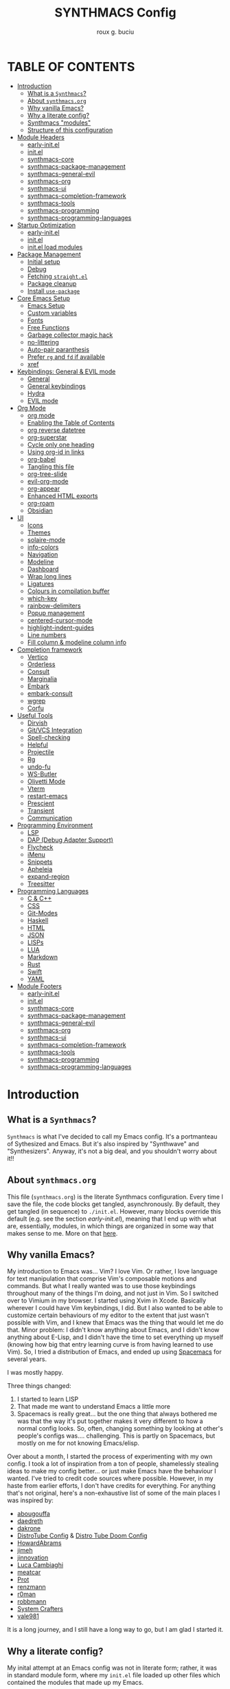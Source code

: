 #+TITLE: SYNTHMACS Config
#+AUTHOR: roux g. buciu
#+DESCRIPTION: adudenamedruby's emacs configuration
#+STARTUP: showeverything
#+OPTIONS: auto-id:t
#+OPTIONS: broken-links:t
#+OPTIONS: tags:nil
#+OPTIONS: toc:4
#+PROPERTY: header-args:emacs-lisp :comments link

* TABLE OF CONTENTS :toc:
:PROPERTIES:
:CUSTOM_ID: h:D9FC65D1-4FFB-4344-B8A7-9FAA9D1AC040
:END:

- [[#introduction][Introduction]]
  - [[#what-is-a-synthmacs][What is a ~Synthmacs~?]]
  - [[#about-synthmacsorg][About ~synthmacs.org~]]
  - [[#why-vanilla-emacs][Why vanilla Emacs?]]
  - [[#why-a-literate-config][Why a literate config?]]
  - [[#synthmacs-modules][Synthmacs "modules"]]
  - [[#structure-of-this-configuration][Structure of this configuration]]
- [[#module-headers][Module Headers]]
  - [[#early-initel][early-init.el]]
  - [[#initel][init.el]]
  - [[#synthmacs-core][synthmacs-core]]
  - [[#synthmacs-package-management][synthmacs-package-management]]
  - [[#synthmacs-general-evil][synthmacs-general-evil]]
  - [[#synthmacs-org][synthmacs-org]]
  - [[#synthmacs-ui][synthmacs-ui]]
  - [[#synthmacs-completion-framework][synthmacs-completion-framework]]
  - [[#synthmacs-tools][synthmacs-tools]]
  - [[#synthmacs-programming][synthmacs-programming]]
  - [[#synthmacs-programming-languages][synthmacs-programming-languages]]
- [[#startup-optimization][Startup Optimization]]
  - [[#early-initel-1][early-init.el]]
  - [[#initel-1][init.el]]
  - [[#initel-load-modules][init.el load modules]]
- [[#package-management][Package Management]]
  - [[#initial-setup][Initial setup]]
  - [[#debug][Debug]]
  - [[#fetching-straightel][Fetching ~straight.el~]]
  - [[#package-cleanup][Package cleanup]]
  - [[#install-use-package][Install ~use-package~]]
- [[#core-emacs-setup][Core Emacs Setup]]
  - [[#emacs-setup][Emacs Setup]]
  - [[#custom-variables][Custom variables]]
  - [[#fonts][Fonts]]
  - [[#free-functions][Free Functions]]
  - [[#garbage-collector-magic-hack][Garbage collector magic hack]]
  - [[#no-littering][no-littering]]
  - [[#auto-pair-paranthesis][Auto-pair paranthesis]]
  - [[#prefer-rg-and-fd-if-available][Prefer ~rg~ and ~fd~ if available]]
  - [[#xref][xref]]
- [[#keybindings-general--evil-mode][Keybindings: General & EVIL mode]]
  - [[#general][General]]
  - [[#general-keybindings][General keybindings]]
  - [[#hydra][Hydra]]
  - [[#evil-mode][EVIL mode]]
- [[#org-mode][Org Mode]]
  - [[#org-mode-1][org mode]]
  - [[#enabling-the-table-of-contents][Enabling the Table of Contents]]
  - [[#org-reverse-datetree][org reverse datetree]]
  - [[#org-superstar][org-superstar]]
  - [[#cycle-only-one-heading][Cycle only one heading]]
  - [[#using-org-id-in-links][Using org-id in links]]
  - [[#org-babel][org-babel]]
  - [[#tangling-this-file][Tangling this file]]
  - [[#org-tree-slide][org-tree-slide]]
  - [[#evil-org-mode][evil-org-mode]]
  - [[#org-appear][org-appear]]
  - [[#enhanced-html-exports][Enhanced HTML exports]]
  - [[#org-roam][org-roam]]
  - [[#obsidian][Obsidian]]
- [[#ui][UI]]
  - [[#icons][Icons]]
  - [[#themes][Themes]]
  - [[#solaire-mode][solaire-mode]]
  - [[#info-colors][info-colors]]
  - [[#navigation][Navigation]]
  - [[#modeline][Modeline]]
  - [[#dashboard][Dashboard]]
  - [[#wrap-long-lines][Wrap long lines]]
  - [[#ligatures][Ligatures]]
  - [[#colours-in-compilation-buffer][Colours in compilation buffer]]
  - [[#which-key][which-key]]
  - [[#rainbow-delimiters][rainbow-delimiters]]
  - [[#popup-management][Popup management]]
  - [[#centered-cursor-mode][centered-cursor-mode]]
  - [[#highlight-indent-guides][highlight-indent-guides]]
  - [[#line-numbers][Line numbers]]
  - [[#fill-column--modeline-column-info][Fill column & modeline column info]]
- [[#completion-framework][Completion framework]]
  - [[#vertico][Vertico]]
  - [[#orderless][Orderless]]
  - [[#consult][Consult]]
  - [[#marginalia][Marginalia]]
  - [[#embark][Embark]]
  - [[#embark-consult][embark-consult]]
  - [[#wgrep][wgrep]]
  - [[#corfu][Corfu]]
- [[#useful-tools][Useful Tools]]
  - [[#dirvish][Dirvish]]
  - [[#gitvcs-integration][Git/VCS Integration]]
  - [[#spell-checking][Spell-checking]]
  - [[#helpful][Helpful]]
  - [[#projectile][Projectile]]
  - [[#rg][Rg]]
  - [[#undo-fu][undo-fu]]
  - [[#ws-butler][WS-Butler]]
  - [[#olivetti-mode][Olivetti Mode]]
  - [[#vterm][Vterm]]
  - [[#restart-emacs][restart-emacs]]
  - [[#prescient][Prescient]]
  - [[#transient][Transient]]
  - [[#communication][Communication]]
- [[#programming-environment][Programming Environment]]
  - [[#lsp][LSP]]
  - [[#dap-debug-adapter-support][DAP (Debug Adapter Support)]]
  - [[#flycheck][Flycheck]]
  - [[#imenu][iMenu]]
  - [[#snippets][Snippets]]
  - [[#apheleia][Apheleia]]
  - [[#expand-region][expand-region]]
  - [[#treesitter][Treesitter]]
- [[#programming-languages][Programming Languages]]
  - [[#c--c][C & C++]]
  - [[#css][CSS]]
  - [[#git-modes][Git-Modes]]
  - [[#haskell][Haskell]]
  - [[#html][HTML]]
  - [[#json][JSON]]
  - [[#lisps][LISPs]]
  - [[#lua][LUA]]
  - [[#markdown][Markdown]]
  - [[#rust][Rust]]
  - [[#swift][Swift]]
  - [[#yaml][YAML]]
- [[#module-footers][Module Footers]]
  - [[#early-initel-2][early-init.el]]
  - [[#initel-2][init.el]]
  - [[#synthmacs-core-1][synthmacs-core]]
  - [[#synthmacs-package-management-1][synthmacs-package-management]]
  - [[#synthmacs-general-evil-1][synthmacs-general-evil]]
  - [[#synthmacs-org-1][synthmacs-org]]
  - [[#synthmacs-ui-1][synthmacs-ui]]
  - [[#synthmacs-completion-framework-1][synthmacs-completion-framework]]
  - [[#synthmacs-tools-1][synthmacs-tools]]
  - [[#synthmacs-programming-1][synthmacs-programming]]
  - [[#synthmacs-programming-languages-1][synthmacs-programming-languages]]

* Introduction
:PROPERTIES:
:CUSTOM_ID: h:49282F28-9E13-48D2-A565-1605B1CC57B8
:END:

** What is a ~Synthmacs~?
:PROPERTIES:
:CUSTOM_ID: h:945224F8-D3DC-44B3-BC29-FB815F13E971
:END:
~Synthmacs~ is what I've decided to call my Emacs config. It's a portmanteau of Sythesized and Emacs. But it's also inspired by "Synthwave" and "Synthesizers". Anyway, it's not a big deal, and you shouldn't worry about it!!

** About ~synthmacs.org~
:PROPERTIES:
:CUSTOM_ID: h:D9ED3ADB-810A-4A1C-A1D3-5397874AFAC7
:END:
This file (~synthmacs.org~) is the literate Synthmacs configuration. Every time I save the file, the code blocks get tangled, asynchronously. By default, they get tangled (in sequence) to ~./init.el~. However, many blocks override this default (e.g. see the section [[*early-init.el][early-init.el]]), meaning that I end up with what are, essentially, modules, in which things are organized in some way that makes sense to me. More on that [[#h:C522D670-C206-44F7-96CE-17D01E578287][here]].

** Why vanilla Emacs?
:PROPERTIES:
:CUSTOM_ID: h:40A8BDAE-F8E3-4DB3-AC8C-7E5067B7EE4D
:END:
My introduction to Emacs was... Vim? I love Vim. Or rather, I love language for text manipulation that comprise Vim's composable motions and commands. But what I really wanted was to use those keybindings throughout many of the things I'm doing, and not just in Vim. So I switched over to Vimium in my browser. I started using Xvim in Xcode. Basically wherever I could have Vim keybindings, I did. But I also wanted to be able to customize certain behaviours of my editor to the extent that just wasn't possible with Vim, and I knew that Emacs was the thing that would let me do that. Minor problem: I didn't know anything about Emacs, and I didn't know anything about E-Lisp, and I didn't have the time to set everything up myself (knowing how big that entry learning curve is from having learned to use Vim). So, I tried a distribution of Emacs, and ended up using [[https://www.spacemacs.org/][Spacemacs]] for several years.

I was mostly happy.

Three things changed:
1. I started to learn LISP
2. That made me want to understand Emacs a little more
3. Spacemacs is really great... but the one thing that always bothered me was that the way it's put together makes it very different to how a normal config looks. So, often, changing something by looking at other's people's configs was.... challenging. This is partly on Spacemacs, but mostly on me for not knowing Emacs/elisp.

Over about a month, I started the process of experimenting with my own config. I took a lot of inspiration from a ton of people, shamelessly stealing ideas to make my config better... or just make Emacs have the behaviour I wanted. I've tried to credit code sources where possible. However, in my haste from earlier efforts, I don't have credits for everything. For anything that's not original, here's a non-exhaustive list of some of the main places I was inspired by:

- [[https://github.com/abougouffa/minemacs/blob/ab9084efe27191fd0ab5f94eee5502766fce16c1/modules/me-lisp.el#L43][abougouffa]]
- [[https://github.com/daedreth/UncleDavesEmacs/blob/master/config.org][daedreth]]
- [[https://writequit.org/org/#2daddf2c-228b-40ae-90b1-cd0b8c39f061][dakrone]]
- [[https://gitlab.com/dwt1/dotfiles/-/blob/2a687641af1fa4e31e080960e0b6a5f3d21d759d/.emacs.d.gnu/config.org][DistroTube Config]] & [[https://gitlab.com/dwt1/dotfiles/-/blob/1e82fff55a15bbff605789cbb412ea43efb924f0/.config/doom/config.org][Distro Tube Doom Config]]
- [[https://github.com/howardabrams/dot-files][HowardAbrams]]
- [[https://github.com/jimeh/.emacs.d/tree/master/core][jimeh]]
- [[https://github.com/jinnovation/.emacs.d][jinnovation]]
- [[https://www.lucacambiaghi.com/vanilla-emacs/readme.html#h:4C37CFFC-D045-47B4-BFDC-801977247199][Luca Cambiaghi]]
- [[https://github.com/meatcar/emacs.d/blob/377c5abc4d45927d5badbf5f32debc9162a465fa/config.org#L1320][meatcar]]
- [[https://protesilaos.com/emacs/dotemacs][Prot]]
- [[https://github.com/renzmann/.emacs.d/blob/main/README.org][renzmann]]
- [[https://github.com/r0man/.emacs.d/blob/b344a9bed55421e2288a1c135ccb9cf9b7591de4/init.el.org#L2019][r0man]]
- [[https://robbmann.io/emacsd/][robbmann]]
- [[https://config.daviwil.com/emacs][System Crafters]]
- [[https://github.com/vale981/dotfiles/blob/7d7971b91356b271dd08afbaf9979fba33d471ed/dots/emacs/emacs.org#L1020][vale981]]
  
It is a long journey, and I still have a long way to go, but I am glad I started it.

** Why a literate config?
:PROPERTIES:
:CUSTOM_ID: h:B5231F9E-07D2-4738-97FD-78EC648B3F3D
:END:
My inital attempt at an Emacs config was not in literate form; rather, it was in standard module form, where my ~init.el~ file loaded up other files which contained the modules that made up my Emacs.

However, I'd never done literate programming, and was curious about it, so I decided to embrace it, for now.

Having your configuration in ~org-mode~ has some benefits and some drawbacks. Further, it adds a layer of abstraction between me and my ~init.el~ file. So, is it worth it?

The main, and biggest, drawback is that it can happen that the ~org-mode~ file has a mistake and tangles an incorrect ~*.el~ file. In that case you can't use your nice bindings and are thrown in barebones Emacs and you have to =C-x C-f= your way to the ~init.el~ and run ~M-x check-parens~, or to some fine you've just tangled.

You can also run ~org-babel-tangle-jump-to-org~ from the tangled file if you add:
#+begin_src org
,#+PROPERTY: header-args:emacs-lisp :comments link
#+end_src

Another drawback is that a big configuration can be slow to tangle and tangling on save can block ~emacs~. The solution for this is to do the tangling asynchronously. See [[#h:16B948EA-5375-44DE-ACD7-3664D4A9CE5F][this section]] for how that's accomplished.

Let's consider some of the benefits:
- People can read this file on Github pretty easily. It's how I learned a lot about Emacs, and I think the trade is worthwhile to give back.
- I can comfortably document my configuration (and not from within comments), include links, ~sh~ code blocks, etc.
- I can organize my configuration blocks in sections, easily disable some headings with ~COMMENT~ if I so need, as well as prevent some block from tangling if I have ~:tangle no~ added to the source block

** Synthmacs "modules"
:PROPERTIES:
:CUSTOM_ID: h:C522D670-C206-44F7-96CE-17D01E578287
:END:
I tangle this file with the function ~synthmacs/tangle-config~, you can read source code in [[#h:16B948EA-5375-44DE-ACD7-3664D4A9CE5F][this]] section. Every time I save the ~synthmacs.org~ file, it is tangled to multiple ~.el~ files.

I achieve that by means of this file's "local variables", which I put at the end of the ~synthmacs.org~ file, as I found in [[https://www.lucacambiaghi.com/vanilla-emacs/readme.html#h:4C37CFFC-D045-47B4-BFDC-801977247199][Luca's config]]:

#+begin_src org
# Local Variables:
# eval: (add-hook 'after-save-hook (lambda ()(progn (synthmacs/org-add-ids-to-headlines-in-file) (synthmacs/tangle-config))) nil t)
# End:
#+end_src

To design modules, I look at blocks in my config that I might want to toggle on and off. I assign org properties to each heading. These are what determine which ~.el~ file they will be written to.

For example the header of the section concerning ~lsp-mode~ might have the following properties:
#+begin_src org
:PROPERTIES:
:CUSTOM_ID: h:6BC08822-D2B3-4BE9-9EBE-C42F89F0E688
:header-args: :emacs-lisp :tangle ./synthmacs/synthmacs-lsp.el
:END:
#+end_src

All subheadings under it will "inherit" those properties and will be tangled to the same file. We also need to write some ~emacs-lisp~ at the end of the tanged file to "provide" those modules. [[#h:24A7FE78-E6B9-4C81-A2BE-6A049A8209AD][Here]] an example of one of these "footer" headers.

I then have a lean ~init.el~ (written in [[#h:7B22A4F3-49A1-4848-A185-B4EEA060EECE][this]] section) which I use to control which modules I want to use. Why turn off modules? Maybe something's acting up? Maybe I'm setting something up brand new and, while I'm still figuring things out, I want it enabled when I'm working on my config, but I don't want it enabled when I'm actually using Emacs for doing actual work.

Further more, as previously mentioned, inside a module itself, I may add ~:tangle no~ to a specific block, to prevent it from tangling for a variety of reasons. This provide great flexibility, with only some minor bookkeeping.

*** Adding or removing a module
:PROPERTIES:
:CUSTOM_ID: h:4145B43A-229A-4741-8AEE-5396D6672B33
:END:
Adding or removing a module is fairly simple, and can be done with four steps:
1. Add/remove the module's header in the [[#h:62997C68-9B29-4090-A4EA-2BB056826767][Module Headers]] 
2. Add/remove the module from the [[#h:7B22A4F3-49A1-4848-A185-B4EEA060EECE][init.el load modules]]
3. Add/remove the module's section from the file, along with all other references to the file
4. Add/remove the module's footer in the [[#h:79F3414D-6DBD-420A-A955-913ACCB5A17B][Module Footers]] 

** Structure of this configuration
:PROPERTIES:
:CUSTOM_ID: h:0FFBBB41-3AD1-4C09-A15D-FA9A03B6C2CB
:END:
In general, the config tries to manintain a pretty cohesive modularization while observing a few guidelines. In no particular order, these are:
- Things should be loosely organized according to function where possible
- Keybindings should try to stay, as closely as possible, to the various modules they belong to. Thus, if I disable a module, its keys aren't still listed in which-key
- As much as possible, functions should not be free-floating, but should be part of the init or general module of whatever thing they're most related to 

With that out of the way, the general outline of this file aims to be:
- The [[#h:49282F28-9E13-48D2-A565-1605B1CC57B8][zeroth section]] is some information about ~synthmacs.org~ and other comments for my future self or anyone else who happens to be reading this. Hello!
- The [[#h:62997C68-9B29-4090-A4EA-2BB056826767][first section]] is mostly ignorable. It is the headers for all the modules.
- In the [[#h:EC68944C-F745-45D8-9905-420E0813DBAF][second section]], we have some optimization to startup time. Most of these things are from other people, because I am not as wise in the Emacs ways.
- In the [[#h:F8B6E0EE-7BBD-4F7F-B31E-44DE7B43AA39][third section]], we setup our package managers, ~straight~ and  ~use-package~
- In the [[#h:3D38D8F0-1B85-4265-9941-77A3A2FA235B][fourth section]], we configure ~emacs~ with some better defaults and extend some some of its core features (e.g. ~help-mode~)
- In the [[#h:D7FB11B6-67B4-4275-B0CC-E218C65C411E][fifth section]], we set up ~general~, which we use to manage our keybindings and lazy loading of packages. Afterwards we configure ~evil~, for modal editing.
- In the [[#h:B1DBE90D-B6C9-4BD4-B15B-185FE238D236][sixth section]], we define some standards for the invaluable ~org-mode~ with several extensions
- In the [[#h:EA84335B-2A51-4B4A-9392-F116289EDB10][seventh section]], we configure UI related things: themes, icons, window management, navigation, etc
- In the [[#h:FB3661CB-A573-40B6-B331-449D77DBD199][eighth section]], we configure useful our completion frameworks.
- In the [[#h:B57C03F6-2111-489A-9303-B1A06C95EFF5][ninth section]], we configure useful Emacs tools that aren't big enough to fit in their own header, but don't necessarily fit elsewhere either: git integration with ~magit~, terminal setup, projectile, etc.
- In the [[#h:2E967F87-8304-4262-B5BF-3286ACA7211B][tenth section]], we set up the tools for programming
- In the [[#h:732BA080-834D-49E0-967E-0D37CE1C6BA0][eleventh section]], we then configure different languages I use for programming to use those tools
- The [[#h:754DFB20-B2AB-4750-9BDA-D24E8014C504][twelfth, and final, section]] will be providing the ~provide~ statement for each module without which things would fall apart.

* Module Headers
:PROPERTIES:
:CUSTOM_ID: h:62997C68-9B29-4090-A4EA-2BB056826767
:END:

** early-init.el
:PROPERTIES:
:header-args: :emacs-lisp :tangle early-init.el
:CUSTOM_ID: h:788D5D8A-006A-4EDE-B521-638F8748A716
:END:
#+BEGIN_SRC emacs-lisp
;;; early-init.el --- Synthmacs Early Init

;;; Commentary:

;; Set up conditions for Emacs startup.

;;; Code:
#+END_SRC

** init.el
:PROPERTIES:
:header-args: :emacs-lisp :tangle init.el
:CUSTOM_ID: h:7C4F5C5B-4588-4024-B1E0-A33B990C1A6E
:END:
#+begin_src emacs-lisp
;;; init.el --- Synthmacs Configuration -*- lexical-binding: t -*-

;; Copyright (C) 2023 Roux G. Buciu

;; Author: roux g. buciu <roux@fringe.foundation>
;; Keywords: internal
;; URL: https://fringe.foundation

;;; Commentary:
;; The Synthmacs configuration. This file & all others Synthmacs module files are
;; automatically tangled from synthmacs.org, with header/footer comments on each
;; code block that allow for de-tangling the source back to synthmacs.org when
;; working on this file directly.

;;; Code:
#+end_src

** synthmacs-core
:PROPERTIES:
:header-args: :emacs-lisp :tangle ./synthmacs/synthmacs-core.el :mkdirp yes
:CUSTOM_ID: h:8FB27D57-FDBE-48E7-80EB-9B7B50594FD5
:END:
The header of this file alse has the ~:mkdirp yes~ argument. This is because, in the case that the ~./synthmacs/~ folder doesn't exist when tangling the file, we should create it without worrying about failures.
#+begin_src emacs-lisp
;;; synthmacs-core.el --- Synthmacs Core

;;; Commentary:

;; Set up core Synthmacs functionalities

;;; Code:
#+end_src

** synthmacs-package-management
:PROPERTIES:
:header-args: :emacs-lisp :tangle ./synthmacs/synthmacs-package-management.el
:CUSTOM_ID: h:9A4136B8-4266-4211-AA67-0CD8D204C605
:END:
#+begin_src emacs-lisp
;;; synthmacs-package-management.el --- Synthmacs Package Management

;;; Commentary:

;; Set up how packages are managed in Synthmacs

;;; Code:
#+end_src

** synthmacs-general-evil
:PROPERTIES:
:header-args: :emacs-lisp :tangle ./synthmacs/synthmacs-general-evil.el
:CUSTOM_ID: h:1B395F79-2E33-4F4A-8852-22A61E39A83C
:END:
#+begin_src emacs-lisp
;;; synthmacs-general-evil.el --- Synthmacs General Evil

;;; Commentary:

;; Set up keybindings for Synthmacs

;;; Code:
#+end_src

** synthmacs-org
:PROPERTIES:
:header-args: :emacs-lisp :tangle ./synthmacs/synthmacs-org.el
:CUSTOM_ID: h:7D27AB89-C6AE-4EFF-B811-53296CB55B57
:END:
#+begin_src emacs-lisp
;;; synthmacs-org.el --- Synthmacs Org

;;; Commentary:

;; Set up Org mode for Synthmacs

;;; Code:
#+end_src

** synthmacs-ui
:PROPERTIES:
:header-args: :emacs-lisp :tangle ./synthmacs/synthmacs-ui.el
:CUSTOM_ID: h:F42936B0-634E-41E6-93AC-F68B6778DD80
:END:
#+begin_src emacs-lisp
;;; synthmacs-ui.el --- Synthmacs UI

;;; Commentary:

;; Set up UI niecities for Synthmacs

;;; Code:
#+end_src

** synthmacs-completion-framework
:PROPERTIES:
:header-args: :emacs-lisp :tangle ./synthmacs/synthmacs-completion-framework.el
:CUSTOM_ID: h:480FA19E-4D31-4E20-AA44-B81E48EB6E12
:END:
#+begin_src emacs-lisp
;;; synthmacs-completion-framework.el --- Synthmacs Completion Frameworks

;;; Commentary:

;; Set up completion frameworks for Synthmacs

;;; Code:
#+end_src

** synthmacs-tools
:PROPERTIES:
:header-args: :emacs-lisp :tangle ./synthmacs/synthmacs-tools.el
:CUSTOM_ID: h:A1AFF28B-01EC-454C-B682-D4DEE947316E
:END:
#+begin_src emacs-lisp
;;; synthmacs-tools.el --- Synthmacs Useful Tools

;;; Commentary:

;; Set up a variety of useful tools for Synthmacs

;;; Code:
#+end_src

** synthmacs-programming
:PROPERTIES:
:header-args: :emacs-lisp :tangle ./synthmacs/synthmacs-programming.el
:CUSTOM_ID: h:CCBA1130-9F40-456E-974C-12A85F8D50CA
:END:
#+begin_src emacs-lisp
;;; synthmacs-programming.el --- Synthmacs Programming Environment

;;; Commentary:

;; Set up conditions for programming modes in Synthmacs

;;; Code:
#+end_src

** synthmacs-programming-languages
:PROPERTIES:
:header-args: :emacs-lisp :tangle ./synthmacs/synthmacs-programming-languages.el
:CUSTOM_ID: h:534FC795-1F02-4052-9CA7-083E406F17C4
:END:
#+begin_src emacs-lisp
;;; synthmacs-programming-languages.el --- Synthmacs Programming Languages

;;; Commentary:

;; Set up programming languages & language tools

;;; Code:
#+end_src

* Startup Optimization
:PROPERTIES:
:CUSTOM_ID: h:EC68944C-F745-45D8-9905-420E0813DBAF
:END:

** early-init.el
:PROPERTIES:
:CUSTOM_ID: h:7DBC58C1-3944-437C-87F9-95C9202BD34E
:header-args: :emacs-lisp :tangle early-init.el
:END:

*** Disable package/UI at first
:PROPERTIES:
:CUSTOM_ID: h:54977927-B3A4-4502-992F-F7BA85FD5AB1
:END:

#+BEGIN_SRC emacs-lisp
;; In Emacs 27+, package initialization occurs before `user-init-file' is
;; loaded, but after `early-init-file'. Doom handles package initialization, so
;; we must prevent Emacs from doing it early!
(setq package-enable-at-startup nil)

;; Do not allow loading from the package cache (same reason).
(setq package-quickstart nil)

;; Prevent the glimpse of un-styled Emacs by disabling these UI elements early.
(push '(menu-bar-lines . 0) default-frame-alist)
(push '(tool-bar-lines . 0) default-frame-alist)
(push '(vertical-scroll-bars) default-frame-alist)

;; Resizing the Emacs frame can be a terribly expensive part of changing the
;; font. By inhibiting this, we easily halve startup times with fonts that are
;; larger than the system default.
(setq frame-inhibit-implied-resize t)

;; Disable GUI elements
(setq menu-bar-mode -1)
(setq tool-bar-mode -1)
(when (fboundp 'set-scroll-bar-mode)
  (set-scroll-bar-mode nil))
(setq inhibit-splash-screen t)
(setq use-file-dialog nil)

;; Native-Comp
(setq native-comp-speed 2)
(setq native-comp-async-report-warnings-errors nil
      comp-async-report-warnings-errors nil)
(setq native-comp-async-query-on-exit t
      comp-async-query-on-exit t)
#+END_SRC

*** Reduce garbage collection
:PROPERTIES:
:CUSTOM_ID: h:7A7EE86D-D60B-49F0-8738-05D88690060D
:END:
Following DOOM, we max the garbage collection threshold on startup, and reset it to the original value after.

#+BEGIN_SRC emacs-lisp
;; max memory available for gc on startup
(defvar synthmacs/gc-cons-threshold 16777216)
(setq gc-cons-threshold most-positive-fixnum
      gc-cons-percentage 0.6)
(add-hook 'emacs-startup-hook
          (lambda ()
            (setq gc-cons-threshold synthmacs/gc-cons-threshold
                  gc-cons-percentage 0.1)))

;; max memory available for gc when opening minibuffer
(defun synthmacs/defer-garbage-collection-h ()
  (setq gc-cons-threshold most-positive-fixnum))

(defun synthmacs/restore-garbage-collection-h ()
  ;; Defer it so that commands launched immediately after will enjoy the
  ;; benefits.
  (run-at-time
   1 nil (lambda () (setq gc-cons-threshold synthmacs/gc-cons-threshold))))

(add-hook 'minibuffer-setup-hook #'synthmacs/defer-garbage-collection-h)
(add-hook 'minibuffer-exit-hook #'synthmacs/restore-garbage-collection-h)
(setq garbage-collection-messages t)
#+END_SRC

*** Temporarily avoid special handling of files
:PROPERTIES:
:CUSTOM_ID: h:7DCD97B2-96A6-436B-AC41-F507CB842530
:END:
`file-name-handler-alist' is consulted on every `require', `load' and various path/io functions. You get a minor speed up by nooping this. However, this may cause problems on builds of Emacs where its site lisp files aren't byte-compiled and we're forced to load the *.el.gz files (e.g. on Alpine)

#+BEGIN_SRC emacs-lisp
(unless (daemonp)
  (defvar doom--initial-file-name-handler-alist file-name-handler-alist)
  (setq file-name-handler-alist nil)
  ;; Restore `file-name-handler-alist' later, because it is needed for handling
  ;; encrypted or compressed files, among other things.
  (defun doom-reset-file-handler-alist-h ()
    ;; Re-add rather than `setq', because changes to `file-name-handler-alist'
    ;; since startup ought to be preserved.
    (dolist (handler file-name-handler-alist)
      (add-to-list 'doom--initial-file-name-handler-alist handler))
    (setq file-name-handler-alist doom--initial-file-name-handler-alist))
  (add-hook 'emacs-startup-hook #'doom-reset-file-handler-alist-h)
  )
#+END_SRC

** init.el
:PROPERTIES:
:CUSTOM_ID: h:E6162DC2-7E1C-4843-8448-FF104A444B40
:header-args: :emacs-lisp :tangle init.el
:END:

*** Header & Lexical Binding
:PROPERTIES:
:CUSTOM_ID: h:470961E9-E775-4F50-861D-CC1A2616B4A1
:END:
Make elisp in this file behave like we expect these days. Everyone has this set, but no one explains why. In non-elisp speak, it adds proper scoping and “closure” behaviour to variables. This [[https://www.emacswiki.org/emacs/DynamicBindingVsLexicalBinding][Emacswiki article]] explains it well. Furthermore, to comply with Emacs conventions for libraries, the tangled ~init.el~ must have [[#h:0EDF1757-169B-4750-8262-415B599A4B53][the following header]].

*** Improve I/O
:PROPERTIES:
:CUSTOM_ID: h:3AAFD5BF-28E5-4AA0-9911-E4430F4B4506
:END:
Optimizations for improving I/O performance. Increase max bytes read from a sub-process in a single op (Emacs 27+)

#+BEGIN_SRC emacs-lisp
(setq read-process-output-max (* 1024 1024)) ;; 1mb

;; Ensure Synthmacs is running out of this file's directory
(setq user-emacs-directory (file-truename (file-name-directory load-file-name)))
#+END_SRC

** init.el load modules
:PROPERTIES:
:CUSTOM_ID: h:7B22A4F3-49A1-4848-A185-B4EEA060EECE
:header-args: :emacs-lisp :tangle init.el
:END:

#+begin_src emacs-lisp
(message "SynthMacs is powering up, please be patient...")

;; (add-to-list 'load-path "~/.emacs.d/synthmacs/")
(add-to-list 'load-path (expand-file-name "synthmacs" user-emacs-directory))

(let ((file-name-handler-alist nil)
      (gc-cons-threshold 100000000))

  (require 'synthmacs-core)
  (require 'synthmacs-package-management)
  (require 'synthmacs-general-evil)
  (require 'synthmacs-ui)
  (require 'synthmacs-org)
  (require 'synthmacs-completion-framework)
  (require 'synthmacs-tools)
  (require 'synthmacs-programming)
  (require 'synthmacs-programming-languages)
  )
#+end_src

* Package Management
:PROPERTIES:
:CUSTOM_ID: h:F8B6E0EE-7BBD-4F7F-B31E-44DE7B43AA39
:header-args:    :emacs-lisp :tangle ./synthmacs/synthmacs-package-management.el
:END:
[[https://github.com/raxod502/straight.el][straight.el]] is used to download packages for us from all over the web. It stores them all in their respective git folders in ~.emacs.d/straight~, which makes debugging, and contributing fixes back upstream as easy as possible.

First, we configure some settings for ~staight.el~ to better integrate with ~use-package~. [[https://github.com/jwiegley/use-package][use-package]] is a nice and consistent way to declare packages and their respective configs.

Some rules/conventions:

+ Prefer ~:init~ to ~:custom~
+ Prefer multiple ~setq~ expressions to one.
+ Default to ~:defer t~
+ Use ~:demand~ to force loading
+ When packages do not require installation from the web, e.g. ~dired~, we need ~:straight (:type built-in)~ 
+ If you specify ~:commands~, they will be autoloaded and the package will be loaded when the commands are first executed
  + If you use ~:general~ and bind commands to keys it will automatically load the package on first invokation

** Initial setup
:PROPERTIES:
:CUSTOM_ID: h:DC526D93-55D3-4D6E-88A1-2696A7753D3E
:END:
First, let's set ~Straight~ straight, by setting some defaults for it.

#+BEGIN_SRC emacs-lisp
(setq straight-repository-branch "develop")
(setq straight-use-package-by-default t)
;; (setq straight-recipes-gnu-elpa-use-mirror t)
;; (setq straight-check-for-modifications '(check-on-save find-when-checking))
;;(setq straight-check-for-modifications nil)
(setq use-package-always-ensure t)
(setq use-package-always-defer t)
#+END_SRC

** Debug
:PROPERTIES:
:CUSTOM_ID: h:3F452C31-8C7C-4F5C-AE0C-66923780EE16
:END:
We want to enable debugging whenever we encounter an error. I go back and forth on this. But as I'm putting my first emacs config together now, I'm leaving it on for the time being, to help... well, you know, debug!
#+begin_src emacs-lisp
(setq debug-on-error nil)
#+end_src

** Fetching ~straight.el~
:PROPERTIES:
:CUSTOM_ID: h:5F148603-9BBF-4A65-A09A-6A616B8DAAFC
:END:
#+BEGIN_SRC emacs-lisp
(setq straight-repository-branch "develop")
(defvar bootstrap-version)
(let ((bootstrap-file
       (expand-file-name "straight/repos/straight.el/bootstrap.el" user-emacs-directory))
      (bootstrap-version 6))
  (unless (file-exists-p bootstrap-file)
    (with-current-buffer
	(url-retrieve-synchronously
	 "https://raw.githubusercontent.com/radian-software/straight.el/develop/install.el"
	 'silent 'inhibit-cookies)
      (goto-char (point-max))
      (eval-print-last-sexp)))
  (load bootstrap-file nil 'nomessage))
#+END_SRC

** Package cleanup
:PROPERTIES:
:CUSTOM_ID: h:B5393607-D2E9-448C-9A72-3027EE6D1101
:END:
Let’s load an optional package which gives us some convenience functions, like ~straight-x-clean-unused-repo~ to remove any packages we don’t have configured anymore.

#+begin_src emacs-lisp
(require 'straight-x)
#+end_src

** Install ~use-package~
:PROPERTIES:
:CUSTOM_ID: h:B461CF7F-5DD9-48E7-8DC7-EECDCBEF418D
:END:
#+BEGIN_SRC emacs-lisp
(straight-use-package 'use-package)
#+END_SRC

* Core Emacs Setup
:PROPERTIES:
:CUSTOM_ID: h:3D38D8F0-1B85-4265-9941-77A3A2FA235B
:header-args: :emacs-lisp :tangle ./synthmacs/synthmacs-core.el
:END:

** Emacs Setup
:PROPERTIES:
:CUSTOM_ID: h:51921EE3-AFC6-44A1-A700-316815CBFF49
:END:
Some general things to set up:

#+begin_src emacs-lisp
(use-package emacs
  :init
  (setq default-directory "~/")
  ;; quiet startup
  (setq inhibit-startup-message t)
  (setq inhibit-startup-screen t)
  (setq initial-scratch-message nil)
  (setq sentence-end-double-space nil)
  (setq ring-bell-function 'ignore)
  (setq frame-resize-pixelwise t)
  
  ;; clean up dired buffers
  (setq dired-kill-when-opening-new-dired-buffer t)

  ;; less noise when compiling elisp
  (setq byte-compile-warnings '(not free-vars unresolved noruntime lexical make-local))
  (setq native-comp-async-report-warnings-errors nil)
  (setq load-prefer-newer t)
  )
#+end_src

*** Universal argument
:PROPERTIES:
:CUSTOM_ID: h:2CF7E703-8836-4976-9AEB-17D4C86131AA
:END:
Since I will be letting ~evil~ use ~C-u~, I should rebind ~universal-argument~ to something else. That something else will be ~C-M-u~.
#+begin_src emacs-lisp
(use-package emacs
  :init
  (global-set-key (kbd "C-M-u") 'universal-argument))
#+end_src

*** User setup
:PROPERTIES:
:CUSTOM_ID: h:C6B442E5-589B-43CA-B3F5-FE0A53CDBA66
:END:
Who is using Synthmacs?
#+begin_src emacs-lisp
(use-package emacs
  :init
  (setq user-full-name "roux g. buciu"
        user-mail-address "roux@adudenamedruby.com"))
#+end_src

*** "Yes or no" prompts
:PROPERTIES:
:CUSTOM_ID: h:1FFE6051-E84B-438A-9FA9-BB6A6EFBE77F
:END:
The "yes-or-no" prompts are annoying and it's much more idiomatic to type y or n for these types of things anyway. So let's make sure Synthmacs confornms to this.

#+begin_src emacs-lisp
(use-package emacs
  :init
  (defalias 'yes-or-no-p 'y-or-n-p))
#+end_src

*** UTF-8 file encoding
:PROPERTIES:
:CUSTOM_ID: h:6E819D29-764F-4F26-B5CB-20766CE6579D
:END:
Emacs is very conservative about assuming encoding. Everything is utf-8 these days, lets have that as the default.

#+begin_src emacs-lisp
(use-package emacs
  :init
  (set-charset-priority 'unicode)
  (setq locale-coding-system 'utf-8
        coding-system-for-read 'utf-8
        coding-system-for-write 'utf-8)
  (set-terminal-coding-system 'utf-8)
  (set-keyboard-coding-system 'utf-8)
  (set-selection-coding-system 'utf-8)
  (set-file-name-coding-system 'utf-8)
  (set-clipboard-coding-system 'utf-8)
  (prefer-coding-system 'utf-8)
  (setq default-process-coding-system '(utf-8-unix . utf-8-unix)))
#+end_src

*** Recent files
:PROPERTIES:
:CUSTOM_ID: h:9E1EAAC3-9A7D-48C6-95D3-B98A8D8C1861
:END:
Recent files. Enable them for nice navigation from the dashboard, ~consult-recent-files~, and so on.

#+begin_src emacs-lisp
(use-package emacs
  :init
  (recentf-mode t)
  (setq recentf-exclude `(,(expand-file-name "straight/build/" user-emacs-directory)
                          ,(expand-file-name "eln-cache/" user-emacs-directory)
                          ,(expand-file-name "etc/" user-emacs-directory)
                          ,(expand-file-name "var/" user-emacs-directory)))
  (setq recentf-max-menu-items 10)
  (setq recentf-max-saved-items 10)
  )
#+end_src

*** ESC key!
:PROPERTIES:
:CUSTOM_ID: h:2A391835-2D45-4E8E-87C1-823E3B5402A8
:END:
The ESC key should not be a modifier, but should behave as per its namesake.

#+begin_src emacs-lisp
(use-package emacs
  :init
  (global-set-key (kbd "<escape>") 'keyboard-escape-quit))
#+end_src

*** Custom file
:PROPERTIES:
:CUSTOM_ID: h:7569FED9-DB11-4C0A-972A-9AD1AC3E1667
:END:
I prefer having ~custom~ modify its own file. This next snippet ensures any package-install or custom edits go to ~custom.el~ as well as fixing up some other custom related issues.

#+begin_src emacs-lisp
(use-package emacs
  :init
  (setq custom-file (expand-file-name "custom.el" user-emacs-directory))
  (when (file-exists-p custom-file)
    (load custom-file 'noerror))
  (setq custom-safe-themes t)            ; mark all themes as safe, since we can't persist now
  (setq enable-local-variables :all)     ; fix =defvar= warnings
  )
#+end_src

*** Autosaves
:PROPERTIES:
:CUSTOM_ID: h:DD2D8AFF-4FB3-4157-8A5E-F8A71509C869
:END:
Autosaving is great, but stop littering the file system with backup files all over the place. Maybe I'll really want this in the future. For now, it's a hard no.

#+begin_src emacs-lisp
(use-package emacs
  :init
  (setq make-backup-files nil
        auto-save-default t
        create-lockfiles nil))
#+end_src

*** Symlinks
:PROPERTIES:
:CUSTOM_ID: h:D92031FF-2EE5-4894-B10E-7E3B36E5876D
:END:
I work with symlinks a fair bit of the time. Let's make sure that when I am opening them, I'm going to the actual file, because, really, that's what I want to edit.

#+begin_src emacs-lisp
(use-package emacs
  :init
  (setq vc-follow-symlinks t))
#+end_src

*** Window chrome
:PROPERTIES:
:CUSTOM_ID: h:B186EAC9-0310-4C0D-93A4-3F3B9D9C96A8
:END:
Hide the chrome if we're in a window. I go back and forth on hiding the menu. I like it being there, but I've never used it, so why is it there?

#+begin_src emacs-lisp
(use-package emacs
  :init
  (when (window-system)
    (tool-bar-mode -1)
    (tooltip-mode -1)
    (toggle-scroll-bar -1)
    (set-fringe-mode 10)
    ;; (menu-bar-mode -1)
    )
  )
#+end_src

*** Scrolling behaviours
:PROPERTIES:
:CUSTOM_ID: h:7B6C9DD0-B689-471C-904B-299C56F20AC7
:END:

#+begin_src emacs-lisp
(use-package emacs
  :init
  ;; Set scroll margin, but emulate vim scroll behaviour
  (setq scroll-conservatively 101
	scroll-margin 5
	scroll-preserve-screen-position 't)

  ;; Enables having the line the cursor is on be highlighted for easily
  ;; finding the cursor and your location
  (global-hl-line-mode 1)

  ;; enable winner mode globally for undo/redo window layout changes
  (winner-mode t)
  )
#+end_src

*** Parens
:PROPERTIES:
:CUSTOM_ID: h:2378B43A-C32A-46DE-B7F4-73029F27D079
:END:
Seeing the relative parens highlighted isn't just useful for LISPs. It's just darn useful all around!

#+begin_src emacs-lisp
(use-package emacs
  :init
  (show-paren-mode t))
#+end_src

*** Indenting
:PROPERTIES:
:CUSTOM_ID: h:5C66A615-DF0F-43EC-8446-28ADEBF553F8
:END:
#+begin_src emacs-lisp
(use-package emacs
  :init
  ;; use common convention for indentation by default
  (setq-default indent-tabs-mode nil)
  ;;(setq-default tab-width 2)

  ;; Enable indentation+completion using the TAB key.
  ;; Completion is often bound to M-TAB.
  (setq tab-always-indent 'complete)


  ;; ------------------ Indent Behaviours ---------------------
  ;; Electric indent mode messes up with a bunch of languages indenting.
  ;; So disable it.
  (setq electric-indent-inhibit t)
  )
#+end_src

*** Other
:PROPERTIES:
:CUSTOM_ID: h:FC417D6E-F204-4903-8DE7-E816E08A81E4
:END:
#+begin_src emacs-lisp
(use-package emacs
  :init
  (global-prettify-symbols-mode 1)
  (global-visual-line-mode t)
  )
#+end_src

** Custom variables
:PROPERTIES:
:CUSTOM_ID: h:6BB5DBD1-2222-429E-8227-7F420E786E77
:END:
#+begin_src emacs-lisp
(use-package emacs
  :init
  (defcustom synthmacs/default-font-family "FiraCode Nerd Font" 
    "Default font family"
    :type 'string
    :group 'synthmacs)

  (defcustom synthmacs/variable-pitch-font-family "Iosevka"
    "Variable pitch font family"
    :type 'string
    :group 'synthmacs)
  
  (defcustom synthmacs--killed-buffer-list nil
    "List of recently killed buffers, used for undoing a kill-buffer command.")
  )
#+end_src

** Fonts
:PROPERTIES:
:CUSTOM_ID: h:07E35458-939C-4B52-B065-778D5F4D9F52
:END:
#+begin_src emacs-lisp
(use-package emacs
  :init
  ;; Main typeface
  (set-face-attribute 'default nil
                      :font synthmacs/default-font-family
                      :height 140)
  ;; Set the fixed pitch face (monospace)
  (set-face-attribute 'fixed-pitch nil
                      :font synthmacs/default-font-family
                      :height 140)
  ;; Set the variable pitch face
  (set-face-attribute 'variable-pitch nil
                      :font synthmacs/variable-pitch-font-family
                      :height 140)
  )
#+end_src

** Free Functions
:PROPERTIES:
:CUSTOM_ID: h:7C608EDA-7A99-49BB-BBCD-65E4CFCA0ED0
:END:
I still mostly have to clean these up and find a better place for them. I do not like how they're floating around without a home.

*** Buffers
:PROPERTIES:
:CUSTOM_ID: h:12AFFF8B-9081-4088-BA95-996206DA01AA
:END:
#+begin_src emacs-lisp
(defun synthmacs/add-buffer-to-killed-list ()
  "Add killed buffer to list for undo functionality.
If buffer is associated with a file name, add that file
to the `killed-buffer-list` when killing the buffer."
  (when buffer-file-name
    (push buffer-file-name synthmacs--killed-buffer-list)))

(add-hook 'kill-buffer-hook #'synthmacs/add-buffer-to-killed-list)

(defun synthmacs/alternate-buffer (&optional window)
  (interactive)
  (cl-destructuring-bind (buf start pos)
      (if (bound-and-true-p nil)
	  (let ((buffer-list (persp-buffer-list))
		(my-buffer (window-buffer window)))
	    (seq-find (lambda (it)
			(and (not (eq (car it) my-buffer))
			     (member (car it) buffer-list)))
		      (window-prev-buffers)
		      (list nil nil nil)))
	(or (cl-find (window-buffer window) (window-prev-buffers)
		     :key #'car :test-not #'eq)
	    (list (other-buffer) nil nil)))
    (if (not buf)
	(message "Last buffer not found.")
      (set-window-buffer-start-and-point window buf start pos))))

(defun synthmacs/reopen-killed-buffer ()
  "Reopen the most recently killed file buffer, if one exists."
  (interactive)
  (when synthmacs--killed-buffer-list
    (find-file (pop synthmacs--killed-buffer-list))))

;; (defun synthmacs/delete-current-buffer-file ()
;;   "Removes the file connected to the current buffer, and kills the buffer."
;;   (interactive)
;;   (let ((filename (buffer-file-name))
;; 	(buffer (current-buffer))
;; 	(name (buffer-name)))
;;     (if (not (and filename (file-exists-p filename)))
;; 	(ido-kill-buffer)
;;       (if (yes-or-no-p (format "Are you sure you want to delet this file: '%s'?" name))
;; 	  (progn
;; 	    (delete-file filename t)
;; 	    (kill-buffer buffer)
;; 	    (when (and (synthmacs/packaged-used-p 'projectile)
;; 		       (projectile-project-p))
;; 	      (call-interactively #'projectile-invalidate-cache))
;; 	    (message "File deleted: '%s'" filename))
;; 	(message "Cancelled file deletion")))))
#+end_src

*** Copying file paths
:PROPERTIES:
:CUSTOM_ID: h:B0981CAF-B4C2-499E-A218-788F1491D0A3
:END:
Straight outta Spacemacs. Not usually useful, but once in a while, killer useful.

#+begin_src emacs-lisp
(defun synthmacs//directory-path ()
  "Retrieve the directory path of the current buffer.

If the buffer is not visiting a file, use the `list-buffers-directory' variable
as a fallback to display the directory, useful in buffers like the ones created
by `magit' and `dired'.

Returns:
  - A string containing the directory path in case of success.
  - `nil' in case the current buffer does not have a directory."
  (when-let (directory-name (if-let (file-name (buffer-file-name))
                                (file-name-directory file-name)
                              list-buffers-directory))
    (file-truename directory-name)))

(defun synthmacs//file-path ()
  "Retrieve the file path of the current buffer.

Returns:
  - A string containing the file path in case of success.
  - `nil' in case the current buffer does not have a directory."
  (when-let (file-path (buffer-file-name))
    (file-truename file-path)))

(defun synthmacs//file-path-with-line ()
  "Retrieve the file path of the current buffer, including line number.

Returns:
  - A string containing the file path in case of success.
  - `nil' in case the current buffer does not have a directory."
  (when-let (file-path (synthmacs//file-path))
    (concat file-path ":" (number-to-string (line-number-at-pos)))))

(defun synthmacs//copy-directory-path ()
  "Copy and show the directory path of the current buffer.

If the buffer is not visiting a file, use the `list-buffers-directory'
variable as a fallback to display the directory, useful in buffers like the
ones created by `magit' and `dired'."
  (interactive)
  (if-let (directory-path (synthmacs//directory-path))
      (progn
        (kill-new directory-path)
        (message "%s" directory-path))
    (message "WARNING: Current buffer does not have a directory!")))

(defun synthmacs//copy-file-path ()
  "Copy and show the file path of the current buffer."
  (interactive)
  (if-let (file-path (synthmacs//file-path))
      (progn
        (kill-new file-path)
        (message "%s" file-path))
    (message "WARNING: Current buffer is not attached to a file!")))

(defun synthmacs//copy-file-name ()
  "Copy and show the file name of the current buffer."
  (interactive)
  (if-let* ((file-path (synthmacs//file-path))
            (file-name (file-name-nondirectory file-path)))
      (progn
        (kill-new file-name)
        (message "%s" file-name))
    (message "WARNING: Current buffer is not attached to a file!")))

(defun synthmacs//copy-buffer-name ()
  "Copy and show the name of the current buffer."
  (interactive)
  (kill-new (buffer-name))
  (message "%s" (buffer-name)))

(defun synthmacs//copy-file-name-base ()
  "Copy and show the file name without its final extension of the current
buffer."
  (interactive)
  (if-let (file-name (file-name-base (synthmacs//file-path)))
      (progn
        (kill-new file-name)
        (message "%s" file-name))
    (message "WARNING: Current buffer is not attached to a file!")))

(defun synthmacs//copy-file-path-with-line ()
  "Copy and show the file path of the current buffer, including line number."
  (interactive)
  (if-let (file-path (synthmacs//file-path-with-line))
      (progn
        (kill-new file-path)
        (message "%s" file-path))
    (message "WARNING: Current buffer is not attached to a file!")))
#+end_src

*** Enlarge window
:PROPERTIES:
:CUSTOM_ID: h:B40ACBE6-248E-401A-98F1-B719695D1FE2
:END:
Taken from DOOM.

#+begin_src emacs-lisp
(use-package emacs
  :init
  (defun synthmacs/window-enlargen (&optional arg)
    "Enlargen the current window to focus on this one. Does not close other
windows (unlike `doom/window-maximize-buffer'). Activate again to undo."
    (interactive "P")
    (let ((param 'doom--enlargen-last-wconf))
      (cl-destructuring-bind (window . wconf)
          (or (frame-parameter nil param)
              (cons nil nil))
        (set-frame-parameter
         nil param
         (if (and (equal window (selected-window))
                  (not arg)
                  wconf)
             (ignore
              (let ((source-window (selected-window)))
                (set-window-configuration wconf)
                (when (window-live-p source-window)
                  (select-window source-window))))
           (prog1 (cons (selected-window) (or wconf (current-window-configuration)))
             (let* ((window (selected-window))
                    (dedicated-p (window-dedicated-p window))
                    (preserved-p (window-parameter window 'window-preserved-size))
                    (ignore-window-parameters t)
                    (window-resize-pixelwise nil)
                    (frame-resize-pixelwise nil))
               (unwind-protect
                   (progn
                     (when dedicated-p
                       (set-window-dedicated-p window nil))
                     (when preserved-p
                       (set-window-parameter window 'window-preserved-size nil))
                     (maximize-window window))
                 (set-window-dedicated-p window dedicated-p)
                 (when preserved-p
                   (set-window-parameter window 'window-preserved-size preserved-p))
                 (add-hook 'doom-switch-window-hook #'doom--enlargened-forget-last-wconf-h)))))))))
  )
#+end_src

*** Renaming files & buffers
:PROPERTIES:
:CUSTOM_ID: h:394285B9-12FD-4DB8-B82F-3FDAE36AECDC
:END:
From Spacemacs.

#+begin_src emacs-lisp
(defun synthmacs/rename-current-buffer-file (&optional arg)
  "Rename the current buffer and the file it is visiting.
If the buffer isn't visiting a file, ask if it should
be saved to a file, or just renamed.

If called without a prefix argument, the prompt is
initialized with the current directory instead of filename."
  (interactive "P")
  (let ((file (buffer-file-name)))
    (if (and file (file-exists-p file))
	(synthmacs/rename-buffer-visiting-a-file arg)
      (synthmacs/rename-buffer-or-save-new-file))))

(defun synthmacs/rename-buffer-visiting-a-file (&optional arg)
  (let* ((old-filename (buffer-file-name))
         (old-short-name (file-name-nondirectory (buffer-file-name)))
         (old-dir (file-name-directory old-filename))
         (new-name (let ((path (read-file-name "New name: " (if arg old-dir old-filename))))
                     (if (string= (file-name-nondirectory path) "")
                         (concat path old-short-name)
                       path)))
         (new-dir (file-name-directory new-name))
         (new-short-name (file-name-nondirectory new-name))
         (file-moved-p (not (string-equal new-dir old-dir)))
         (file-renamed-p (not (string-equal new-short-name old-short-name))))
    (cond ((get-buffer new-name)
           (error "A buffer named '%s' already exists!" new-name))
          ((string-equal new-name old-filename)
           (message "Rename failed! Same new and old name" 1.5)
           (synthmacs/rename-current-buffer-file))
          (t
           (let ((old-directory (file-name-directory new-name)))
             (when (and (not (file-exists-p old-directory))
                        (yes-or-no-p
                         (format "Create directory '%s'?" old-directory)))
               (make-directory old-directory t)))
           (rename-file old-filename new-name 1)
           (rename-buffer new-name)
           (set-visited-file-name new-name)
           (set-buffer-modified-p nil)
           (when (fboundp 'recentf-add-file)
             (recentf-add-file new-name)
             (recentf-remove-if-non-kept old-filename))
           (when (and (require 'projectile nil 'noerror)
                      (projectile-project-p))
             (funcall #'projectile-invalidate-cache nil))
           (message (cond ((and file-moved-p file-renamed-p)
                           (concat "File Moved & Renamed\n"
                                   "From: " old-filename "\n"
                                   "To:   " new-name))
                          (file-moved-p
                           (concat "File Moved\n"
                                   "From: " old-filename "\n"
                                   "To:   " new-name))
                          (file-renamed-p
                           (concat "File Renamed\n"
                                   "From: " old-short-name "\n"
                                   "To:   " new-short-name))))))))


(defun synthmacs/rename-buffer-or-save-new-file ()
  (let ((old-short-name (buffer-name))
	key)
    (while (not (memq key '(?s ?r)))
      (setq key (read-key (propertize
			   (format
			    (concat "Buffer '%s' is not visiting a file: "
				    "[s]ave to file or [r]ename buffer?")
			    old-short-name)
			   'face 'minibuffer-prompt)))
      (cond ((eq key ?s)    ; save to file
	     (unless (buffer-modified-p) (set-buffer-modified-p t))
	     (save-buffer))
	    ((eq key ?r)    ; rename buffer
	     (let ((new-buffer-name (read-string ("New buffer namme: ")))
		   ;; ask to rename again, if the new buffer name exists
		   (if (yes-or-no-p
			(format
			 (concat "A buffer named '%s' already exists: "
				 "Rename again?")
			 new-buffer-name))
		       (setq new-buffer-name (read-string "New buffer name: "))
		     (keyboard-quit)))
	       (rename-buffer new-buffer-name)
	       (message (concat "Buffer Renamed\n"
				"From: " old-short-name "\n"
				"To:   " new-buffer-name ))))
	    ;; ?\a = C-g, ?\e = Esc and C-[
	    ((memq key '(?\a ?\e)) (keyboard-quit))))))

#+end_src

*** <C-h> in the minibuffer while completing a file name
:PROPERTIES:
:CUSTOM_ID: h:14B4AD1F-CC7B-42BF-8C28-33019F387080
:END:
From SystemCrafters.

#+begin_src emacs-lisp
(defun synthmacs/minibuffer-backwards-kill (arg)
  "When minibuffer is completing a file name, delete up to parent
folder; otherwise, delete a character backwards."
  (interactive "p")
  (if minibuffer-completing-file-name
      (if (string-match-p "/." (minibuffer-contents))
	  (zap-up-to-char (- arg) ?/)
	(delete-minibuffer-contents))
    (delete-backwards-char arg)))
#+end_src

*** Symbols
:PROPERTIES:
:CUSTOM_ID: h:86C4D8A2-9E75-46C9-AE4B-F4DBBDC9AA61
:END:
Symbolicate! Like "Engage!", but prettier.

#+begin_src emacs-lisp
(defun synthmacs/my-add-pretty-symbol ()
  (setq prettify-symbols-alist
        '(
          ("lambda" . 955) ; λ
          ;; ("->" . 8594)    ; →
          ;; ("=>" . 8658)    ; ⇒
          ;; ("map" . 8614)   ; ↦
          )))
#+end_src

*** Quit (but save before doing so!)
:PROPERTIES:
:CUSTOM_ID: h:12B3E275-99FC-4184-9314-44B02CD78861
:END:
#+begin_src emacs-lisp
(defun synthmacs/prompt-kill-emacs ()
  "Prompt to save changed buffers and exit Synthmacs"
  (interactive)
  (save-some-buffers nil t)
  (kill-emacs))
#+end_src

** Garbage collector magic hack
:PROPERTIES:
:CUSTOM_ID: h:42E8D107-2954-49CB-8E38-33CF300BABDE
:END:
Inspired by DOOMs use of this to manage garbage collection. For some reason, it doesn't work, and Emacs gives me a "can't find package" error.

#+begin_src emacs-lisp :tangle no
(use-package gcmh
  :demand t
  :config
  (gcmh-mode 1))
#+end_src

** no-littering
:PROPERTIES:
:CUSTOM_ID: h:23600A76-1CDE-48FE-9024-163E861F2F0C
:END:
Basically tries to clean up the ~emacs.d~ directory by creating consistent placement for files. For some reason, it doesn't work, and Emacs gives me a "can't find package" error.

#+begin_src emacs-lisp :tangle no
(use-package 'no-littering)
#+end_src

** Auto-pair paranthesis
:PROPERTIES:
:CUSTOM_ID: h:7B34AC43-8F07-4754-9360-0592CBDBAF9F
:END:
In programming, missing parens and the like are a pain to track down. Let's automate some of that to decrease the likely hood of this actually happening. I found this online but I'm not... 100% sure what it does, so I'm disabling it for now, while I figure it out.

#+begin_src emacs-lisp :tangle no
(use-package emacs
  :hook
  ((org-mode . (lambda () (synthmacs/add-local-electric-pairs '(;(?= . ?=)
								(?~ . ?~))))))
  :init
  (electric-pair-mode +1)
  (setq electric-pair-preserve-balance nil)

  ;; mode-specific local-electric pairs
  (defconst synthmacs/default-electric-pairs electric-pair-pairs)
  (defun synthmacs/add-local-electric-pairs (pairs)
    "Example usage: 
    (add-hook 'jupyter-org-interaction-mode '(lambda () (set-local-electric-pairs '())))
    "
    (setq-local electric-pair-pairs (append synthmacs/default-electric-pairs pairs))
    (setq-local electric-pair-text-pairs electric-pair-pairs))

  ;; disable auto pairing for <  >
  (add-function :before-until electric-pair-inhibit-predicate
                (lambda (c) (eq c ?<   ;; >
                                )))
  )  
#+end_src

** Prefer ~rg~ and ~fd~ if available
:PROPERTIES:
:CUSTOM_ID: h:51F9CE5B-C63C-4235-A063-3DF4A84ED457
:END:
~Rg~ and ~fd~ are <3

#+begin_src emacs-lisp
(use-package emacs
  :init
  (when (executable-find "rg")
    (setq grep-program "rg"))

  (when (executable-find "fd")
    (setq find-program "fd"))
  )
#+end_src

** xref
:PROPERTIES:
:CUSTOM_ID: h:088A31CF-3AEF-4AF4-B60D-B2793FCDDB94
:END:
#+begin_src emacs-lisp
(use-package xref
  :init
  (setq xref-prompt-for-identifier nil) ;; always find references of symbol at point
  ;; configured in consult
  ;; (setq xref-show-definitions-function #'xref-show-definitions-completing-read)
  ;; (setq xref-show-xrefs-function #'xref-show-definitions-buffer) ; for grep and the like
  ;; (setq xref-file-name-display 'project-relative)
  ;; (setq xref-search-program 'grep)
  )
#+end_src

* Keybindings: General & EVIL mode
:PROPERTIES:
:CUSTOM_ID: h:D7FB11B6-67B4-4275-B0CC-E218C65C411E
:header-args: :emacs-lisp :tangle ./synthmacs/synthmacs-general-evil.el :mkdirp yes
:END:

** General
:PROPERTIES:
:CUSTOM_ID: h:871AF14C-473E-4227-B4BF-13E984BE1E7D
:END:
Here, we load ~general~ and define bindings for generic commands (~find-file~ for example). The commands provided by packages should be binded in the ~use-package~ block, thanks to the ~:general~ keyword.

NOTE: We need to load ~general~ before ~evil~, otherwise the ~:general~ keyword in the use-package blocks won't work.

#+begin_src emacs-lisp
(use-package general
  :demand t
  :config
  (general-evil-setup)

  ;; set up 'SPC' as the global leader key
  (general-create-definer synthmacs/leader-keys
    :states '(normal insert visual emacs)
    :keymaps 'override
    :prefix "SPC" ;; set leader
    :global-prefix "M-SPC") ;; access leader in insert mode

  ;; set up ',' as the local leader key
  (general-create-definer synthmacs/local-leader-keys
    :states '(normal visual)
    :keymaps 'override
    :prefix ","
    :global-prefix "SPC m")
  
  (general-nmap
    :states 'nermal
    "gD" '(xref-find-references :wk "xref-references"))
  )
#+end_src

** General keybindings
:PROPERTIES:
:CUSTOM_ID: h:F8198789-D8ED-49CF-88F5-C6619539211E
:END:
Here, I'm either defining generic bindings OR setting up prefixes for things that I know I'll be using. This section was heavily inspired by Spacemacs.

*** Application bindings
:PROPERTIES:
:CUSTOM_ID: h:919D720B-1ACC-441F-9822-8FAB69EB625F
:END:
#+begin_src emacs-lisp
(synthmacs/leader-keys
  "a" '(:ignore t :wk "applications"))
#+end_src

*** Buffer bindings
:PROPERTIES:
:CUSTOM_ID: h:9624A127-D219-4FAA-A4B6-582996655F01
:END:
#+begin_src emacs-lisp
(synthmacs/leader-keys
  "b" '(:ignore t :wk "buffer")
  "bd" 'kill-current-buffer
  "bh" 'dashboard-refresh-buffer
  "bm" '((lambda ()
	   (interactive)
	   (switch-to-buffer " *Message-Log*"))
	 :wk "Messages buffer")
  "bn" 'next-buffer
  "bp" 'previous-buffer
  "br" 'revert-buffer
  "bs" 'scratch-buffer
  "bu" '(synthmacs/reopen-killed-buffer :wk "Reopen last killed buffer")
  )
#+end_src

*** Compilation bindings
:PROPERTIES:
:CUSTOM_ID: h:BC80000B-14BD-435B-AF41-69ECCE16AC08
:END:
#+begin_src emacs-lisp
(synthmacs/leader-keys
  "c" '(:ignore t :wk "code/compile")
  )
#+end_src

*** Debug bindings
:PROPERTIES:
:CUSTOM_ID: h:FF739FE8-70DB-4DBB-B009-1ABE294AB393
:END:
#+begin_src emacs-lisp
(synthmacs/leader-keys
  "d" '(:ignore t :wk "debug")
  "df" '(find-file :wk "Find file"))
#+end_src

*** Error bindings
:PROPERTIES:
:CUSTOM_ID: h:AC006610-1BD5-4962-8319-FE8B08D0DFC5
:END:
#+begin_src emacs-lisp
(synthmacs/leader-keys
  "e" '(:ignore t :wk "errors")
  "ef" '(find-file :wk "Find file"))
#+end_src

*** Files bindings
:PROPERTIES:
:CUSTOM_ID: h:AD60DD6B-FDFB-4D31-BE5B-B984E2944598
:END:
#+begin_src emacs-lisp
(synthmacs/leader-keys
  "f" '(:ignore t :wk "files")
  "f." '(find-file-at-point :wk "find-file-at-point")
  "ff" '(find-file :wk "find-file")
  "fl" '(find-file-literally :wk "find-file-literally")
  "fR" '(synthmacs/rename-current-buffer-file :wk "Rename file")
  "fs" '(save-buffer :wk "save file"))

(synthmacs/leader-keys
  "fy" '(:ignore t :wk "yank")
  "fyb" '(synthmacs//copy-buffer-name :wk "buffer name")
  "fyd" '(synthmacs//copy-directory-path :wk "directory path")
  "fyf" '(synthmacs//copy-file-path :wk "file path")
  "fyl" '(synthmacs//copy-file-path-with-line :wk "file path with line number")
  "fyn" '(synthmacs//copy-file-name :wk "file name")
  "fyN" '(synthmacs//copy-file-name-base :wk "file name without extension"))

(synthmacs/leader-keys
  "fe" '(:ignore t :wk "Emacs Files")
  "fed" '((lambda ()
	    (interactive)
	    (find-file "~/.emacs.d/synthmacs.org"))
	  :wk "synthmacs.org"))
#+end_src

*** Frame bindings
:PROPERTIES:
:CUSTOM_ID: h:4C073FB0-DDD2-4648-98CF-A108B7733096
:END:
#+begin_src emacs-lisp
(synthmacs/leader-keys
  "F" '(:ignore t :wk "Frames")
  "Fd" '(delete-frame :wk "delete-frame")
  "FD" '(delete-other-frames :wk "delete-other-frames")
  "Fn" '(make-frame :wk "make-frame"))
#+end_src

*** Git/VCS bindings
:PROPERTIES:
:CUSTOM_ID: h:DA032070-22DA-4C6D-815E-147617662953
:END:
#+begin_src emacs-lisp
(synthmacs/leader-keys
  "g" '(:ignore t :wk "git"))
#+end_src

*** Help bindings
:PROPERTIES:
:CUSTOM_ID: h:7D9257A5-58D9-4B53-93EC-D1962282E1AA
:END:
#+begin_src emacs-lisp
(synthmacs/leader-keys
  "h" '(:ignore t :wk "help")
  "hp" 'describe-package
  "hM" '(describe-mode :wk "describe-mode (Major)")
  "hm" 'describe-minor-mode
  "he" 'view-echo-area-messages
  "hF" 'describe-face
  "hl" 'view-lossage
  "hL" 'find-library
  "hK" 'describe-keymap

  "hE" '(:ignore t :wk "Emacs")
  "hEf" 'view-emacs-FAQ
  "hEm" 'info-emacs-manual
  "hEn" 'view-emacs-news
  "hEp" 'view-emacs-problems
  "hEt" 'view-emacs-todo
  )
#+end_src

*** Jump bindings
:PROPERTIES:
:CUSTOM_ID: h:8EE273DF-ECFF-4C88-9F43-D5CDA596BE74
:END:
#+begin_src emacs-lisp
(synthmacs/leader-keys
  "j" '(:ignore t :wk "jump/join/split"))
#+end_src

*** M-x bindings
:PROPERTIES:
:CUSTOM_ID: h:B2BB706A-87A6-48AD-8B8D-5D514A3722AB
:END:
#+begin_src emacs-lisp
(synthmacs/leader-keys
  "SPC" '(:ignore t :wk "M-x")
  "SPC" '(execute-extended-command :wk "M-x")
  "TAB" '(synthmacs/alternate-buffer :wk "last buffer")
  "<escape>" 'keyboard-escape-quit
  )
;; "'" '(execute-extended-command :wk "open shell")
#+end_src

*** Major-mode bindings
:PROPERTIES:
:CUSTOM_ID: h:6004A24A-C951-41FB-A2D3-42AAD6DC2143
:END:
#+begin_src emacs-lisp
(synthmacs/leader-keys
  "m" '(:ignore t :wk "major mode"))
#+end_src

*** Org bindings
:PROPERTIES:
:CUSTOM_ID: h:FF0E16D7-1239-4A2D-A81D-CB45A1019ED0
:END:
#+begin_src emacs-lisp
(synthmacs/leader-keys
  "o" '(:ignore t :wk "org"))
#+end_src

*** Project bindings
:PROPERTIES:
:CUSTOM_ID: h:492B2741-254E-4FFC-BB18-C79AEF74D7A1
:END:
#+begin_src emacs-lisp
(synthmacs/leader-keys
  "p" '(:ignore t :wk "project"))
#+end_src

*** Quit bindings
:PROPERTIES:
:CUSTOM_ID: h:01C7280C-69EF-47D6-B50B-6362A9D82BDF
:END:
#+begin_src emacs-lisp
(synthmacs/leader-keys
  "q" '(:ignore t :wk "quit")
  "qq" '(synthmacs/prompt-kill-emacs :wk "prompt-kill-emacs")
  "qs" '(save-buffers-kill-emacs :wk "save-buffers-kill-emacs")
  "qQ" '(kill-emacs :wk "kill-emacs")
  )
#+end_src

*** Registers bindings
:PROPERTIES:
:CUSTOM_ID: h:4603106A-5ABD-4FD3-8EA0-F67A598CCB02
:END:
#+begin_src emacs-lisp
(synthmacs/leader-keys
  "r" '(:ignore t :wk "registers")
  "re" '(evil-show-registers :wk "evil-show-registers")
  "rk" '(consult-yank-from-kill-ring :wk "consult-yank-from-kill-ring"))
#+end_src

*** Search bindings
:PROPERTIES:
:CUSTOM_ID: h:1EB3AA9F-8F66-427D-A2B8-FE65730DF6A5
:END:
#+begin_src emacs-lisp
(synthmacs/leader-keys
  "s" '(:ignore t :wk "search")
  "sc" '(evil-ex-nohighlight :wk "clear-search-highlights"))
#+end_src

*** Toggles bindings
:PROPERTIES:
:CUSTOM_ID: h:5A330DCC-5B77-4C92-ACF1-5195ECBBDC32
:END:
#+begin_src emacs-lisp
(synthmacs/leader-keys
  "t" '(:ignore t :wk "toggles")
  "tc" '(global-display-fill-column-indicator-mode :wk "fill-column")
  "tp" 'smartparens-global-mode
  "tl" '(toggle-truncate-lines :wk "truncate-lines")
  "tv" 'visual-line-mode
  "tw" 'global-whitespace-mode
  "tz" 'zone
  )
#+end_src

*** User bindings
:PROPERTIES:
:CUSTOM_ID: h:0F5F8697-278F-4363-B3DD-72E80F010402
:END:
#+begin_src emacs-lisp
(synthmacs/leader-keys
  "u" '(:ignore t :wk "user bindings"))
#+end_src

*** Window bindings
:PROPERTIES:
:CUSTOM_ID: h:7D0252BE-EDAD-42EE-837B-D216E21197BE
:END:

#+begin_src emacs-lisp
(synthmacs/leader-keys
  "w" '(:ignore t :wk "window")

  "wo" '(synthmacs/window-enlargen :wk "enlargen")
  "wm" 'maximize-window

  "w{" 'shrink-window
  "w[" 'shrink-window-horizontally
  "w}" 'expand-window
  "w]" 'expand-window-horizontally
  )
#+end_src

** Hydra
:PROPERTIES:
:CUSTOM_ID: h:E25DB824-33FC-457C-9547-B457A4019A0F
:END:
Hydra gives us a really nice way to set up some popups for temporary, but repeatable actions.

#+begin_src emacs-lisp
(use-package hydra
  :general
  (synthmacs/leader-keys
    "tf" '(hydra/text-scale/body :wk "font size")))

(defhydra hydra/text-scale (:timeout 7)
  "
^Zoom Menu
^^^^^^^^----------------------
_+_: text-scale-increase
_-_: text-scale-decrease
_q_: quit
"
  ("+" text-scale-increase)
  ("-" text-scale-decrease)
  ("q" nil :exit t))


;; Buffer menu
;; (defhydra hydra/buffer-menu (:color pink
;;                              :hint nil)
;;   "
;; ^Mark^             ^Unmark^           ^Actions^          ^Search
;; ^^^^^^^^-----------------------------------------------------------------
;; _m_: mark          _u_: unmark        _x_: execute       _R_: re-isearch
;; _s_: save          _U_: unmark up     _b_: bury          _I_: isearch
;; _d_: delete        ^ ^                _g_: refresh       _O_: multi-occur
;; _D_: delete up     ^ ^                _T_: files only: % -28`Buffer-menu-files-only
;; _~_: modified
;; "
;;   ("m" Buffer-menu-mark)
;;   ("u" Buffer-menu-unmark)
;;   ("U" Buffer-menu-backup-unmark)
;;   ("d" Buffer-menu-delete)
;;   ("D" Buffer-menu-delete-backwards)
;;   ("s" Buffer-menu-save)
;;   ("~" Buffer-menu-not-modified)
;;   ("x" Buffer-menu-execute)
;;   ("b" Buffer-menu-bury)
;;   ("g" revert-buffer)
;;   ("T" Buffer-menu-toggle-files-only)
;;   ("O" Buffer-menu-multi-occur :color blue)
;;   ("I" Buffer-menu-isearch-buffers :color blue)
;;   ("R" Buffer-menu-isearch-buffers-regexp :color blue)
;;   ("c" nil "cancel")
;;   ("v" Buffer-menu-select "select" :color blue)
;;   ("o" Buffer-menu-other-window "other-window" :color blue)
;;   ("q" quit-window "quit" :color blue))

;; (synthmacs/leader-keys
;;   "bl" '(buffer-menu :wk "buffer list"))

;; ;; More keymaps
;; (general-define-key
;;  :keymaps 'Buffer-menu-mode-map
;;  "C-?" 'hydra/buffer-menu/body)
#+end_src

** EVIL mode
:PROPERTIES:
:CUSTOM_ID: h:D64CA666-A9A1-4DE2-900D-32E3726F6792
:END:
We're in agreement that Vim motions are *the way*, right? Thus, we'll make Synthmacs behave like Vim, when it comes to text editing. There are a number of other evil packages which add vim-like bindings to various modes, and they're all added here.

NOTE: other evil packages (like [[#h:29AD92F1-04AB-4CE5-91F4-A1E4B187F0CE][evil-lisp-state]]) may exist in the config, but be placed in more appropriate locations.

*** evil
:PROPERTIES:
:CUSTOM_ID: h:E03B3DCB-697A-4FD2-8C32-51BF96A5DF8B
:END:
Emacs VIm emulation Layer! Yum.

#+begin_src emacs-lisp
(use-package evil
  :demand
  :general
  (synthmacs/leader-keys
    "wd" '(evil-window-delete :wk "delete-window")
    "ws" 'evil-window-split
    "wv" 'evil-window-vsplit
    "wh" 'evil-window-left 
    "wj" 'evil-window-down
    "wk" 'evil-window-up
    "wl" 'evil-window-right
    "wn" 'evil-window-next 
    "wp" 'evil-window-prev)
  :init
  (setq evil-want-integration t)
  (setq evil-want-keybinding nil)
  (setq evil-want-C-u-scroll t)
  (setq evil-want-C-i-jump t)
  (setq evil-want-Y-yank-to-eol t)
  (setq evil-undo-system 'undo-fu)
  (setq evil-respect-visual-line-mode t)
  (setq evil-search-module 'evil-search)
  (setq evil-ex-search-persistent-highlight t)
  (setq evil-vsplit-window-right t)
  (setq evil-split-window-below t)
  :config
  (evil-mode 1)
  (define-key evil-insert-state-map (kbd "C-g") 'evil-normal-state)
  
  ;; I basically never want to go to the beginning of the line where I left
  ;; a mark. So I invert these two keys for easy access
  (define-key evil-normal-state-map "`" 'evil-goto-mark-line)
  (define-key evil-normal-state-map "'" 'evil-goto-mark)
  (define-key evil-visual-state-map "'" 'evil-goto-mark)
  
  ;; Use visual line motions even outside of visual-line-mode buffers
  (evil-global-set-key 'motion "j" 'evil-next-visual-line)
  (evil-global-set-key 'motion "k" 'evil-previous-visual-line)
  
  (evil-set-initial-state 'messages-buffer-mode 'normal)
  (evil-set-initial-state 'dashboard-mode 'normal)
  )
#+end_src

*** evil-anzu
:PROPERTIES:
:CUSTOM_ID: h:D9672083-EF2E-4DB5-B911-6A6CD2D2C2BE
:END:
Basically, lets a count of searched things show up in the modeline. Delicious.
#+begin_src emacs-lisp
(use-package evil-anzu
  :demand
  :after isearch
  :init
  (global-anzu-mode t)
  :config
  (setq anzu-search-threshold 1000)
  (setq anzu-cons-mode-line-p nil))
#+end_src

*** evil-args
:PROPERTIES:
:CUSTOM_ID: h:75BED2EC-1802-4E57-9B56-1B3FBA9460D7
:END:
#+begin_src emacs-lisp
(use-package evil-args
  :demand
  :config
  (define-key evil-inner-text-objects-map "a" 'evil-inner-arg)
  (define-key evil-outer-text-objects-map "a" 'evil-outer-arg))
#+end_src

*** evil-cleverparens
:PROPERTIES:
:CUSTOM_ID: h:12253229-6F1D-4CB5-B009-CD228B194727
:END:
#+begin_src emacs-lisp
(use-package evil-cleverparens
  :init
  (setq evil-cleverparens-use-regular-insert t)
  :config
  ;; `evil-cp-change` should move to point
  (evil-set-command-properties 'evil-cp-change :move-point t))
#+end_src

*** evil-collection
:PROPERTIES:
:CUSTOM_ID: h:32288E4F-A859-4285-94CF-6774A18BFDC4
:END:
#+begin_src emacs-lisp
(use-package evil-collection
  :after evil
  :demand
  :init
  (setq evil-collection-magit-use-z-for-folds nil)
  :config
  (evil-collection-init))
#+end_src

*** evil-commentary
:PROPERTIES:
:CUSTOM_ID: h:9C0CCF5B-61A2-47FD-85FF-EF9C512551DC
:END:
~gcc~ to comment to your heart's content!
#+begin_src emacs-lisp
(use-package evil-commentary
  :demand
  :config
  (evil-commentary-mode 1))
#+end_src

*** evil-exchange
:PROPERTIES:
:CUSTOM_ID: h:D90743DD-05E8-4B00-919D-2031B4D16E09
:END:
Cool little package that allows you to exchange/swap text objects using ~gx~ in this case. Niche, but handy.

#+begin_src emacs-lisp
(use-package evil-exchange
  :config
  (setq evil-exchange-key (kbd "gx"))
  (setq evil-exchange-cancel-key (kbd "gX"))
  (define-key evil-normal-state-map evil-exchange-key 'evil-exchange)
  (define-key evil-visual-state-map evil-exchange-key 'evil-exchange)
  (define-key evil-normal-state-map evil-exchange-cancel-key
              'evil-exchange-cancel)
  (define-key evil-visual-state-map evil-exchange-cancel-key
              'evil-exchange-cancel))
#+end_src

*** evil-goggles
:PROPERTIES:
:CUSTOM_ID: h:A12684FB-4CCE-49E2-BDA6-AE5D864DCC3A
:END:
Fun visual tweak. When yanking, joining, deleting, changing, etc, it will briefly highlight what you're actually operating on.

#+begin_src emacs-lisp
(use-package evil-goggles
  :after evil
  :demand
  :init
  ;; disable pulses as it is more distracting than useful and less readable.
  (setq evil-goggles-pulse nil
	evil-goggles-async-duration 0.1
	evil-goggles-blocking-duration 0.05)
  :config
  (push '(evil-operator-eval
	  :face evil-goggles-yank-face
	  :switch evil-goggles-enable-yank
	  :advice evil-goggles--generic-async-advice)
	evil-goggles--commands)
  (evil-goggles-mode)
  (evil-goggles-use-diff-faces))

#+end_src

*** evil-iedit-state
:PROPERTIES:
:CUSTOM_ID: h:EFDDB64A-5F12-4643-B5EF-9A069B3BCCEE
:END:
Handly refactoring! Some key bindings:

+ ~TAB~     : toggle occurance
+ ~n~ / ~N~   : next / previous occurance
+ ~F~       : restrict scope to function
+ ~J~ / ~K~   : extend scope of match down/up
+ ~V~       : toggle visibility of matches

#+begin_src emacs-lisp
(use-package evil-iedit-state
  :commands (evil-iedit-state evil-iedit-state/iedit-mode)
  :init
  (setq iedit-current-symbol-default t
        iedit-only-at-symbol-boundaries t
        iedit-toggle-key-default nil)
  :general
  (synthmacs/leader-keys
    "se" '(evil-iedit-state/iedit-mode :wk "iedit-mode")
    "sq" '(evil-iedit-state/quit-iedit-mode :wk "quit-iedit-mode"))
  )
#+end_src

*** evil-lion
:PROPERTIES:
:CUSTOM_ID: h:63845AD9-32AF-4F75-B467-DCFC9D05EEC0
:END:
~gl~ and ~gL~ alignment operators for ~gl MOTION CHAR~ and right-align ~gL MOTION CHAR~

Example: ~glip=~ will left align inner paragraph on the ~=~ separator

#+begin_src emacs-lisp
(use-package evil-lion
  :init
  (evil-define-key '(normal visual) 'global
    "gl" #'evil-lion-left
    "gL" #'evil-lion-right)
  :config
  (evil-lion-mode))
#+end_src

*** evil-matchit
:PROPERTIES:
:CUSTOM_ID: h:321F3473-01E4-404B-A27C-25C8810FFA78
:END:
#+begin_src emacs-lisp
(use-package evil-matchit
  :init
  (global-evil-matchit-mode 1))
#+end_src

*** evil-numbers
:PROPERTIES:
:CUSTOM_ID: h:5BE63DE6-2538-4A7E-977E-376310B9ED58
:END:
#+begin_src emacs-lisp
(use-package evil-numbers
  :defer t
  :general
  (synthmacs/leader-keys
    "n" '(synthmacs/hydra/numbers-state/body :wk "numbers")))

(defhydra synthmacs/hydra/numbers-state (:timeout 7)
  "
^Numbers Menu
^^^^^^^^----------------------
_+_: increment-at-point
_-_: decrement-at-point
_q_: quit
"
  ("+" evil-numbers/inc-at-pt)
  ("-" evil-numbers/dec-at-pt)
  ("q" nil :exit t))
#+end_src

*** evil-surround
:PROPERTIES:
:CUSTOM_ID: h:EC06A735-21C9-4237-B842-B9E2C4D609D8
:END:
Port of T.Pope's vim-surround. ~s~ for surround and ~S~ becomes substitute.
Why? [[https://github.com/syl20bnr/spacemacs/blob/develop/doc/DOCUMENTATION.org#the-vim-surround-case][Find out here!]]

#+begin_src emacs-lisp
(use-package evil-surround
  :init
  (evil-define-key 'visual evil-surround-mode-map "s" 'evil-surround-region)
  (evil-define-key 'visual evil-surround-mode-map "S" 'evil-substitute)
  :config
  (global-evil-surround-mode 1))
#+end_src

*** evil-textobj-line
:PROPERTIES:
:CUSTOM_ID: h:FDCDA4B0-65C1-40B2-AA6E-28CF92A10919
:END:
#+begin_src emacs-lisp
(use-package evil-textobj-line)
#+end_src

*** evil-visual-mark-mode
:PROPERTIES:
:CUSTOM_ID: h:8D2E96E1-BEAC-4E27-A518-477E331D63C6
:END:
#+begin_src emacs-lisp
(use-package evil-visual-mark-mode
  :defer t
  :general
  (synthmacs/leader-keys
    "t`" '(evil-visual-mark-mode :wk "visual-mark-mode")))
#+end_src

*** evil-visualstar
:PROPERTIES:
:CUSTOM_ID: h:EFCF2F7F-D9C1-41DD-A8E7-8839868C12A7
:END:
#+begin_src emacs-lisp
(use-package evil-visualstar
  :commands (evil-visualstar/begin-search-forward
             evil-visualstar/begin-search-backward)
  :init
  (define-key evil-visual-state-map (kbd "*") 'evil-visualstar/begin-search-forward)
  (define-key evil-visual-state-map (kbd "#") 'evil-visualstar/begin-search-backward))
#+end_src

*** evil-vimish-fold
:PROPERTIES:
:CUSTOM_ID: h:C015C98C-E459-4D55-93E8-9954EF450144
:END:
#+begin_src emacs-lisp
;; Evil-Vimish-Fold - https://github.com/alexmurray/evil-vimish-fold
;;(use-package evil-vimish-fold
;;  :after vimish-fold
;;  :hook ((prog-mode conf-mode text-mode) . evil-vimish-fold-mode))
#+end_src

* Org Mode
:PROPERTIES:
:CUSTOM_ID: h:B1DBE90D-B6C9-4BD4-B15B-185FE238D236
:header-args: :emacs-lisp :tangle ./synthmacs/synthmacs-org.el :mkdirp yes
:END:
** org mode
:PROPERTIES:
:CUSTOM_ID: h:934C85A9-D8DB-455F-A19C-570300047FD5
:END:
Interesting bits:
- If you use + in lists it will show up as below:
  + subitem
- you can cycle to next TODO state with ~org-shiftright~

#+BEGIN_SRC emacs-lisp
(defmacro synthmacs/org-emphasize (fname char)
  "Make function for setting the emphasis in org mode"
  `(defun ,fname () (interactive)
          (org-emphasize ,char)))

(use-package org
  :hook ((org-mode . prettify-symbols-mode)
         (org-mode . visual-line-mode))
  :general
  ;; These keybindings need some more work, but they're mostly there!
  (synthmacs/leader-keys
    "o[" 'org-agenda-file-to-front
    "o]" 'org-remove-file
    "oa" 'org-agenda
    "oc" 'org-capture
    
    ;; More cycling options (timestamps, headlines, items, properties)
    "oL" 'org-shiftright
    "oH" 'org-shiftleft
    "oJ" 'org-shiftdown
    "oK" 'org-shiftup

    "oI" 'org-indent-region
    "op" 'org-priority
    "oS" '(org-insert-structure-template :wk "insert src")
    "oX" 'org-toggle-checkbox
    "o*" 'org-ctrl-c-star
    "o-" 'org-ctrl-c-minus
    "o#" 'org-update-statistics-cookies
    "o RET"   'org-ctrl-c-ret
    "o M-RET" 'org-meta-return
    "oA" 'org-attach

    "ob" '(:ignore t :wk "babel")
    "oba"     'org-babel-sha1-hash
    "obp"     'org-babel-previous-src-block
    "obn"     'org-babel-next-src-block
    "obe"     'org-babel-execute-maybe
    "obo"     'org-babel-open-src-block-result
    "obv"     'org-babel-expand-src-block
    "obu"     'org-babel-goto-src-block-head
    "obg"     'org-babel-goto-named-src-block
    "obr"     'org-babel-goto-named-result
    "obb"     'org-babel-execute-buffer
    "obs"     'org-babel-execute-subtree
    "obd"     'org-babel-demarcate-block
    "obt"     'org-babel-tangle
    "obf"     'org-babel-tangle-file
    "obc"     'org-babel-check-src-block
    "obj"     'org-babel-insert-header-arg
    "obl"     'org-babel-load-in-session
    "obi"     'org-babel-lob-ingest
    "obI"     'org-babel-view-src-block-info
    "obz"     'org-babel-switch-to-session
    "obZ"     'org-babel-switch-to-session-with-code
    "obx"     'org-babel-do-key-sequence-in-edit-buffer

    "ol" '(:ignore true :wk "link")
    "oli" 'org-insert-link
    "ols" 'org-store-link

    "oC" '(:ignore t :wk "Clock")
    "oCc" 'org-clock-cancel
    "oCd" 'org-clock-display
    "oCe" 'org-evaluate-time-range
    "oCg" 'org-clock-goto
    "oCi" 'org-clock-in
    "oCI" 'org-clock-in-last
    "oCo" 'org-clock-out
    "oCR" 'org-clock-report
    "oCr" 'org-resolve-clocks

    "od" '(:ignore t :wk "dates")
    "odd" 'org-deadline
    "ods" 'org-schedule
    "odt" 'org-time-stamp
    "odT" 'org-time-stamp-inactive
    
    "oe" '(:ignore t :wk "export")
    "oee" 'org-export-dispatch
    
    "of" '(:ignore t :wk "feed")
    "ofi" 'org-feed-goto-inbox
    "ofu" 'org-feed-update-all

    "oT" '(:ignore t :wk "Toggles")
    "oTc" 'org-toggle-checkbox
    "oTe" 'org-toggle-pretty-entities
    "oTi" 'org-toggle-inline-images
    "oTn" 'org-num-mode
    "oTl" 'org-toggle-link-display
    "oTt" 'org-show-todo-tree
    "oTT" 'org-todo
    "oTV" 'space-doc-mode
    "oTx" 'org-latex-preview

    "os" '(:ignore t :wk "trees/subtrees")
    "osa" 'org-toggle-archive-tag
    "osA" 'org-archive-subtree-default
    "osb" 'org-tree-to-indirect-buffer
    "osd" 'org-cut-subtree
    "osy" 'org-copy-subtree
    "osp" 'org-paste-subtree
    "osh" 'org-promote-subtree
    "osj" 'org-move-subtree-down
    "osk" 'org-move-subtree-up
    "osl" 'org-demote-subtree
    "osn" 'org-narrow-to-subtree
    "osw" 'widen
    "osr" 'org-refile
    "oss" 'org-sparse-tree
    "osS" 'org-sort

    "ot" '(:ignore t :wk "Tables")
    "ota" 'org-table-align
    "otb" 'org-table-blank-field
    "otc" 'org-table-convert
    "ote" 'org-table-eval-formula
    "otE" 'org-table-export
    "otf" 'org-table-field-info
    "oth" 'org-table-previous-field
    "otH" 'org-table-move-column-left
    
    "otd" '(:ignore t :wk "delete")
    "otdc" 'org-table-delete-column
    "otdr" 'org-table-kill-row
    
    "oti" '(:ignore t :wk "insert")
    "otic" 'org-table-insert-column
    "otih" 'org-table-insert-hline
    "otiH" 'org-table-hline-and-move
    "otir" 'org-table-insert-row
    
    "otI" 'org-table-import
    "otj" 'org-table-next-row
    "otJ" 'org-table-move-row-down
    "otK" 'org-table-move-row-up
    "otl" 'org-table-next-field
    "otL" 'org-table-move-column-right
    "otn" 'org-table-create
    "otN" 'org-table-create-with-table.el
    "otr" 'org-table-recalculate
    "otR" 'org-table-recalculate-buffer-tables
    "ots" 'org-table-sort-lines
    
    "ott" '(:ignore t :wk "toggles")
    "ottf" 'org-table-toggle-formula-debugger
    "otto" 'org-table-toggle-coordinate-overlays
    
    "otw" 'org-table-wrap-region

    "oi" '(:ignore t :wk "insert")
    "oib" 'org-insert-structure-template
    "oid" 'org-insert-drawer
    "oie" 'org-set-effort
    "oif" 'org-footnote-new
    "oih" 'org-insert-heading
    "oiH" 'org-insert-heading-after-current
    "oii" 'org-insert-item
    "oiK" 'spacemacs/insert-keybinding-org
    "oil" 'org-insert-link
    "oin" 'org-add-note
    "oip" 'org-set-property
    "ois" 'org-insert-subheading
    "oit" 'org-set-tags-command
    
    "ox" '(:ignore t :wk "text")
    "oxb" (synthmacs/org-emphasize synthmacs/org-bold ?*)
    "oxc" (synthmacs/org-emphasize synthmacs/org-code ?~)
    "oxi" (synthmacs/org-emphasize synthmacs/org-italic ?/)
    "oxo" 'org-open-at-point
    "oxr" (synthmacs/org-emphasize synthmacs/org-clear ? )
    "oxs" (synthmacs/org-emphasize synthmacs/org-strike-through ?+)
    "oxu" (synthmacs/org-emphasize synthmacs/org-underline ?_)
    "oxv" (synthmacs/org-emphasize synthmacs/org-verbatim ?=)
    )

  (org-mode-map
   :states 'insert
   "TAB" 'synthmacs/org-indent-or-complete
   "S-TAB" nil)

  (org-mode-map
   :states 'normal
   "z i" '(org-toggle-inline-images :wk "inline images"))

  :init
  ;; general settings
  (when (file-directory-p "~/Developer/ExoCortex/org")
    (setq org-directory "~/Developer/ExoCortex/org"
          +org-export-directory "~/Developer/ExoCortex/org/export"
          org-default-notes-file "~/Developer/ExoCortex/org/notes.org"
          org-id-locations-file "~/Developer/ExoCortex/org/.orgids"
          ))	
  ;; (setq org-export-in-background t)
  (setq org-src-preserve-indentation t) ;; do not put two spaces on the left
  (setq org-startup-indented t)
  (setq org-startup-with-inline-images t)
  (setq org-hide-emphasis-markers t)
  (setq org-catch-invisible-edits 'smart)
  (setq org-image-actual-width nil)
  (setq org-indent-indentation-per-level 1)
  (setq org-list-demote-modify-bullet '(("-" . "+") ("+" . "*")))
  ;; disable modules for faster startup
  ;; (setq org-modules
  ;;       '(ol-docview
  ;;         org-habit))
  ;; (setq org-todo-keywords
  ;;       '((sequence "TODO(t)" "NEXT(n)" "PROG(p)" "|" "HOLD(h)" "DONE(d)")))
  (setq-default prettify-symbols-alist '(("#+BEGIN_SRC" . "»")
                                         ("#+END_SRC" . "«")
                                         ("#+begin_src" . "»")
                                         ("#+end_src" . "«")
                                         ("lambda"  . "λ")
                                         ("->" . "→")
                                         ("->>" . "↠")))
  (setq prettify-symbols-unprettify-at-point 'right-edge)
  (setq org-capture-templates
        (quote (
                ("b" "Books to read"
                 entry
                 (file+headline "~/code/git/ExoCortex/org/media.org" "Books")
                 "** %^{Title} %?\n")

                ("f" "Fix code"
                 entry
                 (file+headline "~/code/git/ExoCortex/org/tasks.org" "Fixes")
                 "* FIXME %^{Description}\n@%a\n%?")

                ("n" "Quick note"
                 entry
                 (file+headline "~/code/git/ExoCortex/org/notes.org" "Notes")
                 "** %^{Description}\nAdded: %t\n%?")

                ("o" "One on one"
                 entry
                 (file+headline "~/code/git/ExoCortex/org/mozilla.org" "1:1")
                 "** %t\n*** %?\n")

                ("r" "Reminder"
                 entry
                 (file+headline "~/code/git/ExoCortex/org/tasks.org" "Reminders")
                 "* REMINDER %^{Description}\n%?")

                ("t" "Task" entry
                 (file+function "~/code/git/ExoCortex/org/tasks.org" org-reverse-datetree-goto-date-in-file)
                 "* TODO %^{Description}\n%?")

                ("w" "Watch - Movie/Show/Documentary"
                 entry
                 (file+headline "~/code/git/ExoCortex/org/media.org" "Watch")
                 "** [[%^{Link}][%^{Title}]]\n%?"))))

  ;; Increase the size of various headings
;; (set-face-attribute 'org-document-title nil :font "Iosevka" :weight 'bold :height 1.3)
;; (dolist (face '((org-level-1 . 1.2)
;;                 (org-level-2 . 1.1)
;;                 (org-level-3 . 1.05)
;;                 (org-level-4 . 1.0)
;;                 (org-level-5 . 1.1)
;;                 (org-level-6 . 1.1)
;;                 (org-level-7 . 1.1)
;;                 (org-level-8 . 1.1)))
;;   (set-face-attribute (car face) nil :font "Iosevka" :weight 'medium :height (cdr face)))

;; Make sure org-indent face is available
;; (require 'org-indent)

;; Ensure that anything that should be fixed-pitch in Org files appears that way
;; (set-face-attribute 'org-block nil :foreground nil :inherit 'fixed-pitch)
;; (set-face-attribute 'org-table nil  :inherit 'fixed-pitch)
;; (set-face-attribute 'org-formula nil  :inherit 'fixed-pitch)
;; (set-face-attribute 'org-code nil   :inherit '(shadow fixed-pitch))
;; (set-face-attribute 'org-indent nil :inherit '(org-hide fixed-pitch))
;; (set-face-attribute 'org-verbatim nil :inherit '(shadow fixed-pitch))
;; (set-face-attribute 'org-special-keyword nil :inherit '(font-lock-comment-face fixed-pitch))
;; (set-face-attribute 'org-meta-line nil :inherit '(font-lock-comment-face fixed-pitch))
;; (set-face-attribute 'org-checkbox nil :inherit 'fixed-pitch)

;; Get rid of the background on column views
;; (set-face-attribute 'org-column nil :background nil)
;; (set-face-attribute 'org-column-title nil :background nil)

;; TODO: Others to consider
;; '(org-document-info-keyword ((t (:inherit (shadow fixed-pitch)))))
;; '(org-meta-line ((t (:inherit (font-lock-comment-face fixed-pitch)))))
;; '(org-property-value ((t (:inherit fixed-pitch))) t)
;; '(org-special-keyword ((t (:inherit (font-lock-comment-face fixed-pitch)))))
;; '(org-table ((t (:inherit fixed-pitch :foreground "#83a598"))))
;; '(org-tag ((t (:inherit (shadow fixed-pitch) :weight bold :height 0.8))))
;; '(org-verbatim ((t (:inherit (shadow fixed-pitch))))))
  :config
  ;; ;; (efs/org-font-setup)
  (add-to-list 'org-structure-template-alist '("sh" . "src shell"))
  (add-to-list 'org-structure-template-alist '("el" . "src emacs-lisp"))
  (add-to-list 'org-structure-template-alist '("py" . "src python"))
  (add-to-list 'org-structure-template-alist '("clj" . "src clojure"))
  ;; (setq org-latex-pdf-process '("tectonic %f"))
  ;; (setq org-export-backends '(html))
  ;; ;; (add-to-list 'org-export-backends 'beamer)
  ;; (plist-put org-format-latex-options :scale 1.2)
  )
#+END_SRC

** Enabling the Table of Contents
:PROPERTIES:
:CUSTOM_ID: h:5415BD51-CBCC-46BD-85C2-7355CB5F88CE
:END:
Let's have a ToC without basicaly doing anything!

#+begin_src emacs-lisp
(use-package toc-org
  :commands toc-org-enable
  :init
  (add-hook 'org-mode-hook 'toc-org-enable))
#+end_src

** org reverse datetree
:PROPERTIES:
:CUSTOM_ID: h:AE408842-22B1-490C-885C-118A0496DBC3
:END:
#+begin_src emacs-lisp
(use-package org-reverse-datetree
  :after org
  :demand)
#+end_src

** org-superstar
:PROPERTIES:
:CUSTOM_ID: h:9163EA6E-E99A-422D-A140-CB01DF84E160
:END:
Make stars for headings into fun symbols!

#+begin_src emacs-lisp
(use-package org-superstar
  :hook (org-mode . org-superstar-mode)
  :init
  (setq org-superstar-headline-bullets-list '("✖" "✚" "◉" "○" "▶")
        ;; org-superstar-special-todo-items t
        org-ellipsis " ↴ ")
  )
#+end_src

** Cycle only one heading
:PROPERTIES:
:CUSTOM_ID: h:681606B7-B88E-48E9-911E-D5D398D89049
:END:

#+begin_src emacs-lisp :tangle no
(use-package org
  :init
  (defun +org-cycle-only-current-subtree-h (&optional arg)
    "Toggle the local fold at the point, and no deeper.
`org-cycle's standard behavior is to cycle between three levels: collapsed,
subtree and whole document. This is slow, especially in larger org buffer. Most
of the time I just want to peek into the current subtree -- at most, expand
,*only* the current subtree.

All my (performant) foldings needs are met between this and `org-show-subtree'
(on zO for evil users), and `org-cycle' on shift-TAB if I need it."
    (interactive "P")
    (unless (eq this-command 'org-shifttab)
      (save-excursion
        (org-beginning-of-line)
        (let (invisible-p)
          (when (and (org-at-heading-p)
                     (or org-cycle-open-archived-trees
                         (not (member org-archive-tag (org-get-tags))))
                     (or (not arg)
                         (setq invisible-p (outline-invisible-p (line-end-position)))))
            (unless invisible-p
              (setq org-cycle-subtree-status 'subtree))
            (org-cycle-internal-local)
            t)))))
  :config
  ;; Only fold the current tree, rather than recursively
  (add-hook 'org-tab-first-hook #'+org-cycle-only-current-subtree-h)
  )
#+end_src

** Using org-id in links
:PROPERTIES:
:CUSTOM_ID: h:AC175A47-E576-4AA6-A9C7-709129F4C56F
:header-args: :emacs-lisp :tangle ./synthmacs/synthmacs-org.el :mkdirp yes
:END:
Taken from https://writequit.org/articles/emacs-org-mode-generate-ids.html

Problem: when exporting org files to HTML, the header anchors are volatile. Once I publish a new HTML version of this file, the previous version's links are no longer valid.

This function adds ~CUSTOM_ID~ property to all headings in a file (one-time). We can then use this to link to that heading forever.

Adding it as a ~after-save-hook~  automatically adds a ~CUSTOM_ID~ to newly created headers.

#+begin_src emacs-lisp
(use-package org
  :init
  (defun synthmacs/org-custom-id-get (&optional pom create prefix)
    "Get the CUSTOM_ID property of the entry at point-or-marker POM.
   If POM is nil, refer to the entry at point. If the entry does
   not have an CUSTOM_ID, the function returns nil. However, when
   CREATE is non nil, create a CUSTOM_ID if none is present
   already. PREFIX will be passed through to `org-id-new'. In any
   case, the CUSTOM_ID of the entry is returned."
    (interactive)
    (org-with-point-at pom
      (let ((id (org-entry-get nil "CUSTOM_ID")))
        (cond
         ((and id (stringp id) (string-match "\\S-" id))
          id)
         (create
          (setq id (org-id-new (concat prefix "h")))
          (org-entry-put pom "CUSTOM_ID" id)
          (org-id-add-location id (buffer-file-name (buffer-base-buffer)))
          id)))))

  (defun synthmacs/org-add-ids-to-headlines-in-file ()
    "Add CUSTOM_ID properties to all headlines in the current file.
   Only do so for those which do not already have one. Only adds ids
   if the `auto-id' option is set to `t' in the file somewhere. ie,
   ,#+OPTIONS: auto-id:t"
    (interactive)
    (save-excursion
      (widen)
      (goto-char (point-min))
      (when (re-search-forward "^#\\+OPTIONS:.*auto-id:t" (point-max) t)
        (org-map-entries (lambda () (synthmacs/org-custom-id-get (point) 'create))))))
  :config
  (require 'org-id)
  (setq org-id-link-to-org-use-id 'create-if-interactive-and-no-custom-id)
  )
#+end_src

** org-babel
:PROPERTIES:
:CUSTOM_ID: h:B3A91A63-71C7-4EEA-86E9-D3F3DF035213
:END:
#+begin_src emacs-lisp
(use-package org
  :general
  (synthmacs/local-leader-keys
    :keymaps 'org-mode-map
    "e" '(org-edit-special :wk "edit")
    "-" '(org-babel-demarcate-block :wk "split block")
    "z" '(org-babel-hide-result-toggle :wk "fold result"))

  (synthmacs/local-leader-keys
    :keymaps 'org-src-mode-map
    "'" '(org-edit-src-exit :wk "exit")) ;;FIXME

  :init
  (setq org-confirm-babel-evaluate nil)

  :config
  (org-babel-do-load-languages
   'org-babel-load-languages
   '((emacs-lisp . t)
     ;; (ledger . t)
     (shell . t)))
  (add-hook 'org-babel-after-execute-hook 'org-display-inline-images 'append)
  )
#+end_src

** Tangling this file
:PROPERTIES:
:CUSTOM_ID: h:16B948EA-5375-44DE-ACD7-3664D4A9CE5F
:header-args: :emacs-lisp :tangle ./synthmacs/synthmacs-org.el
:END:
Taken from https://github.com/KaratasFurkan/.emacs.d

#+begin_src emacs-lisp
(use-package org
  :config
  (require 's)
  (defun synthmacs/async-process (command &optional name filter)
    "Start an async process by running the COMMAND string with bash. Return the
  process object for it.

  NAME is name for the process. Default is \"async-process\".

  FILTER is function that runs after the process is finished, its args should be
  \"(process output)\". Default is just messages the output."
    (make-process
     :command `("bash" "-c" ,command)
     :name (if name name
	     "async-process")
     :filter (if filter filter
	       (lambda (process output) (message (s-trim output))))))


  (defun synthmacs/tangle-config ()
    "Export code blocks from the literate config file
  asynchronously."
    (interactive)
    (let ((command (if (file-directory-p "/opt/homebrew/opt/emacs-plus@29/Emacs.app")
		       "/opt/homebrew/opt/emacs-plus@29/Emacs.app/Contents/MacOS/Emacs %s --batch --eval '(org-babel-tangle nil \"%s\")'"
		     )))
      ;; prevent emacs from killing until tangle-process finished
      ;; (add-to-list 'kill-emacs-query-functions
      ;;              (lambda ()
      ;;                (or (not (process-live-p (get-process "tangle-process")))
      ;;                    (y-or-n-p "\"fk/tangle-config\" is running; kill it? "))))
      ;; tangle config asynchronously
      (synthmacs/async-process
       (format command
	       (expand-file-name "synthmacs.org" user-emacs-directory)
	       (expand-file-name "init.el" user-emacs-directory))
       "tangle-process"))))
#+end_src

** org-tree-slide
:PROPERTIES:
:CUSTOM_ID: h:A404F880-F610-43AB-BD53-7E5C7A026B43
:END:
A presentation mode for org-mode

#+begin_src emacs-lisp
(use-package org-tree-slide
  :after org
  :hook ((org-tree-slide-play . (lambda () (+remap-faces-at-start-present)))
         (org-tree-slide-stop . (lambda () (+remap-faces-at-stop-present))))
  :general
  (synthmacs/leader-keys
    "tP" '(org-tree-slide-mode :wk "present-slides"))
  (general-nmap
    :keymaps '(org-tree-slide-mode-map org-mode-map)
    "C-j" 'org-tree-slide-move-next-tree
    "C-k" 'org-tree-slide-move-previous-tree)
  :init
  (setq org-tree-slide-activate-message "Presentation mode ON")
  (setq org-tree-slide-deactivate-message "Presentation mode OFF")
  (setq org-tree-slide-indicator nil)
  (setq org-tree-slide-breadcrumbs "    >    ")
  (setq org-tree-slide-heading-emphasis t)
  (setq org-tree-slide-slide-in-waiting 0.025)
  (setq org-tree-slide-content-margin-top 4)
  (defun +remap-faces-at-start-present ()
    (setq-local face-remapping-alist '((default (:height 1.50) variable-pitch)
                                       (fixed-pitch (:height 1.2) fixed-pitch)
                                       ;; (org-verbatim (:height 1.2) org-verbatim)
                                       ;; (org-block (:height 1.2) org-block)
                                       ))
    ;; (setq-local olivetti-body-width 95)
    (olivetti-mode 1)
    (display-fill-column-indicator-mode 0)
    (hide-mode-line-mode 1)
    (diff-hl-mode 0)
    (centaur-tabs-mode 0))
  (defun +remap-faces-at-stop-present ()
    (setq-local face-remapping-alist '((default variable-pitch default)))
    ;; (setq-local olivetti-body-width 120)
    (olivetti-mode 0)
    (display-fill-column-indicator-mode 1)
    (hide-mode-line-mode 0)
    (doom-modeline-mode 1)
    (diff-hl-mode 1)
    (centaur-tabs-mode 1))
  (setq org-tree-slide-breadcrumbs nil)
  (setq org-tree-slide-header nil)
  (setq org-tree-slide-slide-in-effect nil)
  (setq org-tree-slide-heading-emphasis nil)
  (setq org-tree-slide-cursor-init t)
  (setq org-tree-slide-modeline-display nil)
  (setq org-tree-slide-skip-done nil)
  (setq org-tree-slide-skip-comments t)
  (setq org-tree-slide-fold-subtrees-skipped t)
  (setq org-tree-slide-skip-outline-level 8) ;; or 0?
  (setq org-tree-slide-never-touch-face t)
  ;; :config
  ;; (org-tree-slide-presentation-profile)
  ;; :custom-face
  ;; (org-tree-slide-heading-level-1 ((t (:height 1.8 :weight bold))))
  ;; (org-tree-slide-heading-level-2 ((t (:height 1.5 :weight bold))))
  ;; (org-tree-slide-heading-level-3 ((t (:height 1.5 :weight bold))))
  ;; (org-tree-slide-heading-level-4 ((t (:height 1.5 :weight bold))))
  )
#+end_src

** evil-org-mode
:PROPERTIES:
:CUSTOM_ID: h:C9161126-81DB-480B-B4A5-49E7651368A1
:END:
Taken from DOOM:

- nice ~+org/insert-item-below~ function
- evil bindings for ~org-agenda~
- text objects:
  - use ~vie~ to select everything inside a src block
  - use ~vir~ to select everything inside a heading
  - use ~=ie~ to format a code block

#+begin_src emacs-lisp
(use-package evil-org-mode
  :straight (evil-org-mode
	     :type git
	     :host github
	     :repo "hlissner/evil-org-mode")
  :hook ((org-mode . evil-org-mode)
         (org-mode . (lambda () 
                       (require 'evil-org)
                       (evil-normalize-keymaps)
                       (evil-org-set-key-theme '(textobjects))
                       (require 'evil-org-agenda)
                       (evil-org-agenda-set-keys))))
  :bind
  ([remap evil-org-org-insert-heading-respect-content-below] . +org/insert-item-below) ;; "<C-return>" 
  ([remap evil-org-org-insert-todo-heading-respect-content-below] . +org/insert-item-above) ;; "<C-S-return>" 

  :general
  (general-nmap
    :keymaps 'org-mode-map
    :states 'normal
    "RET"   #'org-open-at-point
    ;; "RET"   #'+org/dwim-at-point
    )

  :init
  (defun +org--insert-item (direction)
    (let ((context (org-element-lineage
                    (org-element-context)
                    '(table table-row headline inlinetask item plain-list)
                    t)))
      (pcase (org-element-type context)
        ;; Add a new list item (carrying over checkboxes if necessary)
        ((or `item `plain-list)
         ;; Position determines where org-insert-todo-heading and org-insert-item
         ;; insert the new list item.
         (if (eq direction 'above)
             (org-beginning-of-item)
           (org-end-of-item)
           (backward-char))
         (org-insert-item (org-element-property :checkbox context))
         ;; Handle edge case where current item is empty and bottom of list is
         ;; flush against a new heading.
         (when (and (eq direction 'below)
                    (eq (org-element-property :contents-begin context)
                        (org-element-property :contents-end context)))
           (org-end-of-item)
           (org-end-of-line)))

        ;; Add a new table row
        ((or `table `table-row)
         (pcase direction
           ('below (save-excursion (org-table-insert-row t))
                   (org-table-next-row))
           ('above (save-excursion (org-shiftmetadown))
                   (+org/table-previous-row))))

        ;; Otherwise, add a new heading, carrying over any todo state, if
        ;; necessary.
        (_
         (let ((level (or (org-current-level) 1)))
           ;; I intentionally avoid `org-insert-heading' and the like because they
           ;; impose unpredictable whitespace rules depending on the cursor
           ;; position. It's simpler to express this command's responsibility at a
           ;; lower level than work around all the quirks in org's API.
           (pcase direction
             (`below
              (let (org-insert-heading-respect-content)
                (goto-char (line-end-position))
                (org-end-of-subtree)
                (insert "\n" (make-string level ?*) " ")))
             (`above
              (org-back-to-heading)
              (insert (make-string level ?*) " ")
              (save-excursion (insert "\n"))))
           (when-let* ((todo-keyword (org-element-property :todo-keyword context))
                       (todo-type    (org-element-property :todo-type context)))
             (org-todo
              (cond ((eq todo-type 'done)
                     ;; Doesn't make sense to create more "DONE" headings
                     (car (+org-get-todo-keywords-for todo-keyword)))
                    (todo-keyword)
                    ('todo)))))))

      (when (org-invisible-p)
        (org-show-hidden-entry))
      (when (and (bound-and-true-p evil-local-mode)
                 (not (evil-emacs-state-p)))
        (evil-insert 1))))

  (defun +org/insert-item-below (count)
    "Inserts a new heading, table cell or item below the current one."
    (interactive "p")
    (dotimes (_ count) (+org--insert-item 'below)))

  (defun +org/insert-item-above (count)
    "Inserts a new heading, table cell or item above the current one."
    (interactive "p")
    (dotimes (_ count) (+org--insert-item 'above)))
  )
#+end_src

** org-appear
:PROPERTIES:
:CUSTOM_ID: h:6E97D1D8-3E9B-455B-B126-413A707E7539
:END:
Automatically displays emphasis markers and links when the cursor is on them.

~things~ 
#+begin_src emacs-lisp
(use-package org-appear
  :straight (org-appear :type git :host github :repo "awth13/org-appear")
  :hook (org-mode . org-appear-mode)
  :init
  (setq org-appear-autoemphasis  t)
  (setq org-appear-autolinks t)
  (setq org-appear-autosubmarkers t)
  )
#+end_src

** Enhanced HTML exports
:PROPERTIES:
:CUSTOM_ID: h:C94BF628-0B29-4D0C-88AE-9F6D49D9FE3A
:END:
When exporting things from org mode, we want to make sure that src blocks have good syntax highlighting.

#+begin_src emacs-lisp
(use-package htmlize)
#+end_src

** org-roam
:PROPERTIES:
:CUSTOM_ID: h:37777EDB-7144-42DF-907B-506383270BA0
:END:
Instead of Obsidian, let's use org roam?

#+begin_src emacs-lisp
(use-package org-roam
  :after org
  :init
  (setq org-enable-roam-support t)
  (setq org-enable-roam-ui t)
  (setq org-roam-directory (expand-file-name "~/Developer/ExoCortex/myWiki/zettlekasten"))
  (setq org-roam-db-location (expand-file-name "~/Developer/ExoCortex/myWiki/db/org-roam.db"))
  (setq org-roam-v2-ack t)
  (setq org-roam-capture-templates
        '(("n" "Note" plain
           ;; %? is the cursor, and the rest is what the file will be preloaded with
           ;; This can also be: (file "~/location/to/org/file")
           "\n\n* ${title}\n** Summary\n%?\n\n** More details\n\n* References\n\n* LINKS\n"
           ;; filename AND what's added to the top of the file
           :if-new (file+head "%<%Y%m%d%H%M%S>-${slug}.org" "#+title: ${title}\n#+author: adudenamedruby\n#+date: %t")
           :unnarrowed t)

          ("g" "Glossary term" plain
           "\n\n* ${title}\n** Definition\n%?\n\n* References\n\n* LINKS\n- [[id:C1F1861B-20E0-4E15-9C0A-C93CE1652CC9][Glossary]]\n"
           :if-new (file+head "%<%Y%m%d%H%M%S>-${slug}.org" "#+title: ${title}\n#+author: adudenamedruby\n#+date: %t")
           :unnarrowed t)

          ("q" "Quote" plain
           "\n\n#+BEGIN_QUOTE\n%?#+END_QUOTE\n\n* References\n\n* LINKS\n-[[id:ADC4CC70-7EE8-4B34-A852-7A4F9DF8AFBF][Quotes]]\n"
           :if-new (file+head "%<%Y%m%d%H%M%S>-${slug}.org" "#+title: ${title}\n#+author: adudenamedruby\n#+date: %t")
           :unnarrowed t)
          ))
  :general
  (synthmacs/leader-keys
    "or" '(:ignore t :wk "org-roam")
    "orc" 'org-roam-capture
    "orf" 'org-roam-node-find
    "org" 'org-roam-graph
    "orr" 'org-roam-ref-add
    "ori" 'org-roam-node-insert
    "orb" 'org-roam-buffer-toggle
    "ora" 'org-roam-alias-add
    
    "ord" '(:ignore t :wk "org-roam-dailies")
    "ordy" 'org-roam-dailies-goto-yesterday
    "ordt" 'org-roam-dailies-goto-today
    "ordT" 'org-roam-dailies-goto-tomorrow
    "ordd" 'org-roam-dailies-goto-date
    )
  :config
  (org-roam-setup)
  ;; If using org-roam-protocol
  ;; (require 'org-roam-protocol)
  (add-to-list 'display-buffer-alist
	       '(("*org-roam*"
		  (display-buffer-in-direction)
		  (direction . right)
		  (window-width . 0.33)
		  (window-height . fit-window-to-buffer))))

  )
#+end_src

** Obsidian
:PROPERTIES:
:CUSTOM_ID: h:490BB449-AB50-45E5-BB09-1DD9341D0C52
:END:
But we could also use obsidian style in emacs, and then have it appear in the actual vault. Neato?!

#+begin_src emacs-lisp
(use-package obsidian
  :ensure t
  :demand t
  :general
  (synthmacs/local-leader-keys
    :keymap 'obsidian-mode-map
    "o" 'obsidian-follow-link-at-point
    ;; Jump to backlinks
    "b" 'obsidian-backlink-jump
    ;; If you prefer you can use `obsidian-insert-link'
    "i" 'obsidian-insert-wikilink
    )
  :config
  (obsidian-specify-path "~/MY_OBSIDIAN_FOLDER")
  (global-obsidian-mode t)
  :custom
  ;; This directory will be used for `obsidian-capture' if set.
  (obsidian-inbox-directory "Inbox")
  )
#+end_src

* UI
:PROPERTIES:
:CUSTOM_ID: h:EA84335B-2A51-4B4A-9392-F116289EDB10
:header-args: :emacs-lisp :tangle ./synthmacs/synthmacs-ui.el
:END:
People sometimes say that making your editor look good is pointless. I disagree: a good-looking tool is a pleasure to work with. Here we'll be tweaking all the dials Emacs gives us to make it pretty and ~A E S T H E T I C~.

** Icons
:PROPERTIES:
:CUSTOM_ID: h:F4A9DF01-4EDA-4775-AAFD-C10B5C66CBED
:END:

*** nerd-icons
:PROPERTIES:
:CUSTOM_ID: h:1D9C5C8C-C62C-4932-A78B-64872690FA64
:END:

#+begin_src emacs-lisp
(use-package nerd-icons
  :init
  (setq nerd-icons-scale-factor 1.2)
  :custom
  ;; The Nerd Font you want to use in GUI
  ;; "Symbols Nerd Font Mono" is the default and is recommended
  ;; but you can use any other Nerd Font if you want
  (nerd-icons-font-family "FiraCode Nerd Font"))
#+end_src

*** all-the-icons
:PROPERTIES:
:CUSTOM_ID: h:3A8C1F48-071A-41FF-A4D6-E8B860D1AD6E
:END:

#+begin_src emacs-lisp
(use-package all-the-icons
  :if (display-graphic-p)
  :demand
  )
#+end_src

*** all-the-icons-completion
:PROPERTIES:
:CUSTOM_ID: h:6C8030B7-C36D-44E7-9267-6CF6B11639A6
:END:

#+begin_src emacs-lisp
(use-package all-the-icons-completion
  :after (marginalia all-the-icons)
  :hook (marginalia-mode . all-the-icons-completion-marginalia-setup)
  :init
  (all-the-icons-completion-mode))
#+end_src

** Themes
:PROPERTIES:
:CUSTOM_ID: h:07174251-A9E9-47E8-8AF3-AD5013CAC793
:END:

*** A variety of themes
:PROPERTIES:
:CUSTOM_ID: h:E8C6687E-0721-4F9C-AB46-D091401C3312
:END:
For the moment, I'm loading a ton of themes and experimenting with them. However, this will soon be pared down to only the theme that I actually really like. There's a few.

#+begin_src emacs-lisp
(use-package doom-themes
  :config
  ;; Global settings (defaults)
  (setq doom-themes-enable-bold t    ; if nil, bold is universally disabled
        doom-themes-enable-italic t) ; if nil, italics is universally disabled

  ;; Enable flashing mode-line on errors
  (doom-themes-visual-bell-config)
  ;; Enable custom neotree theme (all-the-icons must be installed!)
  (doom-themes-neotree-config)

  ;; or for treemacs users
  (setq doom-themes-treemacs-theme "doom-atom") ; use "doom-colors" for less minimal icon theme
  (doom-themes-treemacs-config)
  ;; Corrects (and improves) org-mode's native fontification.
  (doom-themes-org-config))

(use-package afternoon-theme)
(use-package alect-themes)
(use-package ample-theme)
(use-package ample-zen-theme)
(use-package badwolf-theme)
(use-package catppuccin-theme)
(use-package clues-theme)
(use-package color-theme-sanityinc-solarized)
(use-package color-theme-sanityinc-tomorrow)
(use-package cyberpunk-theme)
(use-package darktooth-theme)
(use-package flatland-theme)
(use-package gruvbox-theme)
(use-package jazz-theme)
(use-package kaolin-themes)
(use-package material-theme)
(use-package modus-themes)
(use-package monokai-theme)
(use-package seti-theme)
(use-package soothe-theme)
(use-package subatomic-theme)
(use-package sublime-themes)
#+end_src

*** Theme functions
:PROPERTIES:
:CUSTOM_ID: h:BD6AA932-6150-4DD5-B27D-B35286DD7230
:END:
Some functions for themes. Notably, I set:

+ a default, fallback theme
+ a list of some of my favourite themes
+ the ability to cycle through that list
+ the ability to choose a random theme from that list and load it
+ the ability to choose a random theme from that list and load it at startup

#+begin_src emacs-lisp
(defvar synthmacs--fallback-theme 'kaolin-bubblegum
  "Fallback theme if user theme cannot be applied.")

(defvar synthmacs--cur-theme nil
  "Internal variable storing currently loaded theme.")

(defvar synthmacs--user-themes '(kaolin-bubblegum
				 doom-challenger-deep
				 cyberpunk
				 jazz
				 afternoon
				 ample-zen
				 doom-1337
				 catppuccin
				 doom-snazzy
				 kaolin-dark
				 doom-gruvbox
				 doom-old-hope
				 kaolin-aurora
				 doom-acario-dark
				 gruvbox-dark-hard
				 modus-vivendi
				 alect-black))

(defun synthmacs/load-theme (&optional theme)
  "Apply user theme."
  (if theme
      (progn
	(load-theme theme t)
	(setq-default synthmacs--cur-theme theme))
    (progn
      (load-theme synthmacs--fallback-theme t)
      (setq-default spacemacs--cur-theme synthmacs--fallback-theme))))

(defun synthmacs/load-random-theme ()
  (interactive)
  (let* ((size (length synthmacs--user-themes))
         (index (random size))
         (randomTheme (nth index synthmacs--user-themes)))
    (synthmacs/load-theme randomTheme)))

(defun synthmacs/cycle-synthmacs-theme (&optional backward)
  "Cycle through themes defined in `synthmacs-themes'.
When BACKWARD is non-nil, or with universal-argument, cycle backwards."
  (interactive "P")
  (let* (
	 ;; (theme-names (mapcar 'synthmacs--user-themes)
         (themes (if backward
		     (reverse synthmacs--user-themes)
		   synthmacs--user-themes))
         (next-theme
	  (car (or (cdr (memq synthmacs--cur-theme themes))
		   ;; if current theme isn't in cycleable themes, start
		   ;; over
		   themes))))
    (when synthmacs--cur-theme
      (disable-theme synthmacs--cur-theme))
    (let ((progress-reporter
           (make-progress-reporter
            (format "Loading theme %s..." next-theme))))
      (synthmacs/load-theme next-theme)
      (progress-reporter-done progress-reporter))))

(defun synthmacs/cycle-synthmacs-theme-backward ()
  "Cycle through themes defined in `dotsynthmacs-themes' backward."
  (interactive)
  (synthmacs/cycle-synthmacs-theme t))

(synthmacs/leader-keys
  "tt" '(:ignore t :wk "themes")
  "ttn" '(synthmacs/hydra-theme-cycle :wk "cycle-themes")
  "ttN" '(synthmacs/hydra-theme-cycle-backward :wk "cycle-themes-backwards")
  "ttr" '(synthmacs/hydra-theme-random :wk "random-theme"))

(defun synthmacs/hydra-theme-cycle ()
  (interactive)
  (synthmacs/cycle-synthmacs-theme)
  (synthmacs/hydra/cycle-themes/body))

(defun synthmacs/hydra-theme-cycle-backward ()
  (interactive)
  (synthmacs/cycle-synthmacs-theme t)
  (synthmacs/hydra/cycle-themes/body))

(defun synthmacs/hydra-theme-random ()
  (interactive)
  (synthmacs/load-random-theme)
  (synthmacs/hydra/cycle-themes/body))

(defhydra synthmacs/hydra/cycle-themes (:timeout 20)
  "
^Themes Menu
^^^^^^^^------------------------
[_n_]     cycle-theme
[_p_/_N_]   cycle-theme-backward
[_r_]     random-theme
[_q_] quit
"
  ("n" synthmacs/cycle-synthmacs-theme)
  ("p" synthmacs/cycle-synthmacs-theme-backward)
  ("N" synthmacs/cycle-synthmacs-theme-backward)
  ("r" synthmacs/load-random-theme)
  ("q" nil :exit t))

(synthmacs/load-random-theme)
#+end_src

** solaire-mode
:PROPERTIES:
:CUSTOM_ID: h:49441D6C-6408-484B-91C9-8516B9A33B0B
:END:
Basically, [[https://github.com/hlissner/emacs-solaire-mode][solaire-mode]] darkens non-important buffers. It's a nice visual flare to make "other" windows not stand out. Or, rather, make the main window stand out so you can focus on what matters.

#+begin_src emacs-lisp
(use-package solaire-mode
  :defer 1
  :hook
  ;; Ensure solaire-mode is running in all solaire-mode buffers
  (change-major-mode . turn-on-solaire-mode)
  ;; ...if you use auto-revert-mode, this prevents solaire-mode from turning
  ;; itself off every time Emacs reverts the file
  (after-revert . turn-on-solaire-mode)
  ;; To enable solaire-mode unconditionally for certain modes:
  (ediff-prepare-buffer . solaire-mode)
  :custom
  (solaire-mode-auto-swap-bg t)
  :config
  (solaire-global-mode +1))
#+end_src

** info-colors
:PROPERTIES:
:CUSTOM_ID: h:31C0E857-FC74-44D7-8F37-F7EF308E06CA
:END:
[[https://github.com/ubolonton/info-colors][info-colors]] adds pretty colours to info panels.

#+begin_src emacs-lisp
(use-package info-colors
  :defer 1
  :config
  (add-hook 'Info-selection-hook 'info-colors-fontify-node))
#+end_src

** Navigation
:PROPERTIES:
:CUSTOM_ID: h:F723A922-5198-47CE-859C-F0643B7F3F85
:END:

*** Winum
:PROPERTIES:
:CUSTOM_ID: h:CF3A8F5D-635D-4C85-889A-2FFA331BA5FD
:END:
Let's add numbers to windows so we can go to window 1-9 using ~SPC x~. Pretty handy. Inspired by Spacemacs

#+begin_src emacs-lisp
(use-package winum
  :general
  (synthmacs/leader-keys
    "1" '(winum-select-window-1 :wk "winum-select-window-1")
    "2" '(winum-select-window-2 :wk "winum-select-window-2")
    "3" '(winum-select-window-3 :wk "winum-select-window-3")
    "4" '(winum-select-window-4 :wk "winum-select-window-4")
    "5" '(winum-select-window-5 :wk "winum-select-window-5")
    "6" '(winum-select-window-6 :wk "winum-select-window-6")
    "7" '(winum-select-window-7 :wk "winum-select-window-7")
    "8" '(winum-select-window-8 :wk "winum-select-window-8")
    "9" '(winum-select-window-9 :wk "winum-select-window-9"))
  :init
  (setq winum-auto-setup-mode-line nil
	winum-ignored-buffers '(" *which-key*"))
  (winum-mode))
#+end_src

*** ace-window
:PROPERTIES:
:CUSTOM_ID: h:C0A767D2-F7EE-4877-8D86-B83D3D3AE37E
:END:
[[https://github.com/abo-abo/ace-window][ace-window]] provides two really great tools for deleting and swapping windows without having to go to the actual cursor and be on it there.

#+begin_src emacs-lisp
(use-package ace-window
  :general
  (synthmacs/leader-keys
    "wD" '(ace-delete-window :wk "ace-delete-window")
    "wS" '(ace-swap-window :wk "ace-swap-window")
    ))
#+end_src

*** Avy
:PROPERTIES:
:CUSTOM_ID: h:935137F1-A96B-4580-9DC9-6B0BE5474F4D
:END:
[[https://github.com/abo-abo/avy][avy]] is amazing for jumping around, as well as using those jumps as motions. ~avy-goto-char-timer~ is genius

#+begin_src emacs-lisp
(use-package avy
  :general
  (synthmacs/leader-keys
    "jj" '(avy-goto-char-timer :wk "avy-goto-char-timer")
    "jc" '(avy-goto-char :wk "avy-goto-char")
    "jl" '(avy-goto-line :wk "avy-goto-line")
    ))
#+end_src

** Modeline
:PROPERTIES:
:CUSTOM_ID: h:F2FD58B7-0A8E-423A-896D-7FDBFF2554F3
:END:
[[https://github.com/seagle0128/doom-modeline][doom-modeline]] provides a clean and simple modeline (bottom bar) for each buffer. We pair it with the [[https://github.com/tarsius/minions][minions]] minor mode to collect all minor modes into a single menu. [[https://github.com/emacsorphanage/evil-anzu][evil-anzu]] is used to show the number of matches when we search in a file. However, ~evil-anzu~ was initialized higher up, in the [[#h:D9672083-EF2E-4DB5-B911-6A6CD2D2C2BE][evil-anzu]] section, because, for reasons not entirely clear to me, it wasn't working if I was doing it here.

*** minions
:PROPERTIES:
:CUSTOM_ID: h:9380A452-DEA7-428C-BC88-F52FDDC6EF94
:END:
#+begin_src emacs-lisp
(use-package minions
  :hook (doom-modeline-mode . minions-mode))
#+end_src

*** doom-modeline
:PROPERTIES:
:CUSTOM_ID: h:FEF74820-7411-40BF-A7F2-4411EBFC3717
:END:
#+begin_src emacs-lisp
(use-package doom-modeline
  :demand
  :init (doom-modeline-mode 1)
  :config
  (setq doom-modeline-height 45)
  (setq doom-modeline-project-detection 'projectile)
  (setq doom-modeline-icon t)
  (setq doom-modeline-major-mode-icon t)
  (setq doom-modeline-major-mode-color-icon t)
  (setq doom-modeline-buffer-state-icon t)
  (setq doom-modeline-buffer-modification-icon t)
  (setq doom-modeline-time-icon nil)
  (setq doom-modeline-buffer-encoding t)
  (setq doom-modeline-vcs-max-length 15)
  (setq doom-modeline-lsp t)
  (setq doom-modeline-modal-icon t)
  )
#+end_src

** Dashboard
:PROPERTIES:
:CUSTOM_ID: h:108BED42-7912-45EE-B0BD-364D4479319A
:END:
A nicer startup experience than just an empty buffer. Includes a nice useful list of files/projects. I should figure out how to number these things, so I can use numbers to go to specific files/projects as a shortcut.

#+begin_src emacs-lisp
(use-package dashboard
  :demand
  :init
  (setq initial-buffer-choice (lambda () (get-buffer "*dashboard*")))
  (setq dashboard-center-content t)
  (setq dashboard-startup-banner "~/.dotfiles/emacs/.emacs.d/synthmacs/assets/logo.txt")
  (setq dashboard-banner-logo-title "adudenamedruby's Emacs")
  ;; (setq dashboard-icon-type 'all-the-icons)
  (setq dashboard-projects-backend 'projectile)
  (setq dashboard-set-heading-icons t)
  (setq dashboard-set-file-icons t)
  (setq dashboard-set-init-info t)
  (setq dashboard-items '((recents  . 5)
			  (projects . 5)))
  (setq dashboard-set-navigator t)
  :config
  (dashboard-setup-startup-hook)
  )
#+end_src

** Wrap long lines
:PROPERTIES:
:CUSTOM_ID: h:EE9571D7-7F40-45FB-9294-75C53612AD64
:END:
[[https://github.com/joostkremers/visual-fill-column][visual-fill-column]] wraps lines at fill-column, and makes it easier to read long lines of code. It is preferred over the built-in visual-line-mode because it doesn’t break words. This is disabled for now because I actually prefer having the visual column and keeping my own code short.

#+begin_src emacs-lisp :tangle no
(use-package visual-fill-column
  :defer 1
  :hook (org-src . visual-fill-column-mode)
  :custom
  (visual-line-fringe-indicators
   '(left-curly-arrow right-curly-arrow))
  (split-window-preferred-function
   'visual-fill-column-split-window-sensibly)
  :config
  (advice-add 'text-scale-adjust
              :after #'visual-fill-column-adjust)
  (global-visual-fill-column-mode 1)
  (global-visual-line-mode 1))
#+end_src

** Ligatures
:PROPERTIES:
:CUSTOM_ID: h:698B7A99-288E-4473-8EDD-605CDAF4B8B2
:END:
I like ligatures. Some people don't. That's ok.

#+begin_src emacs-lisp
(use-package ligature
  :straight (:host github :repo "mickeynp/ligature.el")
  :defer 1
  :config
  (ligature-set-ligatures 't '("www"))
  (ligature-set-ligatures
   'prog-mode
   '("-->" "//" "/**" "/*" "*/" "<!--" ":=" "->>" "<<-" "->" "<-"
     "<=>" "==" "!=" "<=" ">=" "=:=" "!==" "&&" "||" "..." ".."
     "|||" "///" "&&&" "===" "++" "--" "=>" "|>" "<|" "||>" "<||"
     "|||>" "<|||" ">>" "<<" "::=" "|]" "[|" "{|" "|}"
     "[<" ">]" ":?>" ":?" "/=" "[||]" "!!" "?:" "?." "::"
     "+++" "??" "###" "##" ":::" "####" ".?" "?=" "=!=" "<|>"
     "<:" ":<" ":>" ">:" "<>" "***" ";;" "/==" ".=" ".-" "__"
     "=/=" "<-<" "<<<" ">>>" "<=<" "<<=" "<==" "<==>" "==>" "=>>"
     ">=>" ">>=" ">>-" ">-" "<~>" "-<" "-<<" "=<<" "---" "<-|"
     "<=|" "/\\" "\\/" "|=>" "|~>" "<~~" "<~" "~~" "~~>" "~>"
     "<$>" "<$" "$>" "<+>" "<+" "+>" "<*>" "<*" "*>" "</>" "</" "/>"
     "<->" "..<" "~=" "~-" "-~" "~@" "^=" "-|" "_|_" "|-" "||-"
     "|=" "||=" "#{" "#[" "]#" "#(" "#?" "#_" "#_(" "#:" "#!" "#="
     "&="))
  (global-ligature-mode t))
#+end_src

** Colours in compilation buffer
:PROPERTIES:
:CUSTOM_ID: h:8649D1F8-EF61-4972-9D5F-47065F052A26
:END:
Enable colors in the ~*compilation*~ buffer. Provided by a [[https://stackoverflow.com/a/3072831/13215205][helpful stackoverflow answer]]

#+begin_src emacs-lisp
(defun synthmacs/colorize-compilation-buffer ()
  "Enable colors in the *compilation* buffer."
  (require 'ansi-color)
  (let ((inhibit-read-only t))
    (ansi-color-apply-on-region (point-min) (point-max))))

(add-hook 'compilation-filter-hook 'synthmacs/colorize-compilation-buffer)
#+end_src

** which-key
:PROPERTIES:
:CUSTOM_ID: h:40130D60-680F-44CF-B7CD-FF38E97CB2EF
:END:
[[https://github.com/justbur/emacs-which-key][which-key]] pops up a nice window whenever we hesitate about a keyboard shortcut, and shows all the possible keys we can press. Popularized by Spacemacs and Doom-Emacs, we can now configure absurd key combinations, forget about them, and then be delighted to discover them again!

#+begin_src emacs-lisp
(setq which-key-idle-delay 0.4)
(use-package which-key
  :demand
  :general
  (synthmacs/leader-keys
    "?" 'which-key-show-top-level)
  :init
  (setq which-key-side-window-location 'bottom)
  ;; (setq which-key-sort-order #'which-key-key-order-alpha)
  (setq which-key-sort-order #'which-key-prefix-then-key-order)
  (setq which-key-sort-uppercase-first nil)
  (setq which-key-add-column-padding 1)
  (setq which-key-max-display-columns nil)
  (setq which-key-min-display-lines 6)
  (setq which-key-side-window-slot -10)
  (setq which-key-side-window-max-height 0.25)
  (setq which-key-max-description-length 25)
  (setq which-key-allow-imprecise-window-fit t)
  (setq which-key-separator " → ")
  (setq which-key-prefix-prefix "+")
  :config
  (which-key-mode 1)
  ;; (which-key-setup-minibuffer)
  ;; Rename the entry for M-1 in the SPC h k Top-level bindings,
  ;; and for 1 in the SPC- Spacemacs root, to 1..9
  (push '(("\\(.*\\)1" . "winum-select-window-1") .
	  ("\\11..9" . "select window 1..9"))
	which-key-replacement-alist)

  ;; Hide the entries for M-[2-9] in the SPC h k Top-level bindings,
  ;; and for [2-9] in the SPC- Spacemacs root
  (push '((nil . "winum-select-window-[2-9]") . t)
	which-key-replacement-alist))
#+end_src

** rainbow-delimiters
:PROPERTIES:
:CUSTOM_ID: h:67838E6E-FA0F-4C8A-A56B-1939A6940C6E
:END:

#+begin_src emacs-lisp
(use-package rainbow-delimiters
  :hook (prog-mode . rainbow-delimiters-mode))
#+end_src

** Popup management
:PROPERTIES:
:CUSTOM_ID: h:EA42A190-FB24-4B06-9E3E-C6EBDD23BD5B
:END:
Taken from [[https://emacs.stackexchange.com/questions/46210/reuse-help-window][this stackexchange answer]].

#+begin_src emacs-lisp
(use-package emacs
  :init
  (setq display-buffer-alist
        `((,(rx bos (or "*Apropos*" "*Help*" "*helpful" "*info*" "*Summary*") (0+ not-newline))
           (display-buffer-reuse-mode-window display-buffer-below-selected)
           (window-height . 0.33)
           (mode apropos-mode help-mode helpful-mode Info-mode Man-mode))))
  )
#+end_src

** centered-cursor-mode
:PROPERTIES:
:CUSTOM_ID: h:097E7F3B-CCB0-4B8F-887F-01A6101AB77E
:END:
Sometimes, I want my cursor to be stuck in the center! In VIM, I used to do something similar, where ~C-d~ and ~C-u~ were actually bound to ~C-uzz~ and ~C-dzz~

#+begin_src emacs-lisp
(use-package centered-cursor-mode
  :general
  (synthmacs/leader-keys
    "t=" '((lambda () (interactive) (centered-cursor-mode 'toggle)) :wk "center cursor")
    )
  )
#+end_src

** highlight-indent-guides
:PROPERTIES:
:CUSTOM_ID: h:35269B3F-EFD1-4DB9-83F3-85E82AD1435F
:END:
It's useful to know indents, and I like seeing it, so let's do it! Still experimenting with this, though.

#+begin_src emacs-lisp
(use-package highlight-indent-guides
  :hook (prog-mode . highlight-indent-guides-mode)
  :init
  ;; (setq highlight-indent-guides-method 'column)
  ;; (setq highlight-indent-guides-method 'bitmap)
  (setq highlight-indent-guides-method 'character)
  (setq highlight-indent-guides-character ?|)
  (setq highlight-indent-guides-responsive 'top)
  ;; (setq highlight-indent-guides-responsive 'stack)
  ;; (setq highlight-indent-guides-auto-enabled nil)
  ;; (set-face-background 'highlight-indent-guides-odd-face "darkgray")
  ;; (set-face-background 'highlight-indent-guides-even-face "dimgray")
  ;; (set-face-foreground 'highlight-indent-guides-character-face "dimgray")
  )
#+end_src


** Line numbers
:PROPERTIES:
:CUSTOM_ID: h:AEE6BF5E-C716-41A4-80E6-45512D31F9B5
:END:
Line numbers and relative line numbers are the way. If you disagree, we can still be friends. I'll just have to have a friend who's wrong, and I can live with that.

Doesn't activate line numbers for term/eshell, or for org mode. But I might change my mind about org mode.

#+begin_src emacs-lisp
(use-package emacs
  :init
  ;; set type of line numbering (global variable)
  (setq display-line-numbers-type 'relative)
  ;; activate line numbering in all buffers/modes
  (global-display-line-numbers-mode 1)

  (dolist (mode '(org-mode-hook
		  term-mode-hook
		  eshell-mode-hook))
    (add-hook mode (lambda () (display-line-numbers-mode 0))))

  ;; Activate line numbering in programming modes
  ;; (add-hook 'prog-mode-hook 'display-line-numbers-mode)
  )
#+end_src

** Fill column & modeline column info
:PROPERTIES:
:CUSTOM_ID: h:9F8FCA21-383E-42FA-BA7D-59DD3ECEB950
:END:
I first learned Python, and the standard for code was to break at the 80th column. I like that tradition, so I enable the fill column for code, but push it a bit at 90. Because I'm a rebel like that. For the moment, it's showing up everywhere, but I may want it to only be in prog-mode? Still working on that.

#+begin_src emacs-lisp
(use-package emacs
  ;; :hook (prog-mode . display-fill-column-indicator-mode)
  :init
  (setq-default fill-column 90)
  (global-display-fill-column-indicator-mode)

  ;; Columns number in the modeline
  (setq column-number-mode t)
  )
#+end_src

* Completion framework
:PROPERTIES:
:CUSTOM_ID: h:FB3661CB-A573-40B6-B331-449D77DBD199
:header-args: :emacs-lisp :tangle ./synthmacs/synthmacs-completion-framework.el
:END:
A completion framework allows us to more easily navigate Emacs, because I am not an expert. It make Emacs more discoverable, and more pleasant to use. There are many completion frameworks. I'm most used to Helm. However, in the interesting of going as native as possible, I've switched to the new COMVEC stack.

** Vertico
:PROPERTIES:
:CUSTOM_ID: h:5D5A0CE5-8CC2-4134-8CCB-52074A0B8654
:END:

*** vertico
:PROPERTIES:
:CUSTOM_ID: h:305A854E-184C-49CC-A5D5-7BD424A36F82
:END:
[[https://github.com/minad/vertico][vertico]] is a replacement/improvement of emacs’ default icomplete. It provides a pop-up menu to narrow down a list of choices.

#+begin_src emacs-lisp
(use-package vertico
  :straight (vertico :files (:defaults "extensions/*")
                     :includes (vertico-indexed
                                vertico-flat
                                vertico-grid
                                vertico-mouse
                                ;; vertico-quick
                                vertico-buffer
                                vertico-repeat
                                vertico-reverse
                                vertico-directory
                                vertico-multiform
                                vertico-unobtrusive
                                ))
  :demand
  :general
  ;; (:keymaps 'minibuffer-local-map
  (:keymaps 'vertico-map
	    "C-~" #'synthmacs/minibuffer-backwards-kill
	    "C-h" #'vertico-directory-delete-word
	    )
  
  ;; :hook
  ;; ((minibuffer-setup . vertico-repeat-save) ; Make sure vertico state is saved for `vertico-repeat'
  ;;  (rfn-eshadow-update-overlay . vertico-directory-tidy) ; Clean up file path when typing
  ;;  ) 
  :init
  ;; Different scroll margin
  ;; (setq vertico-scroll-margin 0)

  ;; Show more candidates
  ;; (setq vertico-count 20)

  ;; Grow and shrink the Vertico minibuffer
  ;; (setq vertico-resize t)

  ;; Optionally enable cycling for `vertico-next' and `vertico-previous'.
  (setq vertico-cycle t)

  :config
  (vertico-mode)

  ;; Prefix the current candidate with “» ”. From
  ;; https://github.com/minad/vertico/wiki#prefix-current-candidate-with-arrow
  (advice-add #'vertico--format-candidate :around
              (lambda (orig cand prefix suffix index _start)
                (setq cand (funcall orig cand prefix suffix index _start))
                (concat
                 (if (= vertico--index index)
                     (propertize "» " 'face 'vertico-current)
                   "  ")
                 cand)))
  )
#+end_src

*** savehist
:PROPERTIES:
:CUSTOM_ID: h:C124D838-E80B-45F5-B2E7-EBAF277BFDF0
:END:
Persist history over Emacs restarts. Vertico sorts by history position.

#+begin_src emacs-lisp
(use-package savehist
  :demand
  :init
  (savehist-mode))
#+end_src

*** Emacs & Vertico
:PROPERTIES:
:CUSTOM_ID: h:3997A77C-E1E4-4B26-88DA-ECAE5794367B
:END:
A few more useful Emacs configs for Vectico.

#+begin_src emacs-lisp
(use-package emacs
  :init
  ;; Add prompt indicator to `completing-read-multiple'.
  ;; We display [CRM<separator>], e.g., [CRM,] if the separator is a comma.
  (defun crm-indicator (args)
    (cons (format "[CRM%s] %s"
                  (replace-regexp-in-string
                   "\\`\\[.*?]\\*\\|\\[.*?]\\*\\'" ""
                   crm-separator)
                  (car args))
          (cdr args)))
  (advice-add #'completing-read-multiple :filter-args #'crm-indicator)

  ;; Do not allow the cursor in the minibuffer prompt
  (setq minibuffer-prompt-properties
        '(read-only t cursor-intangible t face minibuffer-prompt))
  (add-hook 'minibuffer-setup-hook #'cursor-intangible-mode)

  ;; Emacs 28: Hide commands in M-x which do not work in the current mode.
  ;; Vertico commands are hidden in normal buffers.
  ;; (setq read-extended-command-predicate
  ;;       #'command-completion-default-include-p)

  ;; Enable recursive minibuffers
  (setq enable-recursive-minibuffers t)

  ;; Focus the help window when bringing it up, so that I can quit it easily
  (setq help-window-select t)
  )
#+end_src

** Orderless
:PROPERTIES:
:CUSTOM_ID: h:CF8C8DA3-23A3-4CF0-80A9-3DB977BB0182
:END:
[[https://github.com/oantolin/orderless][orderless]] teaches icomplete to match mutliple patterns in any order. I’ve found the ~orderless~ /completion style/ especially well-suited to Emacs. It allows me to type short strings that can match the symbol I’m looking for in any order. In Emacs, I may not know if I’m looking for ~package-list~ or ~list-packages~. In either case, I can just type “pack lis” in the minibuffer to find the correct one.

#+begin_src emacs-lisp
(use-package orderless
  :demand
  :init
  ;; Configure a custom style dispatcher (see the Consult wiki)
  ;; (setq orderless-style-dispatchers '(+orderless-consult-dispatch orderless-affix-dispatch)
  ;;       orderless-component-separator #'orderless-escapable-split-on-space)
  (setq completion-styles '(orderless basic))
  (setq completion-category-defaults nil)
  (setq completion-category-overrides '((file (styles partial-completion))))
  )
#+end_src

** Consult
:PROPERTIES:
:CUSTOM_ID: h:AFC23C2A-A17F-4151-A2E7-66D57A2590C2
:END:
[[https://github.com/minad/consult][consult]] provides fancy commands for icomplete

#+begin_src emacs-lisp
(use-package consult
  :commands (consult-ripgrep)
  :general
  (synthmacs/leader-keys
    "/" '(synthmacs/consult-ripgrep :wk "search project")

    "bb" 'consult-buffer

    "fr" 'consult-recent-file

    "so" 'consult-outline
    "sp" '(synthmacs/consult-ripgrep :wk "ripgrep project")
    "ss" '(consult-line :wk "swoop")

    "ttt" '(consult-theme :wk "consult-themes")
    )
  ;; These are from the consult repo. I'm not enabling everything, but will explore
  ;; Replace bindings. Lazily loaded due by `use-package'.
  ;; :bind (;; C-c bindings in `mode-specific-map'
  ;; ("C-c M-x" . consult-mode-command)
  ;; ("C-c h" . consult-history)
  ;; ("C-c k" . consult-kmacro)
  ;; ("C-c m" . consult-man)
  ;; ("C-c i" . consult-info)
  ;; ([remap Info-search] . consult-info)
  ;; C-x bindings in `ctl-x-map'
  ;; ("C-x M-:" . consult-complex-command)     ;; orig. repeat-complex-command
  ;; ("C-x b" . consult-buffer)                ;; orig. switch-to-buffer
  ;; ("C-x 4 b" . consult-buffer-other-window) ;; orig. switch-to-buffer-other-window
  ;; ("C-x 5 b" . consult-buffer-other-frame)  ;; orig. switch-to-buffer-other-frame
  ;; ("C-x r b" . consult-bookmark)            ;; orig. bookmark-jump
  ;; ("C-x p b" . consult-project-buffer)      ;; orig. project-switch-to-buffer
  ;; Custom M-# bindings for fast register access
  ;; ("M-#" . consult-register-load)
  ;; ("M-'" . consult-register-store)          ;; orig. abbrev-prefix-mark (unrelated)
  ;; ("C-M-#" . consult-register)
  ;; ;; Other custom bindings
  ;; ("M-y" . consult-yank-pop)                ;; orig. yank-pop
  ;; M-g bindings in `goto-map'
  ;; ("M-g e" . consult-compile-error)
  ;; ("M-g f" . consult-flymake)               ;; Alternative: consult-flycheck
  ;; ("M-g g" . consult-goto-line)             ;; orig. goto-line
  ;; ("M-g M-g" . consult-goto-line)           ;; orig. goto-line
  ;; ("M-g o" . consult-outline)               ;; Alternative: consult-org-heading
  ;; ("M-g m" . consult-mark)
  ;; ("M-g k" . consult-global-mark)
  ;; ("M-g i" . consult-imenu)
  ;; ("M-g I" . consult-imenu-multi)
  ;; M-s bindings in `search-map'
  ;; ("M-s d" . consult-find)
  ;; ("M-s D" . consult-locate)
  ;; ("M-s g" . consult-grep)
  ;; ("M-s G" . consult-git-grep)
  ;; ("M-s r" . consult-ripgrep)
  ;; ("M-s l" . consult-line)
  ;; ("M-s L" . consult-line-multi)
  ;; ("M-s k" . consult-keep-lines)
  ;; ("M-s u" . consult-focus-lines)
  ;; Isearch integration
  ;; ("M-s e" . consult-isearch-history)
  ;; :map isearch-mode-map
  ;; ("M-e" . consult-isearch-history)         ;; orig. isearch-edit-string
  ;; ("M-s e" . consult-isearch-history)       ;; orig. isearch-edit-string
  ;; ("M-s l" . consult-line)                  ;; needed by consult-line to detect isearch
  ;; ("M-s L" . consult-line-multi)            ;; needed by consult-line to detect isearch
  ;; Minibuffer history
  ;; :map minibuffer-local-map
  ;; ("M-s" . consult-history)                 ;; orig. next-matching-history-element
  ;; ("M-r" . consult-history)                 ;; orig. previous-matching-history-element
  ;; )

  ;; Enable automatic preview at point in the *Completions* buffer. This is
  ;; relevant when you use the default completion UI.
  :hook (completion-list-mode . consult-preview-at-point-mode)

  ;; The :init configuration is always executed (Not lazy)
  :init
  (defun synthmacs/consult-ripgrep ()
    "Search org-roam directory using consult-ripgrep. With live-preview."
    (interactive)
    (let ((consult-ripgrep-command "rg --no-ignore --hidden --ignore-case --line-number"))
      (consult-ripgrep
       (if (projectile-project-p)
	   (projectile-project-root)
	 ""))))


  ;; Optionally configure the register formatting. This improves the register
  ;; preview for `consult-register', `consult-register-load',
  ;; `consult-register-store' and the Emacs built-ins.
  (setq register-preview-delay 0.5
        register-preview-function #'consult-register-format)

  ;; Optionally tweak the register preview window.
  ;; This adds thin lines, sorting and hides the mode line of the window.
  (advice-add #'register-preview :override #'consult-register-window)

  ;; Use Consult to select xref locations with preview
  (setq xref-show-xrefs-function #'consult-xref
        xref-show-definitions-function #'consult-xref)

  ;; Configure other variables and modes in the :config section,
  ;; after lazily loading the package.
  :config

  ;; Optionally configure preview. The default value
  ;; is 'any, such that any key triggers the preview.
  ;; (setq consult-preview-key 'any)
  ;; (setq consult-preview-key "M-.")
  ;; (setq consult-preview-key '("S-<down>" "S-<up>"))
  ;; For some commands and buffer sources it is useful to configure the
  ;; :preview-key on a per-command basis using the `consult-customize' macro.
  (consult-customize
   consult-theme :preview-key '(:debounce 0.2 any)
   consult-ripgrep consult-git-grep consult-grep
   consult-bookmark consult-recent-file consult-xref
   consult--source-bookmark consult--source-file-register
   consult--source-recent-file consult--source-project-recent-file
   ;; :preview-key "M-."
   :preview-key '(:debounce 0.4 any))

  ;; Optionally configure the narrowing key.
  ;; Both < and C-+ work reasonably well.
  (setq consult-narrow-key "<") ;; "C-+"
  (setq consult-ripgrep-args "rg --null --line-buffered --no-ignore --hidden --color=never --max-columns=1000 --path-separator / --smart-case --no-heading --with-filename --line-number --search-zip")

  ;; Optionally make narrowing help available in the minibuffer.
  ;; You may want to use `embark-prefix-help-command' or which-key instead.
  ;; (define-key consult-narrow-map (vconcat consult-narrow-key "?") #'consult-narrow-help)

  ;; By default `consult-project-function' uses `project-root' from project.el.
  ;; Optionally configure a different project root function.
  ;;;; 1. project.el (the default)
  ;; (setq consult-project-function #'consult--default-project--function)
  ;;;; 2. vc.el (vc-root-dir)
  ;; (setq consult-project-function (lambda (_) (vc-root-dir)))
  ;;;; 3. locate-dominating-file
  ;; (setq consult-project-function (lambda (_) (locate-dominating-file "." ".git")))
  ;;;; 4. projectile.el (projectile-project-root)
  (autoload 'projectile-project-root "projectile")
  ;; (setq consult-project-function (lambda (_) (projectile-project-root)))
  ;;;; 5. No project support
  ;; (setq consult-project-function nil)

  )
#+end_src

** Marginalia
:PROPERTIES:
:CUSTOM_ID: h:FBAFE981-A3D6-4CE7-B9EE-E4BC74F56B1F
:END:
[[https://github.com/minad/marginalia][marginalia]] adds annotations to minibuffer completions

#+begin_src emacs-lisp
(use-package marginalia
  :after vertico
  :general
  (:keymaps 'minibuffer-local-map
	    "M-A" 'marginalia-cycle)
  :init
  ;; Marginalia must be actived in the :init section of use-package such that
  ;; the mode gets enabled right away. Note that this forces loading the
  ;; package.
  (marginalia-mode)
  (with-eval-after-load 'projectile
    (add-to-list 'marginalia-command-categories '(projectile-find-file . file)))
  )
#+end_src

** Embark
:PROPERTIES:
:CUSTOM_ID: h:0CEA8416-E61B-4CF2-9DD3-51F79BE7EE4F
:END:
[[https://github.com/oantolin/embark/][embark]] lets us capture minibuffer output in a buffer, and act on items/contexts. Kind of like a right-click.

#+begin_src emacs-lisp
(use-package embark
  :after vertico
  :demand
  :general
  (general-define-key
   :states 'normal
   "C-." nil)
  (general-nmap "C-." 'embark-act)
  (vertico-map "C-." #'embark-act)
  (:keymaps 'embark-general-map
	    "G" #'synthmacs/embark-google-search)
  (synthmacs/leader-keys
    "hb" '(embark-bindings :wk "embark-bindings"))

  :init
  (defun synthmacs/embark-google-search (term)
    "An action to search for anything at point in Google."
    (interactive "sSearch Term: ")
    (browse-url
     (format "http://google.com/search?q=%s" term)))


  ;; Optionally replace the key help with a completing-read interface
  (setq prefix-help-command #'embark-prefix-help-command)

  ;; Show the Embark target at point via Eldoc.  You may adjust the Eldoc
  ;; strategy, if you want to see the documentation from multiple providers.
  (add-hook 'eldoc-documentation-functions #'embark-eldoc-first-target)
  ;; (setq eldoc-documentation-strategy #'eldoc-documentation-compose-eagerly)

  :config
  ;; (setq embark-prompter 'embark-completing-read-prompter)
  ;; (setq embark-indicators '(embark-minimal-indicator))
  ;; Sets the buffer at the bottom. But then it must be scrolled with C-M-v or C-M-S-v
  ;; (setq embark-verbose-indicator-display-action '(display-buffer-at-bottom))

  ;; Hide the mode line of the Embark live/completions buffers
  (add-to-list 'display-buffer-alist
               '("\\`\\*Embark Collect \\(Live\\|Completions\\)\\*"
                 nil
                 (window-parameters (mode-line-format . none))))
  )

;; --------------- Use Embark in WhichKey -------------
(defun embark-which-key-indicator ()
  "An embark indicator that displays keymaps using which-key.
The which-key help message will show the type and value of the
current target followed by an ellipsis if there are further
targets."
  (lambda (&optional keymap targets prefix)
    (if (null keymap)
        (which-key--hide-popup-ignore-command)
      (which-key--show-keymap
       (if (eq (plist-get (car targets) :type) 'embark-become)
           "Become"
         (format "Act on %s '%s'%s"
                 (plist-get (car targets) :type)
                 (embark--truncate-target (plist-get (car targets) :target))
                 (if (cdr targets) "…" "")))
       (if prefix
           (pcase (lookup-key keymap prefix 'accept-default)
             ((and (pred keymapp) km) km)
             (_ (key-binding prefix 'accept-default)))
         keymap)
       nil nil t (lambda (binding)
                   (not (string-suffix-p "-argument" (cdr binding))))))))

(setq embark-indicators
  '(embark-which-key-indicator
    embark-highlight-indicator
    embark-isearch-highlight-indicator))

(defun embark-hide-which-key-indicator (fn &rest args)
  "Hide the which-key indicator immediately when using the completing-read prompter."
  (which-key--hide-popup-ignore-command)
  (let ((embark-indicators
         (remq #'embark-which-key-indicator embark-indicators)))
    (apply fn args)))

(advice-add #'embark-completing-read-prompter
            :around #'embark-hide-which-key-indicator)

;; -------- Package actions using Straight -------------
;; (defvar-keymap embark-straight-map
;;   :parent embark-general-map
;;   "u" #'straight-visit-package-website
;;   "r" #'straight-get-recipe
;;   "i" #'straight-use-package
;;   "c" #'straight-check-package
;;   "F" #'straight-pull-package
;;   "f" #'straight-fetch-package
;;   "p" #'straight-push-package
;;   "n" #'straight-normalize-package
;;   "m" #'straight-merge-package)

;; (add-to-list 'embark-keymap-alist '(straight . embark-straight-map))

(add-to-list 'marginalia-prompt-categories '("recipe\\|package" . straight))
#+end_src

** embark-consult
:PROPERTIES:
:CUSTOM_ID: h:AC513132-664A-4477-A954-B61B4CCAF219
:END:

#+begin_src emacs-lisp
(use-package embark-consult
  :after (embark consult)
					; only need to install it, embark loads it after consult if found
  :hook
  (embark-collect-mode . consult-preview-at-point-mode))
#+end_src

** wgrep
:PROPERTIES:
:CUSTOM_ID: h:B61A56F5-8DE2-4317-99A2-400E08DCFB87
:END:
After running ~embark-export~, we can edit the results with ~wgrep~ and commit the edits. This is extremely powerful for refactorings such as changing the name of a class or a function across files in the project. For more, check out [[https://lambdaland.org/posts/2023-05-31_warp_factor_refactor/][Warp Refactoring in Emacs]]

#+begin_src emacs-lisp
(use-package wgrep
  ;; :general
  ;; (grep-mode-may "W" 'wgrep-change-to-wgrep-mode)
  :init
  (setq wgrep-auto-save-buffer t)
  (setq wgrep-change-readonly-file t)
  )
#+end_src

** Corfu
:PROPERTIES:
:CUSTOM_ID: h:4B6D88C2-0393-4462-9C06-37BD9160B415
:END:

*** corfu
:PROPERTIES:
:CUSTOM_ID: h:D4533EA4-E94F-4A6D-98D9-4B02123AC78B
:END:
[[https://github.com/minad/corfu][Corfu]] is a mimalist package to complement ~completion-in-region~ completion framework while writing code.
#+begin_src emacs-lisp
(use-package corfu
  :straight (corfu :files (:defaults "extensions/*")
		   :includes (corfu-echo
                              corfu-history
                              corfu-popupinfo))
  :hook ((prog-mode . corfu-mode)
	 (org-mode . corfu-mode)
	 (corfu-mode . corfu-popupinfo-mode))
  :bind
  (:map corfu-map
	("C-d" . corfu-popupinfo-scroll-down)
	("C-u" . corfu-popupinfo-scroll-up)
	("C-i" . corfu-popupinfo-toggle))
  :general
  (synthmacs/leader-keys
    "ta" '(global-corfu-mode :wk "auto-completion"))
  :init
  (setq corfu-cycle t)                ;; Enable cycling for `corfu-next/previous'
  (setq corfu-auto t)                 ;; Enable auto completion
  (setq corfu-min-width 80)
  (setq corfu-max-width corfu-min-width)
  (global-corfu-mode)
  
  :custom
  ;; (corfu-auto-delay 0.0)
  ;; (corfu-auto-prefix 0)
  (corfu-separator ?\s)          ;; Orderless field separator
  (corfu-quit-at-boundary nil)   ;; Never quit at completion boundary
  ;; (corfu-quit-no-match nil)      ;; Never quit, even if there is no match
  ;; (corfu-preview-current nil)    ;; Disable current candidate preview
  ;; (corfu-preselect 'prompt)      ;; Preselect the prompt
  ;; (corfu-on-exact-match nil)     ;; Configure handling of exact matches
  ;; (corfu-scroll-margin 5)        ;; Use scroll margin
  (corfu-popupinfo-delay 1)
  (corfu-popupinfo-max-height 15)
  ;; Recommended: Enable Corfu globally.
  ;; This is recommended since Dabbrev can be used globally (M-/).
  ;; See also `corfu-exclude-modes'.
  )

;; These error out for some reason. FIXME!
;; (use-package corfu-echo
;;   :straight nil
;;   :after corfu
;;   :commands corfu-echo-mode
;;   :init
;;   (corfu-echo-mode 1))

;; (use-package corfu-history
;;   :straight nil
;;   :after (corfu savehist)
;;   :commands corfu-history-mode
;;   :init
;;   (add-to-list 'savehist-additional-variables 'corfu-history)
;;   (corfu-history-mode 1))

;; (use-package corfu-popupinfo
;;   :straight nil
;;   :after corfu
;;   :commands corfu-popupinfo-mode
;;   :init
;;   (corfu-popupinfo-mode 1))
#+end_src

*** Emacs & Corfu
:PROPERTIES:
:CUSTOM_ID: h:5B941926-1EC3-46AC-BBF9-B50C51D7950F
:END:
#+begin_src emacs-lisp
;; A few more useful configurations...
(use-package emacs
  :init
  ;; TAB cycle if there are only few candidates
  (setq completion-cycle-threshold 3)

  ;; Emacs 28: Hide commands in M-x which do not apply to the current mode.
  ;; Corfu commands are hidden, since they are not supposed to be used via M-x.
  ;; (setq read-extended-command-predicate
  ;;       #'command-completion-default-include-p)

  ;; Enable indentation+completion using the TAB key.
  ;; `completion-at-point' is often bound to M-TAB.
  (setq tab-always-indent 'complete))
#+end_src

*** kind-icon
:PROPERTIES:
:CUSTOM_ID: h:EC56AC02-E4A3-4EC1-9CA2-8FD69A2DC6B7
:END:
Icons in corfu? Yes please.
#+begin_src emacs-lisp
(use-package kind-icon
  :after corfu
  :demand
  :init
  (setq kind-icon-default-face 'corfu-default) ; to compute blended backgrounds correctly
  (setq kind-icon-blend-background nil)
  (setq kind-icon-blend-frac 0.08)
  :config
  (add-to-list 'corfu-margin-formatters #'kind-icon-margin-formatter))
#+end_src

* Useful Tools
:PROPERTIES:
:CUSTOM_ID: h:B57C03F6-2111-489A-9303-B1A06C95EFF5
:header-args: :emacs-lisp :tangle ./synthmacs/synthmacs-tools.el
:END:

** Dirvish
:PROPERTIES:
:CUSTOM_ID: h:895ADECA-8F1A-4FBB-A930-871EE0B6D4D8
:END:
An interesting file browser built on top of Dired. Do I mess with this? Or do I go with something like treemacs, which I like? I'm gonna have to experiment. Disabled ford now.

#+begin_src emacs-lisp :tangle no
(use-package dirvish
  :general
  (synthmacs/leader-keys
    "fm" '(dirvish :wk "file manager")
    "ft" '(dirvish-side :wk "file tree"))
  :init
  (dirvish-override-dired-mode)
  :config
  (setq delete-by-moving-to-trash t
	dirvish-attributes
	'(all-the-icons file-size collapse subtree-state vc-state)
	dirvish-side-width 45
	dirvish-side-follow-mode t
	))

;; Addtional syntax highlighting for dired
(use-package diredfl
  :hook
  ((dired-mode . diredfl-mode)
   ;; highlight parent and directory preview as well
   (dirvish-directory-view-mode . diredfl-mode))
  :config
  (set-face-attribute 'diredfl-dir-name nil :bold t))
#+end_src

** Git/VCS Integration
:PROPERTIES:
:CUSTOM_ID: h:38F6723F-CA92-401B-BE94-8130078BAD7E
:END:

*** Magit
:PROPERTIES:
:CUSTOM_ID: h:A8A112D1-5F39-4624-993C-FCB9945BFA3E
:END:
*The* killer feature for Emacs?
#+begin_src emacs-lisp
(use-package magit
  ;; :custom
  ;; (magit-display-buffer-function #'magit-display-buffer-same-window-except-diff-v1))
  :general
  (synthmacs/leader-keys
    "gb" 'magit-blame-addition
    "gc" 'magit-clone
    "gd" 'magit-dispatch
    "gf" 'magit-file-dispatch
    "gh" 'magit-info
    "gi" 'magit-init
    "gl" 'magit-log
    "gs" 'magit-status)
  (general-nmap
    :keymaps '(magit-status-mode-map
	       magit-stash-mode-map
               magit-revision-mode-map
               magit-process-mode-map
               magit-diff-mode-map)
    "TAB" #'magit-section-toggle
    "<escape>" #'transient-quit-one)
  :init
  (setq magit-log-arguments '("--graph" "--decorate" "--color"))
  (setq git-commit-fill-column 72)
  :config
  (evil-define-key* '(normal visual) magit-mode-map
    "zz" #'evil-scroll-line-to-center)
  )
#+end_src

*** magit-delta
:PROPERTIES:
:CUSTOM_ID: h:6E4105EB-0ABA-4FD4-921C-3A3AB712043E
:END:
[[https://github.com/dandavison/magit-delta][magit-delta]] improves the coloring of diffs in magit using [[https://github.com/dandavison/delta][delta]]

#+begin_src emacs-lisp
(use-package magit-delta
  :after magit
  :commands magit-delta-mode
  :hook (magit-mode . magit-delta-mode)
  )
#+end_src

*** Forge
:PROPERTIES:
:CUSTOM_ID: h:1F20D642-C0E7-4390-A881-9E9EE153D2E8
:END:
#+begin_src emacs-lisp

;; - https://magit.vc/manual/forge/Token-Creation.html#Token-Creation
;; - https://magit.vc/manual/ghub/Getting-Started.html#Getting-Started
;; (use-package forge)
#+end_src

*** git-gutter
:PROPERTIES:
:CUSTOM_ID: h:38246314-1E80-406F-A981-53092B7DF6FC
:END:
#+begin_src emacs-lisp
(use-package git-gutter
  :init
  (global-git-gutter-mode +1)
  :config
  (setq git-gutter:update-interval 0.02))
#+end_src

*** git-gutter-fringe
:PROPERTIES:
:CUSTOM_ID: h:82BEAA64-6A3D-4416-8886-F4C4137722E4
:END:
#+begin_src emacs-lisp
(use-package git-gutter-fringe
  :config
  (define-fringe-bitmap 'git-gutter-fr:added [224] nil nil '(center repeated))
  (define-fringe-bitmap 'git-gutter-fr:modified [224] nil nil '(center repeated))
  (define-fringe-bitmap 'git-gutter-fr:deleted [128 192 224 240] nil nil 'bottom))

#+end_src

** Spell-checking
:PROPERTIES:
:CUSTOM_ID: h:9B73D2D1-19BD-455C-BD29-B57E526D6FA0
:END:
FlySpell does a lot out of the box, therefore I have a very basic config.

#+begin_src emacs-lisp
(use-package flyspell
  :straight nil
  :hook
  ((prog-mode . flyspell-prog-mode)
   (text-mode . turn-on-flyspell))
  :config
  (flyspell-mode +1))
#+end_src

** Helpful
:PROPERTIES:
:CUSTOM_ID: h:949B41C1-C4A4-484B-9A6A-76A07DBBFCB1
:END:
A much nicer interface for when using ~describe-*~

#+begin_src emacs-lisp
(use-package helpful
  :after evil
  :general
  (synthmacs/leader-keys
    "h." '(helpful-at-point :wk "helpful-at-point")
    "hc" '(helpful-command :wk "describe-command")
    "hf" '(helpful-callable :wk "describe-function")
    "hk" '(helpful-key :wk "describe-key")
    "hv" '(helpful-variable :wk "describe-variable"))
  :init
  (setq evil-lookup-func #'helpfus-at-point)
  :bind
  ([remap describe-function] . helpful-callable)
  ([remap describe-command] . helpful-command)
  ([remap describe-variable] . helpful-variable)
  ([remap describe-key] . helpful-key)
  )
#+end_src

** Projectile
:PROPERTIES:
:CUSTOM_ID: h:1653A50A-82D1-416F-830C-00B886B5A241
:END:
[[https://github.com/bbatsov/projectile][projectile]] teaches Emacs to be aware of different ways a “project” folder can be recognized, and enables easy jumping and using of multiple projects in the same instance of emacs.

#+begin_src emacs-lisp
(use-package projectile
  :demand
  :diminish
  :general
  (synthmacs/leader-keys
    "pf" 'projectile-find-file
    "pk" 'projectile-kill-buffers
    "pp" 'projectile-switch-project
    "pd" 'projectile-dired
    "pr" 'projectile-recentf
    "pm" '(projectile-command-map :wk "projectile menu"))
  :init
  (setq projectile-completion-system 'auto)
  (setq projectile-project-root-files '(".envrc" ".projectile" "project.clj" "deps.edn"))
  (setq projectile-switch-project-action 'projectile-commander)
  (setq projectile-sort-order 'recently-active)
  ;; Do not include straight repos (emacs packages) to project list
  (setq projectile-ignored-project-function
        (lambda (project-root)
          (string-prefix-p (expand-file-name "straight/" user-emacs-directory) project-root)))
  :config
  (projectile-mode +1)
  ;; NOTE: Set this to the folder where you keep your Git repos!
  (when (file-directory-p "~/Developer")
    (setq projectile-project-search-path '("~/Developer")))
  (setq projectile-switch-project-action #'projectile-dired)
  ;; projectile commander methods
  (setq projectile-commander-methods nil)
  (def-projectile-commander-method ?? "Commander help buffer."
				   (ignore-errors (kill-buffer projectile-commander-help-buffer))
				   (with-current-buffer (get-buffer-create projectile-commander-help-buffer)
				     (insert "Projectile Commander Methods:\n\n")
				     (dolist (met projectile-commander-methods)
				       (insert (format "%c:\t%s\n" (car met) (cadr met))))
				     (goto-char (point-min))
				     (help-mode)
				     (display-buffer (current-buffer) t))
				   (projectile-commander))
  (def-projectile-commander-method ?t
				   "Open a *shell* buffer for the project."
				   (projectile-run-vterm))
  (def-projectile-commander-method ?\C-? ;; backspace
				   "Go back to project selection."
				   (projectile-switch-project))
  (def-projectile-commander-method ?d
				   "Open project root in dired."
				   (projectile-dired))
  (def-projectile-commander-method ?f
				   "Find file in project."
				   (projectile-find-file))
  (def-projectile-commander-method ?s
				   "Ripgrep in project."
				   (consult-ripgrep))
  (def-projectile-commander-method ?g
				   "Git status in project."
				   (projectile-vc))
  )

(use-package consult-projectile
  :after consult projectile
  :demand t
  :general
  (synthmacs/leader-keys
    "pP" 'consult-projectile)
  )
#+end_src

** Rg
:PROPERTIES:
:CUSTOM_ID: h:BFB3F21C-B7E7-4057-AF46-5B9C1A6DEF0C
:END:
#+begin_src emacs-lisp
(use-package rg
  :ensure-system-package rg)
#+end_src

** undo-fu
:PROPERTIES:
:CUSTOM_ID: h:89E5605D-6D37-4912-850A-3B10C21F6F0A
:END:
#+begin_src emacs-lisp
(use-package undo-fu
  :demand
  :general
  (:states 'normal
           "u" 'undo-fu-only-undo
           "s-z" 'undo-fu-only-undo
           "\C-r" 'undo-fu-only-redo))
#+end_src

** WS-Butler
:PROPERTIES:
:CUSTOM_ID: h:C8E39F4E-D75F-4031-8205-F1A7F865B91A
:END:
Whitespace is a pain when working with git and I don't want to aritificially inflate my git commits. WS-Butler will help with this.

#+begin_src emacs-lisp
(use-package ws-butler
  :init
  ;; (ws-butler-global-mode 1)
  (add-hook 'prog-mode-hook #'ws-butler-mode))
#+end_src

** Olivetti Mode
:PROPERTIES:
:CUSTOM_ID: h:4B55AE32-102E-419B-844F-559FF8C3A165
:END:
Olivetti mode is a nice alignment of emacs for prose writing.

#+begin_src emacs-lisp
(use-package olivetti
  :general
  (synthmacs/leader-keys
    "to" 'olivetti-mode)
  :init
  (setq olivetti-body-width 100)
  (setq olivetti-recall-visual-line-mode-entry-state t))
#+end_src

** Vterm
:PROPERTIES:
:CUSTOM_ID: h:AAAB0E92-4955-4DC6-840A-9A10B727248F
:END:

*** vterm
:PROPERTIES:
:CUSTOM_ID: h:D95937AD-2693-4819-8CB5-DCE2BA47F1E0
:END:
#+begin_src emacs-lisp
(use-package vterm
  :general
  (general-imap
    :keymaps 'vterm-mode-map
    "M-l" 'vterm-send-right
    "M-h" 'vterm-send-left)
  :config
  (setq vterm-shell (executable-find "zsh")
        vterm-max-scrollback 10000))
#+end_src

*** vterm-toggle
:PROPERTIES:
:CUSTOM_ID: h:9F540D5F-5081-4D3A-BC30-F63498CB63DF
:END:
#+begin_src emacs-lisp
(use-package vterm-toggle
  :general
  (synthmacs/leader-keys
    "'" 'vterm-toggle)
  )
#+end_src

** restart-emacs
:PROPERTIES:
:CUSTOM_ID: h:75DF0D22-E76B-4DFF-AD93-A21C6949EE25
:END:
restart-emacs teaches Emacs to restart itself. I added a me/reload-init command as well to just reload the init.el file without a full restart.

#+begin_src emacs-lisp
(defun synthmacs/reload-init ()
  "Reload init.el."
  (interactive)
  (message "Reloading init.el...")
  (load user-init-file nil 'nomessage)
  (message "Reloading init.el... done."))

(use-package restart-emacs
  :commands restart-emacs
  :general
  (synthmacs/leader-keys
    "qR" 'restart-emacs
    "qn" 'restart-emacs-start-new-emacs
    "qr" 'synthmacs/reload-init)
  )
#+end_src

** Prescient
:PROPERTIES:
:CUSTOM_ID: h:C459385B-118C-49AF-84D9-02762BDE30EF
:END:
[[https://github.com/radian-software/prescient.el][prescient.el]] teaches corfu and vertico better sorting and filtering.

#+begin_src emacs-lisp
(use-package prescient
  :defer 1
  :config
  (prescient-persist-mode 1))

(use-package corfu-prescient)

(use-package vertico-prescient)
#+end_src

** Transient
:PROPERTIES:
:CUSTOM_ID: h:99427354-9962-497A-B0F7-0BB54EC5D10F
:END:
#+begin_src emacs-lisp
(use-package transient
  :general
  (synthmacs/leader-keys
    "h h" 'synthmacs/help-transient)
  :config
  (transient-define-prefix synthmacs/help-transient ()
    ["Help Commands"
     ["Mode & Bindings"
      ("m" "Mode" describe-mode)
      ("b" "Major Bindings" which-key-show-full-major-mode)
      ("B" "Minor Bindings" which-key-show-full-minor-mode-keymap)
      ("d" "Descbinds" describe-bindings)
      ]
     ["Describe"
      ("c" "Command" helpful-command)
      ("f" "Function" helpful-callable)
      ("v" "Variable" helpful-variable)
      ("k" "Key" helpful-key)
      ]
     ["Info on"
      ("C-c" "Emacs Command" Info-goto-emacs-command-node)
      ("C-f" "Function" info-lookup-symbol) 
      ("C-v" "Variable" info-lookup-symbol)
      ("C-k" "Emacs Key" Info-goto-emacs-key-command-node)
      ]
     ["Goto Source"
      ("L" "Library" find-library)
      ("F" "Function" find-function)
      ("V" "Variable" find-variable)
      ("K" "Key" find-function-on-key)
      ]
     ]
    [
     ["Internals"
      ("e" "Echo Messages" view-echo-area-messages)
      ("l" "Lossage" view-lossage)
      ]
     ["Describe"
      ("s" "Symbol" helpful-symbol)
      ("." "At Point" helpful-at-point)
      ;; ("C-f" "Face" counsel-describe-face)
      ("w" "Where Is" where-is)
      ("=" "Position" what-cursor-position)
      ]
     ["Info Manuals"
      ("C-i" "Info" info)
      ("C-4" "Other Window" info-other-window)
      ("C-e" "Emacs" info-emacs-manual)
      ;; ("C-l" "Elisp" info-elisp-manual)
      ]
     ["Exit"
      ("q" "Quit" transient-quit-one)
      ("<escape>" "Quit" transient-quit-one)
      ]
     ;; ["External"
     ;;  ("W" "Dictionary" lookup-word-at-point)
     ;;  ("D" "Dash" dash-at-point)
     ;;  ]
     ]
    )
  )
#+end_src

*** Transient increase/decrease font size
:PROPERTIES:
:CUSTOM_ID: h:B2B436F2-7763-472F-A1FE-3CA3B1A1CA52
:END:

#+begin_src emacs-lisp
(use-package transient
  :general
  (synthmacs/leader-keys
    "tx" 'synthmacs/font-size-transient)
  :config
  (transient-define-prefix synthmacs/font-size-transient ()
    "Change font size"
    ["Font size"
     ("+" "Increase" (lambda ()
		       (interactive)
		       (progn
			 (text-scale-increase 0.25)
			 (synthmacs/font-size-transient))))
     ("-" "Decrease" (lambda ()
		       (interactive)
		       (progn
			 (text-scale-decrease 0.25)
			 (synthmacs/font-size-transient))))
     ])
  )
#+end_src

** Communication
:PROPERTIES:
:CUSTOM_ID: h:EA44D2EB-130A-4510-B9F1-F4B45FB8F001
:END:

*** ERC
:PROPERTIES:
:CUSTOM_ID: h:089DA3BB-BBA0-4D7B-910B-1A92B3B08A76
:END:
The big daddy of IRC clients. I haven't actually yet started configuring. I've merely left this in here, untangled, from SystemCrafters config

#+begin_src emacs-lisp :tangle no
(defun dw/on-erc-track-list-changed ()
  (dolist (buffer erc-modified-channels-alist)
    (tracking-add-buffer (car buffer))))

(use-package erc-hl-nicks
  :after erc)

(use-package erc-image
  :after erc)

(use-package erc
  :commands erc
  :hook (erc-track-list-changed . dw/on-erc-track-list-changed)
  :config
  (setq
      erc-nick "daviwil"
      erc-user-full-name "David Wilson"
      erc-prompt-for-nickserv-password nil
      erc-auto-query 'bury
      erc-join-buffer 'bury
      erc-interpret-mirc-color t
      erc-rename-buffers t
      erc-lurker-hide-list '("JOIN" "PART" "QUIT")
      erc-track-exclude-types '("JOIN" "NICK" "QUIT" "MODE")
      erc-track-enable-keybindings nil
      erc-track-visibility nil ; Only use the selected frame for visibility
      erc-fill-column 80
      erc-fill-function 'erc-fill-static
      erc-fill-static-center 20
      erc-track-exclude '("#twitter_daviwil")
      erc-autojoin-channels-alist '(("freenode.net" "#emacs" "#guix"))
      erc-quit-reason (lambda (s) (or s "Fading out..."))
      erc-modules
      '(autoaway autojoin button completion fill irccontrols keep-place
          list match menu move-to-prompt netsplit networks noncommands
          readonly ring stamp track hl-nicks))

  (add-hook 'erc-join-hook 'bitlbee-identify)
  (defun bitlbee-identify ()
    "If we're on the bitlbee server, send the identify command to the &bitlbee channel."
    (when (and (string= "127.0.0.1" erc-session-server)
               (string= "&bitlbee" (buffer-name)))
      (erc-message "PRIVMSG" (format "%s identify %s"
                                     (erc-default-target)
                                     (password-store-get "IRC/Bitlbee"))))))

(defun dw/connect-irc ()
  (interactive)
  (erc-tls
     :server "chat.freenode.net" :port 7000
     :nick "daviwil" :password (password-store-get "IRC/Freenode")))
  ;; (erc
  ;;    :server "127.0.0.1" :port 6667
  ;;    :nick "daviwil" :password (password-store-get "IRC/Bitlbee")))
#+end_src

*** Matrix
:PROPERTIES:
:CUSTOM_ID: h:64D3DC7F-D466-41F8-AFE0-86AEB82D6380
:END:
#+begin_src emacs-lisp :tangle no
(use-package matrix-client)
#+end_src

*** Mastodon
:PROPERTIES:
:CUSTOM_ID: h:A1033FEB-2B71-477C-BC99-34B53358B208
:END:
#+begin_src emacs-lisp :tangle no
(use-package mastodon
  :defer t
  :config
  (setq mastodon-instance-url "https://fosstodon.org"))
#+end_src

* Programming Environment
:PROPERTIES:
:CUSTOM_ID: h:2E967F87-8304-4262-B5BF-3286ACA7211B
:header-args: :emacs-lisp :tangle ./synthmacs/synthmacs-programming.el
:END:

** LSP
:PROPERTIES:
:CUSTOM_ID: h:222F2EE3-FD70-4274-AABC-759B5F7556C5
:END:

*** lsp-mode
:PROPERTIES:
:CUSTOM_ID: h:72DF6BA8-0E4C-4292-9D6D-B28248978A9F
:END:
#+begin_src emacs-lisp
(use-package lsp-mode
  :commands (lsp lsp-deferred)
  :hook
  ((prog-mode . lsp-deferred)
   (lsp-mode . (lambda () (setq-local evil-lookup-func #'lsp-describe-thing-at-point)))
   (lsp-mode . lsp-enable-which-key-integration))
  ;; :general
  ;; (synthmacs/local-leader-keys
  ;;   :states 'normal
  ;;   :keymaps 'lsp-mode-map
  ;;   "i" '(:ignore t :which-key "import")
  ;;   "io" '(lsp-organize-imports :wk "optimize")
  ;;   "l" '(:keymap lsp-command-map :wk "lsp")
  ;;   "a" '(lsp-execute-code-action :wk "code action")  
  ;;   "r" '(lsp-rename :wk "rename"))
  :init
  ;; set prefix for lsp-command-keymap (few alternatives - "C-l", "C-c l")
  (setq lsp-keymap-prefix "C-c l")
  ;; (setq lsp-restart 'ignore)
  ;;   (setq lsp-eldoc-enable-hover nil)
  ;;   (setq lsp-enable-file-watchers nil)
  ;;   (setq lsp-signature-auto-activate nil)
  ;;   (setq lsp-modeline-diagnostics-enable nil)
  ;;   (setq lsp-keep-workspace-alive nil)
  ;;   (setq lsp-auto-execute-action nil)
  ;;   (setq lsp-before-save-edits nil)
  ;;   (setq lsp-headerline-breadcrumb-enable nil)
  ;;   (setq lsp-diagnostics-provider :none)
  )
#+end_src

*** lsp-ui
:PROPERTIES:
:CUSTOM_ID: h:5F80D574-943C-4E55-B3E7-7BFFC02A74CA
:END:
#+begin_src emacs-lisp
(use-package lsp-ui
  :hook (lsp-mode . lsp-ui-mode)
  :general
  (synthmacs/local-leader-keys
    "h" 'lsp-ui-doc-show
    "H" 'lsp-ui-doc-hide)
  (lsp-ui-peek-mode-map
   :states 'normal
   "C-n" 'lsp-ui-peek--select-next
   "C-p" 'lsp-ui-peek--select-prev)
  (outline-mode-map
   :states 'normal
   "C-j" 'nil
   "C-k" 'nil)
  :init
  (setq lsp-ui-doc-show-with-cursor nil)
  (setq lsp-ui-doc-show-with-mouse nil)
  (setq lsp-ui-peek-always-show t)
  (setq lsp-ui-peek-fontify 'always)
  :custom
  (lsp-ui-doc-position 'bottom)
  )
#+end_src

#+begin_src emacs-lisp
(use-package lsp-treemacs
  :after lsp)
#+end_src

** DAP (Debug Adapter Support)
:PROPERTIES:
:CUSTOM_ID: h:B978949E-16C8-45D1-B8DE-7A47D10FFDCA
:END:

#+begin_src emacs-lisp :tangle no
(use-package dap-mode
  :hook
  ((dap-mode . corfu-mode)
   (dap-terminated . synthmacs/hide-debug-windows)
   (dap-session-created . (lambda (_arg) (projectile-save-project-buffers)))
   (dap-ui-repl-mode . (lambda () (setq-local truncate-lines t))))
  :general
  (synthmacs/local-leader-keys
    :states '(normal)
    :keymaps '(python-mode-map dap-ui-repl-mode-map)
    "d d" '(dap-debug :wk "debug")
    "d b" '(dap-breakpoint-toggle :wk "breakpoint toggle")
    "d B" '(dap-ui-breakpoints-list :wk "breakpoint list")
    "d c" '(dap-continue :wk "continue")
    "d n" '(dap-next :wk "next")
    "d e" '(dap-eval-thing-at-point :wk "eval")
    "d i" '(dap-step-in :wk "step in")
    "d l" '(dap-debug-last :wk "step in")
    "d q" '(dap-disconnect :wk "quit")
    "d r" '(dap-ui-repl :wk "repl")
    "d h" '(dap-hydra :wk "hydra")
    "d i" '(synthmacs/dap-inspect-df :wk "view df")
    "d I" '(synthmacs/dap-inspect-df2 :wk "view df2")
    ;; "d t" '(synthmacs/dap-dtale-df :wk "dtale df")
    )
  (:keymaps 'dap-ui-repl-mode-map
            "<backtab>" 'dabbrev-completion
            "TAB" 'synthmacs/py-indent-or-complete)
  :init
  ;; (defun synthmacs/dap-dtale-df (dataframe)
  ;;   "Show df in tale in default browser"
  ;;   (interactive (list (read-from-minibuffer "DataFrame: " (evil-find-symbol nil))))
  ;;   (dap-eval (concat "import dtale; dtale.show(" dataframe ", open_browser=True)")))
  (setq synthmacs/dap-temp-dataframe-buffer  "*inspect-df*")
  (setq synthmacs/dap-temp-dataframe-path "~/tmp-inspect-df.csv")
  (defun synthmacs/dap-inspect-df (dataframe)
    "Save the df to csv and open the file with csv-mode"
    (interactive (list (read-from-minibuffer "DataFrame: " (evil-find-symbol nil))))
    (dap-eval (format  "%s.to_csv('%s', index=False)" dataframe synthmacs/dap-temp-dataframe-path))
    (sleep-for 1)
    (find-file-other-window synthmacs/dap-temp-dataframe-path)
    )
  (defun synthmacs/dap-inspect-df2 (dataframe)
    "Save the df to csv and open the file with csv-mode"
    (interactive (list (read-from-minibuffer "DataFrame: " (evil-find-symbol nil))))
    (dap-eval (concat dataframe ".to_csv('~/tmp-inspect-df2.csv', index=False)"))
    (sleep-for 1)
    (with-current-buffer 
        (display-buffer
         (with-current-buffer (find-file-noselect "~/tmp-inspect-df2.csv")
           (rename-buffer "*inspect-df2*"))
         '((;display-buffer-in-side-window
            display-buffer-reuse-window)
           (side . right)
           (window-width . 0.5)
           )))
    )
  ;; prevent minibuffer prompt about reloading from disk
  (setq revert-without-query '("~/tmp-inspect-df.csv"))
  ;; (setq dap-auto-configure-features '(locals repl))
  (setq dap-auto-configure-features '(sessions repl))
  (setq dap-python-debugger 'debugpy)
  ;; show stdout
  (setq dap-auto-show-output t)
  (setq dap-output-window-min-height 10)
  (setq dap-output-window-max-height 200)
  (setq dap-overlays-use-overlays nil)
  ;; hide stdout window  when done
  (defun synthmacs/hide-debug-windows (session)
    "Hide debug windows when all debug sessions are dead."
    (unless (-filter 'dap--session-running (dap--get-sessions))
      ;; delete output buffer
      (when-let (window (get-buffer-window (dap--debug-session-output-buffer (dap--cur-session-or-die))))
        (delete-window window))
      ;; delete dataframe inspector window
      (when-let
          (window (get-buffer-window (get-file-buffer synthmacs/dap-temp-dataframe-path)))
        (delete-window window)))
    )
  (defun synthmacs/dap-python--executable-find (orig-fun &rest args)
    (executable-find "python"))
  :config
  ;; configure windows
  (require 'dap-ui)
  (setq dap-ui-buffer-configurations
        '(("*dap-ui-sessions*"
           (side . bottom)
           (slot . 1)
           (window-height . 0.33))
          ("*debug-window*"
           (side . bottom)
           (slot . 2)
           (window-height . 0.33))
          ("*dap-ui-repl*"
           (side . bottom)
           (slot . 3)
           (window-height . 0.33))))
  (dap-ui-mode 1)
  ;; python virtualenv
  (require 'dap-python)
  (advice-add 'dap-python--pyenv-executable-find :around #'synthmacs/dap-python--executable-find)
  ;; debug templates
  (defvar dap-script-args (list :type "python"
                                :args []
                                :cwd "${workspaceFolder}"
                                :justMyCode :json-false
                                :request "launch"
                                :debugger 'debugpy
                                :name "dap-debug-script"))
  (defvar dap-test-args (list :type "python-test-at-point"
                              :args ""
                              :justMyCode :json-false
                              ;; :cwd "${workspaceFolder}"
                              :request "launch"
                              :module "pytest"
                              :debugger 'debugpy
                              :name "dap-debug-test-at-point"))
  (defvar flight-tower-mill (list
                             :name "mill"
                             :type "python"
                             :request "launch"
                             :program (expand-file-name "~/git/Sodra.Common.FlightTower/flight_tower/__main__.py")
                             ;; :env '(("NO_JSON_LOG" . "true"))
                             :args ["-m" "mill" "--config" "user_luca"]))
  (defvar flight-tower-calibration (list
                                    :name "mill"
                                    :type "python"
                                    :request "launch"
                                    :program (expand-file-name "~/git/Sodra.Common.FlightTower/flight_tower/__main__.py")
                                    ;; :env '(("NO_JSON_LOG" . "true"))
                                    :args ["-m" "mill"
                                           ;; "--config" "user_luca"
                                           ;; "--config" "calibration_g292imp_41x185"
                                           ;; "--config" "calibration_41x185_38x89"
                                           "--config" "calibration_jan22"
                                           ]
                                    ))
  (defvar flight-tower-e2e (list
                            :name "mill"
                            :type "python"
                            :request "launch"
                            :program (expand-file-name "~/git/Sodra.Common.FlightTower/flight_tower/__main__.py")
                            ;; :env '(("NO_JSON_LOG" . "true"))
                            :args ["-m" "wood_processing_e2e"
                                   "--config" "user_luca"]
                            ))
  (dap-register-debug-template "dap-debug-script" dap-script-args)
  (dap-register-debug-template "dap-debug-test-at-point" dap-test-args)
  (dap-register-debug-template "flight-tower-mill" flight-tower-mill)
  (dap-register-debug-template "flight-tower-e2e" flight-tower-e2e)
  (dap-register-debug-template "flight-tower-calibration" flight-tower-calibration)
  ;; bind the templates
  (synthmacs/local-leader-keys
    :keymaps 'python-mode-map
    "d t" '((lambda () (interactive) (dap-debug dap-test-args)) :wk "test")
    "d s" '((lambda () (interactive) (dap-debug dap-script-args)) :wk "script")
    )
  )
#+end_src

*** DAP Languages
:PROPERTIES:
:CUSTOM_ID: h:DEB733DA-3C46-4317-B6AB-13BAE08AAA05
:END:
#+begin_src emacs-lisp :tangle no
;; (use-package dap-LANGUAGE) to load the dap adapter for your language
#+end_src

** Flycheck
:PROPERTIES:
:CUSTOM_ID: h:337359CD-0A1C-48AE-A141-36BFC0FE4641
:END:
[[https://github.com/flycheck/flycheck][flycheck]] gathers syntax errors and warnings on-the-fly. We use [[https://github.com/alexmurray/flycheck-posframe][flycheck-posframe]] to show them if the cursor is on a flycheck warning.

#+begin_src emacs-lisp
(use-package flycheck
  :defer 1
  :init
  (global-flycheck-mode t))

(use-package flycheck-posframe
  :after flycheck
  :config
  (add-hook 'flycheck-mode-hook #'flycheck-posframe-mode)
  (flycheck-posframe-configure-pretty-defaults)
  (add-hook 'flycheck-posframe-inhibit-functions #'company--active-p)
  (add-hook 'flycheck-posframe-inhibit-functions #'evil-insert-state-p)
  (add-hook 'flycheck-posframe-inhibit-functions #'evil-replace-state-p))
#+end_src

** iMenu
:PROPERTIES:
:CUSTOM_ID: h:A05AB852-E81B-4B50-B873-6A3C2A917C08
:END:
#+begin_src emacs-lisp
(use-package imenu-list)

(synthmacs/leader-keys
  "ti" '(imenu-list-smart-toggle :wx "imenu-list-smart-toggle"))

#+end_src

** Snippets
:PROPERTIES:
:CUSTOM_ID: h:36F5A754-136E-4AA5-967D-358D69599D01
:END:

*** yasnippet
:PROPERTIES:
:CUSTOM_ID: h:B8EE84BD-F052-4F12-AB13-6DDDC8F3606D
:END:
#+begin_src emacs-lisp
(use-package yasnippet
  ;; :general
  ;; (yas-minor-mode-map
  ;; :states 'insert
  ;; "TAB" 'nil
  ;; "C-TAB" 'yas-expand)
  :hook
  ((prog-mode org-mode dap-ui-repl-mode vterm-mode) . yas-minor-mode)
  :init
  (defun synthmacs/yas-try-expanding-auto-snippets ()
    (when (and (boundp 'yas-minor-mode) yas-minor-mode)
      (let ((yas-buffer-local-condition ''(require-snippet-condition . auto)))
        (yas-expand))))
  :config
  (yas-reload-all)
  (add-hook 'post-command-hook #'synthmacs/yas-try-expanding-auto-snippets)
  )

(use-package yasnippet-snippets)
#+end_src

*** commond-lisp-snippets
:PROPERTIES:
:CUSTOM_ID: h:0987E887-8EFF-4E43-A9D7-092FAF2B2B2C
:END:
#+begin_src emacs-lisp
(use-package common-lisp-snippets)
#+end_src

*** LaTeX snippets
:PROPERTIES:
:CUSTOM_ID: h:55F5E584-47AC-49FF-93A2-ED7E3D30B4EE
:END:
#+begin_src emacs-lisp :tangle no
(use-package yasnippet
  :config
  (setq synthmacs/greek-alphabet
        '(("a" . "\\alpha")
          ("b" . "\\beta" )
          ("g" . "\\gamma")
          ("d" . "\\delta")
          ("e" . "\\epsilon")
          ("z" . "\\zeta")
          ("h" . "\\eta")
          ("t" . "\\theta")
          ("i" . "\\iota")
          ("k" . "\\kappa")
          ("l" . "\\lambda")
          ("m" . "\\mu")
          ("n" . "\\nu")
          ("x" . "\\xi")
          ("p" . "\\pi")
          ("r" . "\\rho")
          ("s" . "\\sigma")
          ("t" . "\\tau")
          ("u" . "\\upsilon")
          ("f" . "\\phi")
          ("c" . "\\chi")
          ("v" . "\\psi")
          ("g" . "\\omega")))

  (setq synthmacs/latex-greek-prefix "'")

  ;; The same for capitalized letters
  (dolist (elem synthmacs/greek-alphabet)
    (let ((key (car elem))
          (value (cdr elem)))
      (when (string-equal key (downcase key))
        (add-to-list 'synthmacs/greek-alphabet
                     (cons
                      (capitalize (car elem))
                      (concat
                       (substring value 0 1)
                       (capitalize (substring value 1 2))
                       (substring value 2)))))))

  (yas-define-snippets
   'latex-mode
   (mapcar
    (lambda (elem)
      (list (concat synthmacs/latex-greek-prefix (car elem)) (cdr elem) (concat "Greek letter " (car elem))))
    synthmacs/greek-alphabet))
  
  (setq synthmacs/english-alphabet
        '("a" "b" "c" "d" "e" "f" "g" "h" "i" "j" "k" "l" "m" "n" "o" "p" "q" "r" "s" "t" "u" "v" "w" "x" "y" "z"))

  (dolist (elem synthmacs/english-alphabet)
    (when (string-equal elem (downcase elem))
      (add-to-list 'synthmacs/english-alphabet (upcase elem))))

  (setq synthmacs/latex-mathbb-prefix "`")

  (yas-define-snippets
   'latex-mode
   (mapcar
    (lambda (elem)
      (list (concat synthmacs/latex-mathbb-prefix elem) (concat "\\mathbb{" elem "}") (concat "Mathbb letter " elem)))
    synthmacs/english-alphabet))

  (setq synthmacs/latex-math-symbols
        '(("x" . "\\times")
          ("." . "\\cdot")
          ("v" . "\\forall")
          ("s" . "\\sum_{$1}^{$2}$0")
          ("p" . "\\prod_{$1}^{$2}$0")
          ("e" . "\\exists")
          ("i" . "\\int_{$1}^{$2}$0")
          ("c" . "\\cap")
          ("u" . "\\cup")
          ("0" . "\\emptyset")))

  (setq synthmacs/latex-math-prefix "''")

  (yas-define-snippets
   'latex-mode
   (mapcar
    (lambda (elem)
      (let ((key (car elem))
            (value (cdr elem)))
        (list (concat synthmacs/latex-math-prefix key) value (concat "Math symbol " value))))
    synthmacs/latex-math-symbols))
  )
#+end_src

** Apheleia
:PROPERTIES:
:CUSTOM_ID: h:4B8F69EC-EAAD-4D66-B18F-64EEAC79A9AF
:END:
[[https://github.com/radian-software/apheleia][Apheleia]] is an Emacs package that automatically formats code to make it more legible every time you save the code base. Unlike many code-formatting tools, Apheleia works asynchronously to restructure your code without actually pausing your work as it’s processing. Code is reformatted in the background and applied only when Apheleia detects that formatting has changed. Apheleia uses smart logic to prevent a jump in your current cursor position, so you can continue working without interruption, even as your code is formatted in real time.

#+begin_src emacs-lisp
(use-package apheleia
  :config
  (add-to-list 'apheleia-mode-alist '(swift-mode . swift-format))
  (add-to-list 'apheleia-formatters '(swift-format "swift-format" (buffer-file-name)))
  (apheleia-global-mode +1))
#+end_src

** expand-region
:PROPERTIES:
:CUSTOM_ID: h:B2C0A320-1857-469B-8A93-98CDD6AA7FF2
:END:
[[https://github.com/magnars/expand-region.el][Expand-region]] increases the selected region by semantic units. Just keep pressing the key until it selects what you want.

#+begin_src emacs-lisp
(use-package expand-region
  :bind ("C-=" . er/expand-region))
#+end_src

** Treesitter
:PROPERTIES:
:CUSTOM_ID: h:1A1DAD25-321C-4F90-A226-1C14A4F7A79F
:END:
Emacs 29 added native TreeSitter support. TreeSitter is a new way of incrementally parsing source code that offers superior navigation and syntax highlighting. To fully realize this benefit, however, it requires that we install tree-sitter grammars independently from Emacs. Right now, I’m using [[https://github.com/casouri/tree-sitter-module][casouri’s modules]], which I build and install under ~/.emacs.d/tree-sitter, if they don’t already exist under /usr/local/lib/ or ~/.local/lib. In case of the latter, I just add extra paths to treesit-extra-load-path explicitly.

#+begin_src emacs-lisp
(require 'treesit)

;; (when (boundp 'treesit-extra-load-path)
;;   (add-to-list 'treesit-extra-load-path "/usr/local/lib/")
;;   (add-to-list 'treesit-extra-load-path "~/.local/lib/"))
#+end_src

*** Treesitter languages
:PROPERTIES:
:CUSTOM_ID: h:3AF9D17A-2060-42DA-8F0E-BD28BA742A2A
:END:
You can either build your own languages, or you can use pre-built. For now, let's use pre-built ones.
#+begin_src emacs-lisp
(use-package tree-sitter-langs)
(require 'tree-sitter-langs)

;; (setq treesit-language-source-alist
;;       '((bash "https://github.com/tree-sitter/tree-sitter-bash")
;;         (c "https://github.com/tree-sitter/tree-sitter-c")
;;         (cmake "https://github.com/uyha/tree-sitter-cmake")
;;         (clojure "https://github.com/sogaiu/tree-sitter-clojure")
;;         (commonlisp "https://github.com/theHamsta/tree-sitter-commonlisp")
;;         (css "https://github.com/tree-sitter/tree-sitter-css")
;;         (elixir "https://github.com/elixir-lang/tree-sitter-elixir")
;;         (elisp "https://github.com/Wilfred/tree-sitter-elisp")
;;         (html "https://github.com/tree-sitter/tree-sitter-html")
;;         (haskell "https://github.com/tree-sitter/tree-sitter-haskell")
;;         (javascript "https://github.com/tree-sitter/tree-sitter-javascript" "master" "src")
;;         (json "https://github.com/tree-sitter/tree-sitter-json")
;;         (lua "https://github.com/Azganoth/tree-sitter-lua")
;;         (make "https://github.com/alemuller/tree-sitter-make")
;;         (markdown "https://github.com/ikatyang/tree-sitter-markdown")
;;         (objc "https://github.com/jiyee/tree-sitter-objc")
;;         ;; (ocaml "https://github.com/tree-sitter/tree-sitter-ocaml")
;;         (python "https://github.com/tree-sitter/tree-sitter-python")
;;         (racket "https://github.com/6cdh/tree-sitter-racket")
;;         (ruby "https://github.com/tree-sitter/tree-sitter-ruby")
;;         (rust "https://github.com/tree-sitter/tree-sitter-rust")
;;         (scheme "https://github.com/6cdh/tree-sitter-scheme")
;;         (sqlite "https://github.com/dhcmrlchtdj/tree-sitter-sqlite")
;;         (sql "https://github.com/m-novikov/tree-sitter-sql")
;;         (swift "https://github.com/alex-pinkus/tree-sitter-swift")
;;         (toml "https://github.com/tree-sitter/tree-sitter-toml")
;;         (yaml "https://github.com/ikatyang/tree-sitter-yaml")
;;         (zig "https://github.com/maxxnino/tree-sitter-zig")))

;; (setq major-mode-remap-alist
;;       '((yaml-mode . yaml-ts-mode)
;;         ;; (bash-mode . bash-ts-mode)
;;         ;; (js2-mode . js-ts-mode)
;;         ;; (typescript-mode . typescript-ts-mode)
;;         ;; (json-mode . json-ts-mode)
;;         ;; (css-mode . css-ts-mode)
;;         (python-mode . python-ts-mode)
;;         (swift-mode . swift-ts-mode)))

      ;; (defun synthmacs/treesit-install-all-languages ()
      ;;     "Install all languages specified by `treesit-language-source-alist'."
      ;;     (interactive)
      ;;     (let ((languages (mapcar 'car treesit-language-source-alist)))
      ;;       (dolist (lang languages)
      ;; 	      (treesit-install-language-grammar lang)
      ;; 	      (message "`%s' parser was installed." lang)
      ;; 	      (sit-for 0.75))))

      ;; (add-hook 'c-mode-hook
      ;; 	  (lambda () (if (treesit-ready-p 'c t)
      ;; 		    (c-ts-mode)
      ;; 		  (c-mode))))

      ;; (add-hook 'common-lisp-mode-hook
      ;; 	  (lambda () (if (treesit-ready-p 'commonlisp t)
      ;; 		    (common-lisp-ts-mode)
      ;; 		  (common-lisp-mode))))

      ;; (add-hook 'clojure-mode-hook
      ;; 	  (lambda () (if (treesit-ready-p 'clojure t)
      ;; 		    (clojure-ts-mode)
      ;; 		  (clojure-mode))))

      ;; (add-hook 'css-mode-hook
      ;; 	  (lambda () (if (treesit-ready-p 'css t)
      ;; 		    (css-ts-mode)
      ;; 		  (css-mode))))

      ;; (add-hook 'html-mode-hook
      ;; 	  (lambda () (if (treesit-ready-p 'html t)
      ;; 		    (html-ts-mode)
      ;; 		  (html-mode))))

      ;; (add-hook 'haskell-mode-hook
      ;; 	  (lambda () (if (treesit-ready-p 'haskell t)
      ;; 		    (haskell-ts-mode)
      ;; 		  (haskell-mode))))

      ;; (add-hook 'javascript-mode-hook
      ;; 	  (lambda () (if (treesit-ready-p 'javascript t)
      ;; 		    (js-ts-mode)
      ;; 		  (javascript-mode))))

      ;; (add-hook 'js-json-mode-hook
      ;; 	  (lambda () (if (treesit-ready-p 'json t)
      ;; 		    (json-ts-mode)
      ;; 		  (js-json-mode))))

      ;; (add-hook 'python-mode-hook
      ;; 	  (lambda () (if (treesit-ready-p 'python t)
      ;; 		    (python-ts-mode)
      ;; 		  (python-mode))))

      ;; (add-hook 'sh-mode-hook
      ;; 	  (lambda () (if (treesit-ready-p 'bash t)
      ;; 		    (bash-ts-mode)
      ;; 		  (sh-mode))))
#+end_src

#+begin_src emacs-lisp :tangle no
(treesit-language-available-p 'bash)
#+end_src

*** Tresitter load languages
:PROPERTIES:
:CUSTOM_ID: h:A4E5151A-751C-4188-9680-86EF89F2FD32
:END:
We will have to wait until Emacs 30+ for automatic fallback. Until then, the [[https://archive.casouri.cc/note/2023/tree-sitter-in-emacs-29/index.html][recommended workaround]] is to derive a mode that picks between them. 
#+begin_src emacs-lisp
(use-package treesit-auto
  :demand t)

;; (define-derived-mode python-auto-mode prog-mode "Python Auto"
;;   "Automatically decide which Python mode to use."
;;   (if (treesit-ready-p 'python t)
;;       (python-ts-mode)
;;     (python-mode)))
#+end_src

* Programming Languages
:PROPERTIES:
:CUSTOM_ID: h:732BA080-834D-49E0-967E-0D37CE1C6BA0
:header-args: :emacs-lisp :tangle ./synthmacs/synthmacs-programming-languages.el
:END:

** C & C++
:PROPERTIES:
:CUSTOM_ID: h:0D5FF03F-A780-4815-A7D4-12C54934AD98
:END:
#+begin_src emacs-lisp
(use-package ccls
  :straight t
  :defer t
  :hook ((c-mode c++-mode objc-mode cuda-mode) . lsp)
  :commands lsp)
#+end_src

** CSS
:PROPERTIES:
:CUSTOM_ID: h:538E2BA8-BB96-4424-939F-3F56E0E88D08
:END:

#+begin_src emacs-lisp
(use-package css-mode
  :mode "\\.css\\'"
  :hook
  (css-mode . siren-css-mode-setup)
  :custom
  (css-indent-offset 2)
  )
#+end_src

** Git-Modes
:PROPERTIES:
:CUSTOM_ID: h:6661E55B-9B07-433E-A913-B7BDEA5B7B3C
:END:
#+begin_src emacs-lisp
(use-package git-modes
  :defer t)
#+end_src

** Haskell
:PROPERTIES:
:CUSTOM_ID: h:28BA5E9F-6893-4E40-9F42-246F8731948C
:END:

** HTML
:PROPERTIES:
:CUSTOM_ID: h:5561B91C-C61D-47D5-8320-9A559032C762
:END:

#+begin_src emacs-lisp
(use-package web-mode
  :mode "(\\.\\(html?\\|ejs\\|tsx\\|jsx\\)\\'"
  :config
  (setq-default web-mode-code-indent-offset 2)
  (setq-default web-mode-markup-indent-offset 2)
  (setq-default web-mode-attribute-indent-offset 2))
#+end_src

** JSON
:PROPERTIES:
:CUSTOM_ID: h:4E57EA77-924F-484E-B76E-AFB813E10B9C
:END:
#+begin_src emacs-lisp
(use-package json-mode
  :general
  (synthmacs/local-leader-keys
    :keymaps 'json-mode-map
    "p" 'json-pretty-print)
  )
#+end_src

** LISPs
:PROPERTIES:
:CUSTOM_ID: h:2171FA3F-D9BC-4058-9442-6827BABFC2CE
:END:

*** Clojure
:PROPERTIES:
:CUSTOM_ID: h:FF09BB1E-5437-4AFF-A4F5-367B92AF76CC
:END:

**** clojure-mode
:PROPERTIES:
:CUSTOM_ID: h:C6E789DD-6E2F-4CC4-A80B-236D86204624
:END:

#+begin_src emacs-lisp
(use-package clojure-mode
  :mode "\\.clj$"
  :init
  (setq clojure-align-forms-automatically t))
#+end_src

**** clojure-lsp
:PROPERTIES:
:CUSTOM_ID: h:A8775FBA-62ED-45B6-B069-55F008EC4A0F
:END:
#+begin_src emacs-lisp
(use-package clojure-mode
  :hook
  ((clojure-mode clojurescript-mode)
   . (lambda ()
       (setq-local lsp-enable-indentation nil ; cider indentation
                   lsp-enable-completion-at-point nil ; cider completion
                   )
       (lsp-deferred)))
  )
#+end_src

**** Cider
:PROPERTIES:
:CUSTOM_ID: h:E86F6D87-1832-4635-91A9-7556C9CF0939
:END:

#+begin_src emacs-lisp
(use-package cider
  :hook ((cider-repl-mode . evil-normalize-keymaps)
         (cider-mode . (lambda ()
                         (setq-local evil-lookup-func #'cider-doc)))
         (cider-mode . eldoc-mode))
  :general
  (synthmacs/local-leader-keys
    :keymaps 'clojure-mode-map
    "c" '(cider-connect-clj :wk "connect")
    "C" '(cider-connect-cljs :wk "connect (cljs)")
    "j" '(cider-jack-in :wk "jack in")
    "J" '(cider-jack-in-cljs :wk "jack in (cljs)")
    "d" 'cider-debug-defun-at-point 
    
    "e" '(:ignore t :wk "evaluate")
    "eb" 'cider-eval-buffer
    "el" 'cider-eval-last-sexp
    "eL" 'cider-pprint-eval-last-sexp-to-comment
    "ed" '(cider-eval-defun-at-point :wk "defun")
    "eD" 'cider-pprint-eval-defun-to-comment
    
    "h" 'cider-clojuredocs-web 
    "D" 'cider-doc
    "q" '(cider-quit :wk "quit")
    )
  
  (synthmacs/local-leader-keys
    :keymaps 'clojure-mode-map
    :states 'visual
    "e" 'cider-eval-region)
  
  :init
  (setq nrepl-hide-special-buffers t)
  (setq nrepl-sync-request-timeout nil)
  (setq cider-repl-display-help-banner nil)
  )
#+end_src

**** ob-clojure
:PROPERTIES:
:CUSTOM_ID: h:E3F9FFBA-EE07-4399-A761-A28115AB2031
:END:

#+begin_src emacs-lisp
(use-package org
  :config
  (require 'ob-clojure)
  (setq org-babel-clojure-backend 'cider))
#+end_src

*** Common Lisp
:PROPERTIES:
:CUSTOM_ID: h:32C00231-247B-4BB8-9DF7-A733338041A0
:END:
  
#+begin_src emacs-lisp
(defvar inferior-lisp-program "sbcl")
(use-package sly
  :general
  (synthmacs/local-leader-keys
    :keymaps 'lisp-mode-map
    "'" 'sly
    "m" 'macrostep-expand
    
    "c" '(:ignore t :wk "compile")
    "cc" 'sly-compile-file
    "cC" 'sly-compile-and-load-file
    "cf" 'sly-compile-defun
    "cl" 'sly-load-file
    "cn" 'sly-remove-notes
    "cr" 'sly-compile-region
    
    "e" '(:ignore t :wk "evaluate")
    "eb" '(sly-eval-buffer :wk "Evaluate buffer")
    "ee" '(sly-eval-last-expression :wk "Evaluate last")
    "eE" '(sly-eval-print-last-expression :wk "Evaluate/print last")
    "ef" '(sly-eval-defun :wk "Evaluate defun")
    "eF" '(sly-undefine-function :wk "Undefine function")
    "er" '(sly-eval-region :wk "Evaluate region")
    
    "g" '(:ignore t :wk "goto")
    "gb" '(sly-pop-find-definition-stack :wk "Go back")
    "gd" '(sly-edit-definition :wk "Go to")
    "gD" '(sly-edit-definition-other-window :wk "Go to (other window)")
    "gn" '(sly-next-note :wk "Next note")
    "gN" '(sly-previous-note :wk "Previous note")
    "gs" '(sly-stickers-next-sticker :wk "Next sticker")
    "gS" '(sly-stickers-prev-sticker :wk "Previous sticker")
    
    "h" '(:ignore :wk "help")
    "h<" '(sly-who-calls :wk "Who calls")
    "h>" '(sly-calls-who :wk "Calls who")
    "h~" '(hyperspec-lookup-format :wk "Lookup format directive")
    "h#" '(hyperspec-lookup-reader-macro :wk "Lookup reader macro")
    "ha" '(sly-apropos :wk "Apropos")
    "hb" '(sly-who-binds :wk "Who binds")
    "hd" '(sly-disassemble-symbol :wk "Disassemble symbol")
    "hh" '(sly-describe-symbol :wk "Describe symbol")
    "hH" '(sly-hyperspec-lookup :wk "HyperSpec lookup")
    "hm" '(sly-who-macroexpands :wk "Who macro-expands")
    "hp" '(sly-apropos-package :wk "Apropos package")
    "hr" '(sly-who-references :wk "Who references")
    "hs" '(sly-who-specializes :wk "Who specializes")
    "hS" '(sly-who-sets :wk "Who sets")
    
    "r" '(:ignore :wk "repl")
    "rc" '(sly-mrepl-clear-repl :wk "Clear REPL")
    "rl" '(+lisp/load-project-systems :wk "Load Project")
    "rq" '(sly-quit-lisp :wk "Quit connection")
    "rr" '(sly-restart-inferior-lisp :wk "Restart connection")
    "rR" '(+lisp/reload-project :wk "Reload Project")
    "rs" '(sly-mrepl-sync :wk "Sync REPL")
    
    "s" '(:ignore :wk "stickers")
    "sb" '(sly-stickers-toggle-break-on-stickers :wk "Toggle breaking stickers")
    "sc" '(sly-stickers-clear-defun-stickers :wk "Clear defun stickers")
    "sC" '(sly-stickers-clear-buffer-stickers :wk "Clear buffer stickers")
    "sf" '(sly-stickers-fetch :wk "Fetch stickers")
    "sr" '(sly-stickers-replay :wk "Replay stickers")
    "ss" '(sly-stickers-dwim :wk "Add/remove sticker")
    
    "t" '(:ignore t :wk "test")
    "ts" '(+lisp/test-system :wk "Test System")
    
    "T" '(:ignore t :wk "trace")
    "Tt" '(sly-toggle-trace-fdefinition :wk "Toggle")
    "TT" '(sly-toggle-fancy-trace :wk "Toggle (fancy)")
    "Tu" '(sly-untrace-all :wk "Untrace all")
    )
  :hook (lisp-mode-local-vars . sly-editing-mode)
  :config
  (setq sly-complete-symbol-function 'sly-flex-completions)
  )

(use-package sly-macrostep)

(use-package sly-repl-ansi-color
  :defer t
  :init
  (add-to-list 'sly-contribs 'sly-repl-ansi-color))
#+end_src

*** Racket & Scheme
:PROPERTIES:
:CUSTOM_ID: h:7094F6B5-F03E-4F6E-A769-398810C7AFA4
:END:
Minimalism and elegant syntax, the purest. Hygienic macros. Racket has a great documentation, and scribble!

#+begin_src emacs-lisp
(use-package geiser
  :straight t
  :config
  (setq geiser-active-implementations '(chez)))

(use-package geiser-chez
  :straight t
  :init
  (setq geiser-chez-binary "scheme"))

(use-package racket-mode
  :straight t
  :mode ("\\.rkt\\'" "\\.scrbl\\'")
  :hook ((racket-mode . racket-xp-mode)))
#+end_src

*** Emacs-lisp
:PROPERTIES:
:CUSTOM_ID: h:D036C70A-011B-49DD-82B7-8B077BB1123C
:END:

#+begin_src emacs-lisp
(use-package emacs
  :straight (:type built-in)
  :general
  (general-nmap
    :keymaps 'emacs-lisp-mode-map
    :states 'normal
    "gr" nil) ;; interferes with eval-operator
  )
#+end_src

*** General Lisp Tools
:PROPERTIES:
:CUSTOM_ID: h:DD59307A-C59B-4CF6-87CF-0C5D425E3F91
:END:

**** aggressive-indent
:PROPERTIES:
:CUSTOM_ID: h:BB3EB984-53C4-480A-9FD5-1EFBD6BA4D3F
:END:
Keeps the file indented nicely, but, this might clash with lsp stuff, so we only use it for Lisp stuff.
#+begin_src emacs-lisp
(use-package aggressive-indent
    :hook ((clojure-mode . aggressive-indent-mode)
           (lisp-mode . aggressive-indent-mode)
           (emacs-lisp-mode . aggressive-indent-mode)))
#+end_src

**** evil-lisp-state
:PROPERTIES:
:CUSTOM_ID: h:29AD92F1-04AB-4CE5-91F4-A1E4B187F0CE
:END:
- Wrap with ~SPC l w~
- Raise with ~SPC l r~
- Enter lisp-state with ~SPC l .~
- Navigate symbols with ~j~ and ~k~
- Navigate forms with ~h~ and ~l~
- Go to parent sexp with ~U~
- 
#+begin_src emacs-lisp
(use-package evil-lisp-state
  :after evil
  :demand
  :init
  (setq evil-lisp-state-enter-lisp-state-on-command nil)
  (setq evil-lisp-state-global t)
  ;; (setq evil-lisp-state-major-modes '(org-mode emacs-lisp-mode clojure-mode clojurescript-mode lisp-interaction-mode))
  :config
  (evil-lisp-state-leader "SPC l")
  )
#+end_src

**** Lispy
:PROPERTIES:
:CUSTOM_ID: h:DFF57B56-2A58-4979-9CE9-730163888E81
:END:
Enhance the overall lisp experience in Emacs with Lispy, and its evil friend Lispyville.

#+begin_src emacs-lisp
(use-package lispy
  :straight t
  :hook ((emacs-lisp-mode . lispy-mode)
         (lisp-mode . lispy-mode)
         (scheme-mode . lispy-mode)))

(use-package lispyville
  :straight t
  :hook (lispy-mode . lispyville-mode))
#+end_src

** LUA
:PROPERTIES:
:CUSTOM_ID: h:25D63D00-C5AC-4570-A0DA-2494D38A4838
:END:

#+begin_src emacs-lisp
(use-package lua-mode)
#+end_src

** Markdown
:PROPERTIES:
:CUSTOM_ID: h:80E9702A-E2B6-44B5-A139-AD16C9B5D92F
:END:

#+begin_src emacs-lisp
(use-package markdown-mode
  :commands (markdown-mode gfm-mode)
  :mode
  (("README\\.md\\'" . gfm-mode)
   ("\\.md\\'" . markdown-mode)
   ("\\.markdown\\'" . markdown-mode))
  :init
  (setq markdown-command "multimarkdown"))
#+end_src

** Rust
:PROPERTIES:
:CUSTOM_ID: h:6355CFE4-6BA5-4134-BA38-74634F9FF919
:END:

#+begin_src emacs-lisp
(use-package rust-mode
  :mode "\\.rs\\'"
  :init (setq rust-format-on-save t))

(use-package cargo
  :straight t
  :defer t)
#+end_src

** Swift
:PROPERTIES:
:CUSTOM_ID: h:4C66614A-ED5B-4771-96C3-E2C789282DC1
:END:

#+begin_src emacs-lisp
(use-package lsp-sourcekit
  :after swift-mode
  :config
  (setq lsp-sourcekit-executable (cl-find-if #'executable-find
                                             (list lsp-sourcekit-executable ; 'sourcekit-lsp' by default
                                                   "/Applications/Xcode.app/Contents/Developer/Toolchains/XcodeDefault.xctoolchain/usr/bin/sourcekit-lsp"
                                                   "sourcekit"
                                                   "/Library/Developer/Toolchains/swift-latest.xctoolchain/usr/bin/sourcekit-lsp"
                                                   "/Library/Developer/Toolchains/swift-latest.xctoolchain/usr/bin/sourcekit"))))

(use-package swift-mode
  :hook (swift-mode . (lambda () (lsp))))

(use-package flycheck-swift
  :after swift-mode
  :config
  (flycheck-swift-setup)
  ;; (setq flycheck-swift-sdk-path "/Applications/Xcode.app/Contents/Developer/Platforms/iPhoneOS.platform/Developer/SDKs/iPhoneOS15.2.sdk")
  ;; (setq flycheck-swift-target "arm64-apple-ios10") 
  )
#+end_src

** YAML
:PROPERTIES:
:CUSTOM_ID: h:0AB88184-7AE8-4232-B4A7-B8C4714B91D3
:END:

#+begin_src emacs-lisp
(use-package yaml-mode
  :mode ((rx ".yml" eos) . yaml-mode))
#+end_src

* Module Footers
:PROPERTIES:
:CUSTOM_ID: h:79F3414D-6DBD-420A-A955-913ACCB5A17B
:END:

** early-init.el
:PROPERTIES:
:CUSTOM_ID: h:C134637C-76BC-4013-91BE-3D273C12C691
:header-args: :emacs-lisp :tangle early-init.el
:END:
#+BEGIN_SRC emacs-lisp
;;; early-init.el ends here
#+END_SRC

** init.el
:PROPERTIES:
:CUSTOM_ID: h:0EDF1757-169B-4750-8262-415B599A4B53
:header-args: :emacs-lisp :tangle init.el
:END:
#+begin_src emacs-lisp
;;; init.el ends here
#+end_src

** synthmacs-core
:PROPERTIES:
:header-args:    :emacs-lisp :tangle ./synthmacs/synthmacs-core.el
:CUSTOM_ID: h:6C65C946-EAFF-4F1D-9501-0DC155A3719A
:END:
#+begin_src emacs-lisp
(provide 'synthmacs-core)
;;; synthmacs-core.el ends here
#+end_src

** synthmacs-package-management
:PROPERTIES:
:header-args:    :emacs-lisp :tangle ./synthmacs/synthmacs-package-management.el
:CUSTOM_ID: h:BECD851C-F8A3-42DF-947E-9BDA87337575
:END:
#+begin_src emacs-lisp
(provide 'synthmacs-package-management)
;;; synthmacs-package-management.el ends here
#+end_src

** synthmacs-general-evil
:PROPERTIES:
:header-args:    :emacs-lisp :tangle ./synthmacs/synthmacs-general-evil.el
:CUSTOM_ID: h:3CCD39F9-C228-4767-BBA8-0AA80322C01E
:END:
#+begin_src emacs-lisp
(provide 'synthmacs-general-evil)
;;; synthmacs-general-evil.el ends here
#+end_src

** synthmacs-org
:PROPERTIES:
:header-args:    :emacs-lisp :tangle ./synthmacs/synthmacs-org.el
:CUSTOM_ID: h:3C05F9B9-F006-44AC-8DEE-F9EA2E6E3DB2
:END:
#+begin_src emacs-lisp
(provide 'synthmacs-org)
;;; synthmacs-org.el ends here
#+end_src

** synthmacs-ui
:PROPERTIES:
:header-args:    :emacs-lisp :tangle ./synthmacs/synthmacs-ui.el
:CUSTOM_ID: h:46D11F9E-6108-4A88-888B-4DDBA1AD316A
:END:
#+begin_src emacs-lisp
(provide 'synthmacs-ui)
;;; synthmacs-ui.el ends here
#+end_src

** synthmacs-completion-framework
:PROPERTIES:
:header-args:    :emacs-lisp :tangle ./synthmacs/synthmacs-completion-framework.el
:CUSTOM_ID: h:D7BA43FA-DCD5-49A8-A972-13FCE0465438
:END:
#+begin_src emacs-lisp
(provide 'synthmacs-completion-framework)
;;; synthmacs-completion-framework.el ends here
#+end_src

** synthmacs-tools
:PROPERTIES:
:header-args:    :emacs-lisp :tangle ./synthmacs/synthmacs-tools.el
:CUSTOM_ID: h:3DE0D1E2-51E9-4DCC-96BD-227464214C7C
:END:
#+begin_src emacs-lisp
(provide 'synthmacs-tools)
;;; synthmacs-tools.el ends here
#+end_src

** synthmacs-programming
:PROPERTIES:
:header-args:    :emacs-lisp :tangle ./synthmacs/synthmacs-programming.el
:CUSTOM_ID: h:CE800ACA-533D-4E20-8E62-75AB021FE36A
:END:
#+begin_src emacs-lisp
(provide 'synthmacs-programming)
;;; synthmacs-programming.el ends here
#+end_src

** synthmacs-programming-languages
:PROPERTIES:
:CUSTOM_ID: h:320148C4-896F-4FFF-90CD-08E91DCCED9E
:header-args:    :emacs-lisp :tangle ./synthmacs/synthmacs-programming-languages.el
:END:

#+begin_src emacs-lisp
(provide 'synthmacs-programming-languages)
;;; synthmacs-programming-languages.el ends here
#+end_src

* COMMENT Local variables
:PROPERTIES:
:CUSTOM_ID: h:ADD147A9-382A-4D85-8A9A-7533E71BA96A
:END:
# Local Variables:
# eval: (add-hook 'after-save-hook (lambda ()(progn (synthmacs/org-add-ids-to-headlines-in-file) (synthmacs/tangle-config))) nil t)
# End:
